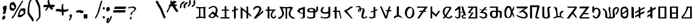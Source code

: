 SplineFontDB: 3.2
FontName: Mukdum-Final-Unicode
FullName: Mukdum Final Unicode
FamilyName: MukdumFinal
Weight: Regular
Copyright: 
UComments: "Derived from Mukdum-Final on 1-Apr-2022."
Version: 1.000
ItalicAngle: 0
UnderlinePosition: -125
UnderlineWidth: 50
Ascent: 750
Descent: 250
InvalidEm: 0
sfntRevision: 0x00010000
LayerCount: 2
Layer: 0 1 "Back" 1
Layer: 1 1 "Fore" 0
XUID: [1021 341 221541093 10624490]
StyleMap: 0x0040
FSType: 4
OS2Version: 4
OS2_WeightWidthSlopeOnly: 0
OS2_UseTypoMetrics: 1
CreationTime: 1602149481
ModificationTime: 1648870742
PfmFamily: 81
TTFWeight: 400
TTFWidth: 5
LineGap: 100
VLineGap: 0
Panose: 0 0 0 0 0 0 0 0 0 0
OS2TypoAscent: 750
OS2TypoAOffset: 0
OS2TypoDescent: -250
OS2TypoDOffset: 0
OS2TypoLinegap: 100
OS2WinAscent: 750
OS2WinAOffset: 0
OS2WinDescent: 250
OS2WinDOffset: 0
HheadAscent: 750
HheadAOffset: 0
HheadDescent: -250
HheadDOffset: 0
OS2SubXSize: 650
OS2SubYSize: 600
OS2SubXOff: 0
OS2SubYOff: 75
OS2SupXSize: 650
OS2SupYSize: 600
OS2SupXOff: 0
OS2SupYOff: 350
OS2StrikeYSize: 50
OS2StrikeYPos: 300
OS2CapHeight: 700
OS2XHeight: 500
OS2Vendor: 'MOJI'
OS2CodePages: 00000001.00000000
OS2UnicodeRanges: 80000003.00000000.00000000.00000000
MarkAttachClasses: 1
DEI: 91125
TtTable: prep
PUSHW_1
 0
CALL
SVTCA[y-axis]
PUSHW_3
 1
 3
 2
CALL
SVTCA[x-axis]
PUSHW_3
 4
 3
 2
CALL
SVTCA[x-axis]
PUSHW_8
 4
 84
 69
 54
 44
 22
 0
 8
CALL
PUSHW_8
 5
 91
 69
 54
 44
 22
 0
 8
CALL
PUSHW_8
 6
 77
 69
 54
 32
 22
 0
 8
CALL
SVTCA[y-axis]
PUSHW_8
 1
 102
 87
 68
 44
 29
 0
 8
CALL
PUSHW_8
 2
 110
 87
 68
 44
 29
 0
 8
CALL
PUSHW_8
 3
 62
 50
 39
 32
 22
 0
 8
CALL
SVTCA[y-axis]
PUSHW_3
 7
 3
 7
CALL
PUSHW_1
 0
DUP
RCVT
RDTG
ROUND[Black]
RTG
WCVTP
EndTTInstrs
TtTable: fpgm
PUSHW_1
 0
FDEF
MPPEM
PUSHW_1
 9
LT
IF
PUSHB_2
 1
 1
INSTCTRL
EIF
PUSHW_1
 511
SCANCTRL
PUSHW_1
 68
SCVTCI
PUSHW_2
 9
 3
SDS
SDB
ENDF
PUSHW_1
 1
FDEF
DUP
DUP
RCVT
ROUND[Black]
WCVTP
PUSHB_1
 1
ADD
ENDF
PUSHW_1
 2
FDEF
PUSHW_1
 1
LOOPCALL
POP
ENDF
PUSHW_1
 3
FDEF
DUP
GC[cur]
PUSHB_1
 3
CINDEX
GC[cur]
GT
IF
SWAP
EIF
DUP
ROLL
DUP
ROLL
MD[grid]
ABS
ROLL
DUP
GC[cur]
DUP
ROUND[Grey]
SUB
ABS
PUSHB_1
 4
CINDEX
GC[cur]
DUP
ROUND[Grey]
SUB
ABS
GT
IF
SWAP
NEG
ROLL
EIF
MDAP[rnd]
DUP
PUSHB_1
 0
GTEQ
IF
ROUND[Black]
DUP
PUSHB_1
 0
EQ
IF
POP
PUSHB_1
 64
EIF
ELSE
ROUND[Black]
DUP
PUSHB_1
 0
EQ
IF
POP
PUSHB_1
 64
NEG
EIF
EIF
MSIRP[no-rp0]
ENDF
PUSHW_1
 4
FDEF
DUP
GC[cur]
PUSHB_1
 4
CINDEX
GC[cur]
GT
IF
SWAP
ROLL
EIF
DUP
GC[cur]
DUP
ROUND[White]
SUB
ABS
PUSHB_1
 4
CINDEX
GC[cur]
DUP
ROUND[White]
SUB
ABS
GT
IF
SWAP
ROLL
EIF
MDAP[rnd]
MIRP[rp0,min,rnd,black]
ENDF
PUSHW_1
 5
FDEF
MPPEM
DUP
PUSHB_1
 3
MINDEX
LT
IF
LTEQ
IF
PUSHB_1
 128
WCVTP
ELSE
PUSHB_1
 64
WCVTP
EIF
ELSE
POP
POP
DUP
RCVT
PUSHB_1
 192
LT
IF
PUSHB_1
 192
WCVTP
ELSE
POP
EIF
EIF
ENDF
PUSHW_1
 6
FDEF
DUP
DUP
RCVT
ROUND[Black]
WCVTP
PUSHB_1
 1
ADD
DUP
DUP
RCVT
RDTG
ROUND[Black]
RTG
WCVTP
PUSHB_1
 1
ADD
ENDF
PUSHW_1
 7
FDEF
PUSHW_1
 6
LOOPCALL
ENDF
PUSHW_1
 8
FDEF
MPPEM
DUP
PUSHB_1
 3
MINDEX
GTEQ
IF
PUSHB_1
 64
ELSE
PUSHB_1
 0
EIF
ROLL
ROLL
DUP
PUSHB_1
 3
MINDEX
GTEQ
IF
SWAP
POP
PUSHB_1
 128
ROLL
ROLL
ELSE
ROLL
SWAP
EIF
DUP
PUSHB_1
 3
MINDEX
GTEQ
IF
SWAP
POP
PUSHW_1
 192
ROLL
ROLL
ELSE
ROLL
SWAP
EIF
DUP
PUSHB_1
 3
MINDEX
GTEQ
IF
SWAP
POP
PUSHW_1
 256
ROLL
ROLL
ELSE
ROLL
SWAP
EIF
DUP
PUSHB_1
 3
MINDEX
GTEQ
IF
SWAP
POP
PUSHW_1
 320
ROLL
ROLL
ELSE
ROLL
SWAP
EIF
DUP
PUSHW_1
 3
MINDEX
GTEQ
IF
PUSHB_1
 3
CINDEX
RCVT
PUSHW_1
 384
LT
IF
SWAP
POP
PUSHW_1
 384
SWAP
POP
ELSE
PUSHB_1
 3
CINDEX
RCVT
SWAP
POP
SWAP
POP
EIF
ELSE
POP
EIF
WCVTP
ENDF
PUSHW_1
 9
FDEF
MPPEM
GTEQ
IF
RCVT
WCVTP
ELSE
POP
POP
EIF
ENDF
EndTTInstrs
ShortTable: cvt  13
  10
  54
  50
  90
  66
  61
  72
  0
  20
  742
  0
  544
  0
EndShort
ShortTable: maxp 16
  1
  0
  75
  255
  5
  0
  0
  1
  0
  0
  10
  0
  512
  390
  0
  0
EndShort
LangName: 1033 "" "" "" "" "" "Version 1.000" "" "" "Kaatich Ukusu" "Uttam Kumar Sunuwar " "It very easy to type Mobile, PC, and Laptop." "www.sunuwar.org.np" "www.sunuwar.org"
GaspTable: 1 65535 15 1
Encoding: Custom
UnicodeInterp: none
NameList: AGL For New Fonts
DisplaySize: -96
AntiAlias: 1
FitToEm: 0
WinInfo: 16 8 6
BeginPrivate: 0
EndPrivate
AnchorClass2: "Tilde""" 
BeginChars: 77 70

StartChar: .notdef
Encoding: 0 -1 0
Width: 250
Flags: W
LayerCount: 2
Fore
Validated: 1
EndChar

StartChar: space
Encoding: 1 32 1
Width: 300
GlyphClass: 2
Flags: W
LayerCount: 2
Fore
Validated: 1
EndChar

StartChar: p
Encoding: 2 72649 2
Width: 545
GlyphClass: 2
Flags: W
TtInstrs:
PUSHW_1
 0
CALL
SVTCA[y-axis]
RDTG
PUSHW_1
 11
MDAP[rnd]
RTG
PUSHW_1
 10
MDRP[rp0,min,rnd,grey]
IUP[y]
IUP[x]
EndTTInstrs
LayerCount: 2
Fore
SplineSet
5 360 m 2,0,1
 6 384 6 384 24 400 c 128,-1,2
 42 416 42 416 67 426 c 128,-1,3
 92 436 92 436 119.5 440.5 c 128,-1,4
 147 445 147 445 168 445 c 0,5,6
 192 445 192 445 217 440.5 c 128,-1,7
 242 436 242 436 263.5 428 c 128,-1,8
 285 420 285 420 302.5 407.5 c 128,-1,9
 320 395 320 395 330 378 c 1,10,-1
 330 327 l 1,11,12
 351 330 351 330 361 343 c 128,-1,13
 371 356 371 356 374.5 373.5 c 128,-1,14
 378 391 378 391 377.5 412 c 128,-1,15
 377 433 377 433 377 452 c 256,16,17
 377 471 377 471 376.5 484 c 128,-1,18
 376 497 376 497 376 498 c 2,19,-1
 441 500 l 1,20,-1
 444 393 l 2,21,22
 446 347 446 347 428.5 319.5 c 128,-1,23
 411 292 411 292 389 278 c 0,24,25
 363 262 363 262 330 256 c 1,26,27
 330 199 330 199 330 162.5 c 128,-1,28
 330 126 330 126 329 103 c 0,29,30
 329 78 329 78 328 64 c 0,31,32
 325 57 325 57 320 49 c 0,33,34
 315 43 315 43 308.5 36.5 c 128,-1,35
 302 30 302 30 292 25 c 0,36,37
 263 11 263 11 223.5 3 c 128,-1,38
 184 -5 184 -5 143 -5 c 0,39,40
 98 -5 98 -5 59 5.5 c 128,-1,41
 20 16 20 16 0 40 c 1,42,-1
 0 98 l 1,43,44
 21 79 21 79 41.5 69 c 128,-1,45
 62 59 62 59 81.5 54.5 c 128,-1,46
 101 50 101 50 118 49.5 c 128,-1,47
 135 49 135 49 148 49 c 0,48,49
 159 49 159 49 174.5 50.5 c 128,-1,50
 190 52 190 52 205 55.5 c 128,-1,51
 220 59 220 59 231.5 64.5 c 128,-1,52
 243 70 243 70 246 78 c 0,53,54
 246 79 246 79 248 82 c 128,-1,55
 250 85 250 85 251 89 c 0,56,57
 252 95 252 95 252 117 c 128,-1,58
 252 139 252 139 252 165.5 c 128,-1,59
 252 192 252 192 251.5 217.5 c 128,-1,60
 251 243 251 243 250 256 c 1,61,62
 240 256 240 256 218 256 c 128,-1,63
 196 256 196 256 170.5 256.5 c 128,-1,64
 145 257 145 257 119 258.5 c 128,-1,65
 93 260 93 260 75 263 c 0,66,67
 60 265 60 265 46.5 270 c 128,-1,68
 33 275 33 275 23.5 284 c 128,-1,69
 14 293 14 293 8.5 308.5 c 128,-1,70
 3 324 3 324 4 347 c 2,71,-1
 5 360 l 2,0,1
145 303 m 0,72,73
 199 303 199 303 226 306.5 c 128,-1,74
 253 310 253 310 253 327 c 0,75,76
 253 362 253 362 231 377.5 c 128,-1,77
 209 393 209 393 167 393 c 0,78,79
 160 393 160 393 153.5 392.5 c 128,-1,80
 147 392 147 392 139 391 c 0,81,82
 105 379 105 379 92 367.5 c 128,-1,83
 79 356 79 356 79 345 c 256,84,85
 79 334 79 334 88 326 c 128,-1,86
 97 318 97 318 108.5 313 c 128,-1,87
 120 308 120 308 131 305.5 c 128,-1,88
 142 303 142 303 145 303 c 0,72,73
EndSplineSet
Validated: 33
EndChar

StartChar: a
Encoding: 3 72648 3
Width: 407
GlyphClass: 2
Flags: W
TtInstrs:
PUSHW_1
 0
CALL
SVTCA[y-axis]
PUSHW_1
 0
RCVT
IF
PUSHW_1
 9
MDAP[rnd]
ELSE
PUSHW_2
 9
 7
MIAP[no-rnd]
EIF
SVTCA[x-axis]
PUSHW_3
 2
 14
 3
CALL
PUSHW_1
 2
SRP0
PUSHW_1
 0
MDRP[rp0,grey]
PUSHW_1
 0
MDAP[rnd]
PUSHW_1
 2
SRP0
PUSHW_1
 4
MDRP[rp0,grey]
PUSHW_1
 4
MDAP[rnd]
PUSHW_1
 14
SRP0
PUSHW_1
 27
MDRP[rp0,grey]
IUP[y]
IUP[x]
EndTTInstrs
AnchorPoint: "Tilde" 176 546 basechar 0
LayerCount: 2
Fore
SplineSet
305 500 m 1,0,-1
 307 171 l 1,1,-1
 307 80 l 2,2,3
 306 61 306 61 306 46 c 1,4,5
 295 31 295 31 279 21.5 c 128,-1,6
 263 12 263 12 237.5 7.5 c 128,-1,7
 212 3 212 3 175.5 1.5 c 128,-1,8
 139 0 139 0 86 0 c 1,9,10
 102 11 102 11 123.5 15.5 c 128,-1,11
 145 20 145 20 165.5 25.5 c 128,-1,12
 186 31 186 31 202.5 40.5 c 128,-1,13
 219 50 219 50 225 70 c 1,14,-1
 225 199 l 1,15,16
 206 197 206 197 179 201.5 c 128,-1,17
 152 206 152 206 123.5 216 c 128,-1,18
 95 226 95 226 68.5 240.5 c 128,-1,19
 42 255 42 255 24.5 273.5 c 128,-1,20
 7 292 7 292 2 313 c 128,-1,21
 -3 334 -3 334 10 356 c 0,22,23
 33 395 33 395 69 414 c 128,-1,24
 105 433 105 433 145.5 444.5 c 128,-1,25
 186 456 186 456 228 466.5 c 128,-1,26
 270 477 270 477 305 500 c 1,0,-1
225 228 m 1,27,-1
 225 393 l 1,28,29
 214 386 214 386 193 380 c 128,-1,30
 172 374 172 374 151.5 365.5 c 128,-1,31
 131 357 131 357 115.5 345 c 128,-1,32
 100 333 100 333 100 313 c 0,33,34
 100 278 100 278 119.5 261 c 128,-1,35
 139 244 139 244 163 236 c 0,36,37
 190 227 190 227 225 228 c 1,27,-1
EndSplineSet
Validated: 33
EndChar

StartChar: b
Encoding: 4 72654 4
Width: 430
GlyphClass: 2
Flags: W
TtInstrs:
PUSHW_1
 0
CALL
SVTCA[y-axis]
PUSHW_1
 0
RCVT
IF
PUSHW_1
 10
MDAP[rnd]
ELSE
PUSHW_2
 10
 7
MIAP[no-rnd]
EIF
PUSHW_1
 18
MDRP[rp0,min,rnd,grey]
NPUSHW
 27
 7
 18
 23
 18
 39
 18
 55
 18
 71
 18
 87
 18
 103
 18
 119
 18
 135
 18
 151
 18
 167
 18
 183
 18
 199
 18
 13
DELTAP1
NPUSHW
 5
 214
 18
 230
 18
 2
DELTAP1
SVTCA[x-axis]
PUSHW_3
 5
 21
 3
CALL
PUSHW_1
 5
SRP0
PUSHW_1
 0
MDRP[rp0,grey]
PUSHW_3
 1
 21
 5
SRP1
SRP2
IP
PUSHW_1
 21
SRP0
PUSHW_1
 25
MDRP[rp0,grey]
IUP[y]
IUP[x]
EndTTInstrs
LayerCount: 2
Fore
SplineSet
240 484 m 1,0,-1
 239 359 l 1,1,-1
 329 391 l 1,2,-1
 329 345 l 1,3,-1
 240 314 l 1,4,-1
 240 43 l 1,5,6
 230 36 230 36 206.5 28 c 128,-1,7
 183 20 183 20 155.5 14 c 128,-1,8
 128 8 128 8 99 4 c 128,-1,9
 70 0 70 0 47 0 c 0,10,11
 23 0 23 0 13.5 8.5 c 128,-1,12
 4 17 4 17 1 30 c 128,-1,13
 -2 43 -2 43 -0.5 57.5 c 128,-1,14
 1 72 1 72 -1 84 c 1,15,16
 10 77 10 77 26 64 c 128,-1,17
 42 51 42 51 57 51 c 0,18,19
 95 51 95 51 124.5 62 c 128,-1,20
 154 73 154 73 168 83 c 1,21,-1
 168 288 l 1,22,-1
 60 241 l 1,23,-1
 60 292 l 1,24,-1
 168 333 l 1,25,-1
 168 492 l 1,26,-1
 240 484 l 1,0,-1
EndSplineSet
Validated: 1
EndChar

StartChar: c
Encoding: 5 72652 5
Width: 490
GlyphClass: 2
Flags: W
TtInstrs:
PUSHW_1
 0
CALL
SVTCA[y-axis]
PUSHW_1
 0
RCVT
IF
PUSHW_1
 0
MDAP[rnd]
ELSE
PUSHW_2
 0
 7
MIAP[no-rnd]
EIF
SVTCA[x-axis]
PUSHW_3
 8
 2
 3
CALL
PUSHW_3
 0
 2
 8
SRP1
SRP2
IP
IUP[y]
IUP[x]
EndTTInstrs
LayerCount: 2
Fore
SplineSet
360 -1 m 1,0,-1
 310 -1 l 1,1,-1
 0 321 l 1,2,3
 69 351 69 351 119 381 c 128,-1,4
 169 411 169 411 201.5 436 c 128,-1,5
 234 461 234 461 251 478 c 128,-1,6
 268 495 268 495 272 499 c 2,7,-1
 390 500 l 1,8,9
 386 497 386 497 360.5 476.5 c 128,-1,10
 335 456 335 456 297.5 427.5 c 128,-1,11
 260 399 260 399 213.5 368 c 128,-1,12
 167 337 167 337 120 314 c 1,13,-1
 360 -1 l 1,0,-1
EndSplineSet
Validated: 1
EndChar

StartChar: d
Encoding: 6 72640 6
Width: 490
GlyphClass: 2
Flags: W
TtInstrs:
PUSHW_1
 0
CALL
SVTCA[y-axis]
PUSHW_1
 0
RCVT
IF
PUSHW_1
 5
MDAP[rnd]
ELSE
PUSHW_2
 5
 7
MIAP[no-rnd]
EIF
PUSHW_1
 0
RCVT
IF
PUSHW_1
 13
MDAP[rnd]
ELSE
PUSHW_2
 13
 7
MIAP[no-rnd]
EIF
PUSHW_3
 41
 10
 3
CALL
PUSHW_3
 29
 52
 3
CALL
PUSHW_1
 52
SRP0
PUSHW_1
 16
MDRP[rp0,grey]
PUSHW_1
 16
MDAP[rnd]
PUSHW_1
 52
SRP0
PUSHW_1
 18
MDRP[rp0,grey]
PUSHW_1
 41
SRP0
PUSHW_1
 38
MDRP[rp0,grey]
PUSHW_1
 38
MDAP[rnd]
PUSHW_3
 46
 10
 41
SRP1
SRP2
IP
SVTCA[x-axis]
PUSHW_3
 52
 15
 3
CALL
IUP[y]
IUP[x]
EndTTInstrs
LayerCount: 2
Fore
SplineSet
389 498 m 1,0,1
 382 432 382 432 379.5 371 c 128,-1,2
 377 310 377 310 377.5 249 c 128,-1,3
 378 188 378 188 381.5 127 c 128,-1,4
 385 66 385 66 390 0 c 1,5,6
 362 6 362 6 339 12.5 c 128,-1,7
 316 19 316 19 295.5 24 c 128,-1,8
 275 29 275 29 254.5 32 c 128,-1,9
 234 35 234 35 210 35 c 0,10,11
 175 35 175 35 125.5 27.5 c 128,-1,12
 76 20 76 20 0 0 c 1,13,-1
 0 57 l 1,14,-1
 120 78 l 1,15,-1
 121 428 l 1,16,-1
 98 428 l 1,17,-1
 56 430 l 2,18,19
 44 431 44 431 33.5 439.5 c 128,-1,20
 23 448 23 448 15.5 458.5 c 128,-1,21
 8 469 8 469 3.5 478.5 c 128,-1,22
 -1 488 -1 488 -1 491 c 2,23,-1
 -1 497 l 2,24,25
 -1 499 -1 499 -1 499 c 1,26,27
 54 491 54 491 104 485.5 c 128,-1,28
 154 480 154 480 194 480 c 0,29,30
 236 480 236 480 279 481 c 128,-1,31
 322 482 322 482 364 494 c 2,32,-1
 385 500 l 2,33,34
 388 502 388 502 388 499 c 1,35,36
 389 499 389 499 389 498 c 1,37,-1
 389 498 l 1,0,1
180 86 m 1,38,39
 200 88 200 88 213.5 88.5 c 128,-1,40
 227 89 227 89 238 89 c 0,41,42
 248 89 248 89 256 88.5 c 128,-1,43
 264 88 264 88 273 86.5 c 128,-1,44
 282 85 282 85 293.5 83 c 128,-1,45
 305 81 305 81 320 78 c 1,46,47
 314 108 314 108 310 158.5 c 128,-1,48
 306 209 306 209 305 261.5 c 128,-1,49
 304 314 304 314 304.5 360.5 c 128,-1,50
 305 407 305 407 308 430 c 1,51,-1
 178 430 l 1,52,-1
 180 86 l 1,38,39
EndSplineSet
Validated: 37
EndChar

StartChar: e
Encoding: 7 72642 7
Width: 472
GlyphClass: 2
Flags: W
TtInstrs:
PUSHW_1
 0
CALL
SVTCA[y-axis]
PUSHW_1
 0
RCVT
IF
PUSHW_1
 7
MDAP[rnd]
ELSE
PUSHW_2
 7
 7
MIAP[no-rnd]
EIF
PUSHW_3
 13
 12
 3
CALL
PUSHW_1
 13
SRP0
PUSHW_1
 1
MDRP[rp0,grey]
PUSHW_1
 12
SRP0
PUSHW_1
 3
MDRP[rp0,grey]
PUSHW_1
 3
MDAP[rnd]
PUSHW_1
 7
SRP0
PUSHW_1
 5
MDRP[rp0,min,rnd,grey]
PUSHW_1
 9
MDRP[rp0,grey]
PUSHW_1
 10
MDRP[rp0,grey]
SVTCA[x-axis]
PUSHW_3
 5
 10
 3
CALL
PUSHW_1
 5
SRP0
PUSHW_1
 0
MDRP[rp0,grey]
PUSHW_1
 10
SRP0
PUSHW_1
 14
MDRP[rp0,grey]
IUP[y]
IUP[x]
EndTTInstrs
AnchorPoint: "Tilde" 201 570 basechar 0
LayerCount: 2
Fore
SplineSet
241 502 m 1,0,-1
 241 361 l 1,1,-1
 340 362 l 1,2,-1
 340 315 l 1,3,-1
 241 315 l 1,4,-1
 241 51 l 1,5,-1
 370 50 l 1,6,-1
 371 1 l 1,7,-1
 0 0 l 1,8,-1
 0 51 l 1,9,-1
 172 51 l 1,10,-1
 172 315 l 1,11,-1
 50 314 l 1,12,-1
 51 361 l 1,13,-1
 172 361 l 1,14,-1
 172 502 l 1,15,-1
 241 502 l 1,0,-1
EndSplineSet
Validated: 1
EndChar

StartChar: f
Encoding: 8 72665 8
Width: 490
GlyphClass: 2
Flags: W
TtInstrs:
PUSHW_1
 0
CALL
SVTCA[y-axis]
PUSHW_1
 50
MDAP[rnd]
PUSHW_3
 27
 40
 3
CALL
IUP[y]
IUP[x]
EndTTInstrs
LayerCount: 2
Fore
SplineSet
390 521 m 1,0,-1
 390 382 l 1,1,2
 381 365 381 365 372 345 c 0,3,4
 364 328 364 328 353.5 306 c 128,-1,5
 343 284 343 284 332 259 c 1,6,-1
 390 144 l 1,7,-1
 390 5 l 1,8,-1
 311 184 l 1,9,10
 299 134 299 134 288 100.5 c 128,-1,11
 277 67 277 67 262 46.5 c 128,-1,12
 247 26 247 26 225.5 16.5 c 128,-1,13
 204 7 204 7 170 5 c 0,14,15
 140 4 140 4 109 8.5 c 128,-1,16
 78 13 78 13 53.5 31 c 128,-1,17
 29 49 29 49 13.5 84.5 c 128,-1,18
 -2 120 -2 120 -2 180 c 0,19,20
 -2 200 -2 200 -2 233.5 c 128,-1,21
 -2 267 -2 267 0 295 c 0,22,23
 4 347 4 347 18 387.5 c 128,-1,24
 32 428 32 428 54.5 456 c 128,-1,25
 77 484 77 484 106.5 498.5 c 128,-1,26
 136 513 136 513 170 513 c 256,27,28
 204 513 204 513 225.5 499 c 128,-1,29
 247 485 247 485 262 462 c 128,-1,30
 277 439 277 439 286.5 408 c 128,-1,31
 296 377 296 377 306 343 c 1,32,-1
 390 521 l 1,0,-1
260 259 m 0,33,34
 254 310 254 310 241 350 c 0,35,36
 236 367 236 367 229 384 c 128,-1,37
 222 401 222 401 213 414 c 128,-1,38
 204 427 204 427 192.5 435.5 c 128,-1,39
 181 444 181 444 167 444 c 0,40,41
 147 445 147 445 130.5 428 c 128,-1,42
 114 411 114 411 102.5 384 c 128,-1,43
 91 357 91 357 83.5 323 c 128,-1,44
 76 289 76 289 73 255.5 c 128,-1,45
 70 222 70 222 72 192.5 c 128,-1,46
 74 163 74 163 80 144 c 0,47,48
 93 103 93 103 112.5 82.5 c 128,-1,49
 132 62 132 62 154 62 c 0,50,51
 183 62 183 62 210 98 c 128,-1,52
 237 134 237 134 250 208 c 0,53,54
 252 222 252 222 254 231 c 128,-1,55
 256 240 256 240 257 247 c 0,56,57
 259 254 259 254 260 259 c 0,33,34
EndSplineSet
Validated: 33
EndChar

StartChar: g
Encoding: 9 72650 9
Width: 504
GlyphClass: 2
Flags: W
TtInstrs:
PUSHW_1
 0
CALL
SVTCA[y-axis]
PUSHW_1
 39
MDAP[rnd]
PUSHW_1
 0
RCVT
IF
PUSHW_1
 11
MDAP[rnd]
ELSE
PUSHW_2
 11
 7
MIAP[no-rnd]
EIF
PUSHW_3
 21
 11
 39
SRP1
SRP2
IP
PUSHW_1
 26
MDRP[rp0,min,rnd,grey]
NPUSHW
 27
 7
 26
 23
 26
 39
 26
 55
 26
 71
 26
 87
 26
 103
 26
 119
 26
 135
 26
 151
 26
 167
 26
 183
 26
 199
 26
 13
DELTAP1
NPUSHW
 5
 214
 26
 230
 26
 2
DELTAP1
IUP[y]
IUP[x]
EndTTInstrs
LayerCount: 2
Fore
SplineSet
392 500 m 1,0,-1
 396 143 l 2,1,2
 397 123 397 123 392 104 c 0,3,4
 388 88 388 88 378 70 c 128,-1,5
 368 52 368 52 348 38 c 0,6,7
 327 24 327 24 303.5 16.5 c 128,-1,8
 280 9 280 9 258 5.5 c 128,-1,9
 236 2 236 2 217.5 1.5 c 128,-1,10
 199 1 199 1 188 1 c 0,11,12
 164 2 164 2 131 7 c 128,-1,13
 98 12 98 12 68 18.5 c 128,-1,14
 38 25 38 25 18 31 c 128,-1,15
 -2 37 -2 37 0 39 c 256,16,17
 2 41 2 41 2.5 48.5 c 128,-1,18
 3 56 3 56 2 65 c 0,19,20
 1 75 1 75 0 88 c 1,21,22
 9 85 9 85 28.5 79.5 c 128,-1,23
 48 74 48 74 73.5 68 c 128,-1,24
 99 62 99 62 128.5 58 c 128,-1,25
 158 54 158 54 187 54 c 0,26,27
 221 54 221 54 250.5 61.5 c 128,-1,28
 280 69 280 69 300 88 c 0,29,30
 311 99 311 99 315 122.5 c 128,-1,31
 319 146 319 146 319 170 c 0,32,33
 319 198 319 198 316 230 c 1,34,35
 297 225 297 225 276 221 c 0,36,37
 257 218 257 218 233 215 c 128,-1,38
 209 212 209 212 182 212 c 0,39,40
 156 212 156 212 129 216 c 128,-1,41
 102 220 102 220 78 230 c 128,-1,42
 54 240 54 240 35.5 257.5 c 128,-1,43
 17 275 17 275 6 302 c 0,44,45
 -1 320 -1 320 -1.5 340 c 128,-1,46
 -2 360 -2 360 6 384 c 128,-1,47
 14 408 14 408 32 436.5 c 128,-1,48
 50 465 50 465 80 500 c 1,49,-1
 145 464 l 1,50,51
 110 435 110 435 93.5 410.5 c 128,-1,52
 77 386 77 386 74 365.5 c 128,-1,53
 71 345 71 345 77 329 c 128,-1,54
 83 313 83 313 94 301.5 c 128,-1,55
 105 290 105 290 116.5 283.5 c 128,-1,56
 128 277 128 277 135 275 c 0,57,58
 158 270 158 270 188.5 274 c 128,-1,59
 219 278 219 278 247 285 c 0,60,61
 280 293 280 293 315 305 c 1,62,-1
 315 499 l 1,63,-1
 392 500 l 1,0,-1
EndSplineSet
Validated: 33
EndChar

StartChar: h
Encoding: 10 72651 10
Width: 454
GlyphClass: 2
Flags: W
TtInstrs:
PUSHW_1
 0
CALL
SVTCA[y-axis]
PUSHW_1
 0
RCVT
IF
PUSHW_1
 4
MDAP[rnd]
ELSE
PUSHW_2
 4
 7
MIAP[no-rnd]
EIF
PUSHW_1
 0
RCVT
IF
PUSHW_1
 8
MDAP[rnd]
ELSE
PUSHW_2
 8
 7
MIAP[no-rnd]
EIF
PUSHW_3
 3
 6
 3
CALL
PUSHW_1
 6
SRP0
PUSHW_1
 10
MDRP[rp0,grey]
PUSHW_1
 3
SRP0
PUSHW_1
 12
MDRP[rp0,grey]
SVTCA[x-axis]
PUSHW_3
 8
 9
 3
CALL
PUSHW_1
 9
SRP0
PUSHW_1
 0
MDRP[rp0,grey]
PUSHW_1
 0
MDAP[rnd]
PUSHW_1
 8
SRP0
PUSHW_1
 1
MDRP[rp0,grey]
IUP[y]
IUP[x]
EndTTInstrs
LayerCount: 2
Fore
SplineSet
72 500 m 1,0,-1
 157 500 l 1,1,-1
 155 334 l 1,2,-1
 288 334 l 1,3,-1
 353 0 l 1,4,-1
 313 0 l 1,5,-1
 246 277 l 1,6,-1
 157 277 l 1,7,-1
 157 0 l 1,8,-1
 74 0 l 1,9,-1
 74 277 l 1,10,-1
 3 278 l 1,11,-1
 3 334 l 1,12,-1
 72 334 l 1,13,-1
 72 500 l 1,0,-1
EndSplineSet
Validated: 1
EndChar

StartChar: i
Encoding: 11 72643 11
Width: 341
GlyphClass: 2
Flags: W
TtInstrs:
PUSHW_1
 0
CALL
SVTCA[y-axis]
PUSHW_1
 0
RCVT
IF
PUSHW_1
 5
MDAP[rnd]
ELSE
PUSHW_2
 5
 7
MIAP[no-rnd]
EIF
SVTCA[x-axis]
PUSHW_3
 5
 6
 3
CALL
PUSHW_1
 5
SRP0
PUSHW_1
 0
MDRP[rp0,grey]
PUSHW_1
 6
SRP0
PUSHW_1
 10
MDRP[rp0,grey]
IUP[y]
IUP[x]
EndTTInstrs
AnchorPoint: "Tilde" 124 574 basechar 0
LayerCount: 2
Fore
SplineSet
151 506 m 1,0,-1
 153 398 l 1,1,-1
 239 425 l 1,2,-1
 240 366 l 1,3,-1
 151 338 l 1,4,-1
 151 0 l 1,5,-1
 78 0 l 1,6,-1
 78 313 l 1,7,-1
 0 284 l 1,8,-1
 -1 347 l 1,9,-1
 78 373 l 1,10,-1
 81 506 l 1,11,-1
 151 506 l 1,0,-1
EndSplineSet
Validated: 1
EndChar

StartChar: j
Encoding: 12 72655 12
Width: 571
GlyphClass: 2
Flags: W
TtInstrs:
PUSHW_1
 0
CALL
SVTCA[y-axis]
PUSHW_1
 0
RCVT
IF
PUSHW_1
 5
MDAP[rnd]
ELSE
PUSHW_2
 5
 7
MIAP[no-rnd]
EIF
PUSHW_3
 2
 3
 3
CALL
PUSHW_1
 3
SRP0
PUSHW_1
 10
MDRP[rp0,grey]
PUSHW_1
 2
SRP0
PUSHW_1
 12
MDRP[rp0,grey]
PUSHW_1
 12
MDAP[rnd]
SVTCA[x-axis]
PUSHW_3
 3
 11
 3
CALL
PUSHW_3
 0
 11
 3
SRP1
SRP2
IP
PUSHW_3
 1
 11
 3
SRP1
SRP2
IP
IUP[y]
IUP[x]
EndTTInstrs
LayerCount: 2
Fore
SplineSet
439 499 m 1,0,-1
 393 347 l 1,1,-1
 470 345 l 1,2,-1
 468 296 l 1,3,-1
 372 296 l 1,4,-1
 289 0 l 1,5,-1
 218 0 l 1,6,-1
 2 501 l 1,7,-1
 70 501 l 1,8,-1
 253 86 l 1,9,-1
 308 296 l 1,10,-1
 253 296 l 1,11,-1
 254 347 l 1,12,-1
 323 348 l 1,13,-1
 372 501 l 1,14,-1
 439 499 l 1,0,-1
EndSplineSet
Validated: 1
EndChar

StartChar: k
Encoding: 13 72646 13
Width: 499
GlyphClass: 2
Flags: W
TtInstrs:
PUSHW_1
 0
CALL
SVTCA[y-axis]
PUSHW_3
 12
 25
 3
CALL
PUSHW_3
 1
 36
 3
CALL
PUSHW_1
 25
SRP0
PUSHW_1
 37
MDRP[rp0,grey]
PUSHW_1
 37
MDAP[rnd]
PUSHW_1
 36
SRP0
PUSHW_1
 39
MDRP[rp0,grey]
PUSHW_1
 1
SRP0
PUSHW_1
 41
MDRP[rp0,grey]
IUP[y]
IUP[x]
EndTTInstrs
LayerCount: 2
Fore
SplineSet
151 496 m 1,0,-1
 154 375 l 1,1,-1
 429 375 l 1,2,3
 368 332 368 332 327 285 c 0,4,5
 309 265 309 265 294.5 242.5 c 128,-1,6
 280 220 280 220 272 196.5 c 128,-1,7
 264 173 264 173 265 148.5 c 128,-1,8
 266 124 266 124 280 100 c 0,9,10
 291 80 291 80 302.5 71.5 c 128,-1,11
 314 63 314 63 325 63 c 0,12,13
 347 63 347 63 364.5 90.5 c 128,-1,14
 382 118 382 118 393 163 c 1,15,16
 413 134 413 134 418 107 c 0,17,18
 420 95 420 95 419 82.5 c 128,-1,19
 418 70 418 70 411.5 58 c 128,-1,20
 405 46 405 46 392 35 c 128,-1,21
 379 24 379 24 358 15 c 0,22,23
 347 10 347 10 337 8.5 c 128,-1,24
 327 7 327 7 318 7 c 0,25,26
 295 7 295 7 277 17 c 128,-1,27
 259 27 259 27 245.5 41.5 c 128,-1,28
 232 56 232 56 224 71.5 c 128,-1,29
 216 87 216 87 213 98 c 0,30,31
 201 139 201 139 206 173 c 128,-1,32
 211 207 211 207 224.5 235.5 c 128,-1,33
 238 264 238 264 256 287 c 128,-1,34
 274 310 274 310 289 329 c 1,35,-1
 154 329 l 1,36,-1
 154 3 l 1,37,-1
 84 4 l 1,38,-1
 80 329 l 1,39,-1
 0 329 l 1,40,-1
 0 375 l 1,41,-1
 80 375 l 1,42,-1
 80 496 l 1,43,-1
 151 496 l 1,0,-1
EndSplineSet
Validated: 33
EndChar

StartChar: m
Encoding: 14 72647 14
Width: 802
GlyphClass: 2
Flags: W
TtInstrs:
PUSHW_1
 0
CALL
SVTCA[y-axis]
PUSHW_3
 75
 32
 3
CALL
PUSHW_3
 0
 32
 75
SRP1
SRP2
IP
PUSHW_1
 32
SRP0
PUSHW_1
 28
MDRP[rp0,grey]
SVTCA[x-axis]
PUSHW_1
 81
MDAP[rnd]
PUSHW_1
 23
MDAP[rnd]
NPUSHW
 5
 218
 23
 234
 23
 2
DELTAP1
NPUSHW
 27
 9
 23
 25
 23
 41
 23
 57
 23
 73
 23
 89
 23
 105
 23
 121
 23
 137
 23
 153
 23
 169
 23
 185
 23
 201
 23
 13
DELTAP1
PUSHW_1
 8
MDRP[rp0,min,rnd,grey]
PUSHW_1
 28
MDRP[rp0,grey]
PUSHW_1
 28
MDAP[rnd]
PUSHW_1
 81
SRP0
PUSHW_1
 31
MDRP[rp0,grey]
PUSHW_1
 31
MDAP[rnd]
PUSHW_1
 30
MDRP[rp0,min,rnd,grey]
PUSHW_1
 31
SRP0
PUSHW_1
 75
MDRP[rp0,grey]
PUSHW_1
 75
MDAP[rnd]
PUSHW_1
 8
SRP0
PUSHW_1
 80
MDRP[rp0,grey]
PUSHW_1
 80
MDAP[rnd]
IUP[y]
IUP[x]
EndTTInstrs
LayerCount: 2
Fore
SplineSet
630 463 m 1,0,1
 604 429 604 429 583 398 c 0,2,3
 565 372 565 372 548.5 345 c 128,-1,4
 532 318 532 318 527 301 c 0,5,6
 517 269 517 269 515.5 244 c 128,-1,7
 514 219 514 219 514 195 c 0,8,9
 515 157 515 157 536.5 130 c 128,-1,10
 558 103 558 103 586.5 84.5 c 128,-1,11
 615 66 615 66 643 54.5 c 128,-1,12
 671 43 671 43 685 35 c 0,13,14
 706 23 706 23 701 16 c 128,-1,15
 696 9 696 9 680.5 6 c 128,-1,16
 665 3 665 3 645 3 c 128,-1,17
 625 3 625 3 615 4 c 0,18,19
 591 8 591 8 560.5 25 c 128,-1,20
 530 42 530 42 504 69 c 128,-1,21
 478 96 478 96 460 130 c 128,-1,22
 442 164 442 164 442 203 c 0,23,24
 442 232 442 232 446.5 258 c 128,-1,25
 451 284 451 284 460.5 311.5 c 128,-1,26
 470 339 470 339 484 369.5 c 128,-1,27
 498 400 498 400 516 437 c 1,28,-1
 378 437 l 1,29,-1
 378 3 l 1,30,-1
 316 3 l 1,31,-1
 316 437 l 1,32,-1
 189 437 l 1,33,34
 194 416 194 416 202.5 393 c 128,-1,35
 211 370 211 370 220.5 345.5 c 128,-1,36
 230 321 230 321 238.5 294 c 128,-1,37
 247 267 247 267 251 238 c 0,38,39
 256 210 256 210 250.5 186.5 c 128,-1,40
 245 163 245 163 235 144.5 c 128,-1,41
 225 126 225 126 211.5 110.5 c 128,-1,42
 198 95 198 95 186 82 c 256,43,44
 174 69 174 69 164.5 56.5 c 128,-1,45
 155 44 155 44 144 33.5 c 128,-1,46
 133 23 133 23 119 15 c 128,-1,47
 105 7 105 7 85 4 c 0,48,49
 78 3 78 3 62.5 4 c 128,-1,50
 47 5 47 5 32 8.5 c 128,-1,51
 17 12 17 12 7 18 c 128,-1,52
 -3 24 -3 24 -0.5 33 c 128,-1,53
 2 42 2 42 21.5 53.5 c 128,-1,54
 41 65 41 65 86 80 c 0,55,56
 97 87 97 87 112 96.5 c 128,-1,57
 127 106 127 106 140.5 121 c 128,-1,58
 154 136 154 136 163.5 158 c 128,-1,59
 173 180 173 180 173 210 c 0,60,61
 173 225 173 225 172 237 c 128,-1,62
 171 249 171 249 168.5 260 c 128,-1,63
 166 271 166 271 163 282.5 c 128,-1,64
 160 294 160 294 157 309 c 0,65,66
 151 333 151 333 140 358 c 128,-1,67
 129 383 129 383 116 407 c 128,-1,68
 103 431 103 431 90 455 c 128,-1,69
 77 479 77 479 67 502 c 1,70,71
 75 502 75 502 102 498.5 c 128,-1,72
 129 495 129 495 165.5 490.5 c 128,-1,73
 202 486 202 486 243.5 482.5 c 128,-1,74
 285 479 285 479 322 479 c 0,75,76
 349 479 349 479 380.5 481.5 c 128,-1,77
 412 484 412 484 440.5 488 c 128,-1,78
 469 492 469 492 490.5 495.5 c 128,-1,79
 512 499 512 499 518 502 c 1,80,-1
 630 463 l 1,0,1
EndSplineSet
Validated: 33
EndChar

StartChar: l
Encoding: 15 72656 15
Width: 450
GlyphClass: 2
Flags: W
TtInstrs:
PUSHW_1
 0
CALL
SVTCA[y-axis]
PUSHW_1
 0
RCVT
IF
PUSHW_1
 7
MDAP[rnd]
ELSE
PUSHW_2
 7
 7
MIAP[no-rnd]
EIF
PUSHW_1
 0
RCVT
IF
PUSHW_1
 19
MDAP[rnd]
ELSE
PUSHW_2
 19
 7
MIAP[no-rnd]
EIF
IUP[y]
IUP[x]
EndTTInstrs
LayerCount: 2
Fore
SplineSet
118 500 m 1,0,-1
 204 500 l 1,1,-1
 200 132 l 1,2,3
 229 126 229 126 256 110 c 0,4,5
 280 96 280 96 305.5 69 c 128,-1,6
 331 42 331 42 350 -5 c 0,7,8
 351 -7 351 -7 334.5 5 c 128,-1,9
 318 17 318 17 292 31 c 128,-1,10
 266 45 266 45 233 57.5 c 128,-1,11
 200 70 200 70 168 70 c 0,12,13
 141 70 141 70 120 60 c 0,14,15
 106 53 106 53 85.5 42.5 c 128,-1,16
 65 32 65 32 46 21 c 0,17,18
 24 8 24 8 0 -5 c 1,19,20
 0 11 0 11 1 25 c 2,21,-1
 1 66 l 2,22,23
 1 75 1 75 19 86 c 128,-1,24
 37 97 37 97 60 108 c 0,25,26
 86 120 86 120 120 132 c 1,27,-1
 118 500 l 1,0,-1
EndSplineSet
Validated: 1
EndChar

StartChar: w
Encoding: 16 72659 16
Width: 492
GlyphClass: 2
Flags: W
TtInstrs:
PUSHW_1
 0
CALL
SVTCA[y-axis]
PUSHW_1
 0
RCVT
IF
PUSHW_1
 12
MDAP[rnd]
ELSE
PUSHW_2
 12
 7
MIAP[no-rnd]
EIF
SVTCA[x-axis]
PUSHW_3
 11
 12
 3
CALL
PUSHW_1
 11
SRP0
PUSHW_1
 0
MDRP[rp0,grey]
PUSHW_1
 0
MDAP[rnd]
IUP[y]
IUP[x]
EndTTInstrs
LayerCount: 2
Fore
SplineSet
66 505 m 1,0,-1
 66 314 l 1,1,-1
 220 169 l 1,2,-1
 323 319 l 1,3,-1
 391 319 l 1,4,5
 374 287 374 287 353 255 c 128,-1,6
 332 223 332 223 310.5 191.5 c 128,-1,7
 289 160 289 160 269 128.5 c 128,-1,8
 249 97 249 97 234 65 c 1,9,-1
 65 223 l 1,10,-1
 65 0 l 1,11,-1
 1 1 l 1,12,-1
 1 505 l 1,13,-1
 66 505 l 1,0,-1
EndSplineSet
Validated: 1
EndChar

StartChar: n
Encoding: 17 72653 17
Width: 551
GlyphClass: 2
Flags: W
TtInstrs:
PUSHW_1
 0
CALL
SVTCA[y-axis]
PUSHW_1
 55
MDAP[rnd]
PUSHW_1
 15
MDAP[rnd]
PUSHW_1
 18
MDAP[rnd]
PUSHW_1
 20
MDAP[rnd]
PUSHW_1
 0
RCVT
IF
PUSHW_1
 3
MDAP[rnd]
ELSE
PUSHW_2
 3
 7
MIAP[no-rnd]
EIF
PUSHW_3
 81
 27
 3
CALL
PUSHW_1
 3
SRP0
PUSHW_1
 77
MDRP[rp0,min,rnd,grey]
NPUSHW
 27
 7
 77
 23
 77
 39
 77
 55
 77
 71
 77
 87
 77
 103
 77
 119
 77
 135
 77
 151
 77
 167
 77
 183
 77
 199
 77
 13
DELTAP1
NPUSHW
 5
 214
 77
 230
 77
 2
DELTAP1
PUSHW_3
 80
 3
 55
SRP1
SRP2
IP
IUP[y]
IUP[x]
EndTTInstrs
LayerCount: 2
Fore
SplineSet
449 44 m 1,0,1
 401 21 401 21 365 11.5 c 128,-1,2
 329 2 329 2 303 2 c 0,3,4
 267 2 267 2 248 18 c 128,-1,5
 229 34 229 34 222.5 58 c 128,-1,6
 216 82 216 82 218 111 c 128,-1,7
 220 140 220 140 225.5 166 c 128,-1,8
 231 192 231 192 237.5 211.5 c 128,-1,9
 244 231 244 231 245 236 c 0,10,11
 253 273 253 273 260 301 c 128,-1,12
 267 329 267 329 270 347.5 c 128,-1,13
 273 366 273 366 269.5 376.5 c 128,-1,14
 266 387 266 387 253 388 c 0,15,16
 242 390 242 390 233 389.5 c 128,-1,17
 224 389 224 389 218 387 c 0,18,19
 211 386 211 386 206 384 c 1,20,21
 207 360 207 360 203 339 c 0,22,23
 200 321 200 321 192.5 302.5 c 128,-1,24
 185 284 185 284 169 273 c 0,25,26
 159 266 159 266 138 266 c 0,27,28
 121 266 121 266 104 275 c 128,-1,29
 87 284 87 284 81 310 c 0,30,31
 73 344 73 344 81.5 364.5 c 128,-1,32
 90 385 90 385 104 396 c 0,33,34
 120 410 120 410 142 416 c 1,35,36
 141 433 141 433 137 448 c 0,37,38
 134 461 134 461 127.5 472.5 c 128,-1,39
 121 484 121 484 110 489 c 0,40,41
 98 494 98 494 83 490 c 128,-1,42
 68 486 68 486 53.5 479.5 c 128,-1,43
 39 473 39 473 27 467 c 128,-1,44
 15 461 15 461 9 461 c 0,45,46
 4 461 4 461 4 466 c 0,47,48
 4 472 4 472 3.5 477 c 128,-1,49
 3 482 3 482 2 487 c 256,50,51
 1 492 1 492 0 496 c 0,52,53
 37 516 37 516 65 524.5 c 128,-1,54
 93 533 93 533 114 533 c 0,55,56
 148 533 148 533 165 516 c 128,-1,57
 182 499 182 499 190 479 c 0,58,59
 198 455 198 455 198 425 c 1,60,61
 211 428 211 428 226 430 c 0,62,63
 238 432 238 432 253.5 433 c 128,-1,64
 269 434 269 434 283 432 c 0,65,66
 317 430 317 430 331.5 412 c 128,-1,67
 346 394 346 394 349 367 c 128,-1,68
 352 340 352 340 345.5 307.5 c 128,-1,69
 339 275 339 275 330 244 c 128,-1,70
 321 213 321 213 312 187 c 128,-1,71
 303 161 303 161 300 147 c 0,72,73
 297 134 297 134 294 118 c 128,-1,74
 291 102 291 102 292.5 88 c 128,-1,75
 294 74 294 74 301.5 64 c 128,-1,76
 309 54 309 54 326 54 c 256,77,78
 343 54 343 54 373 66.5 c 128,-1,79
 403 79 403 79 450 110 c 1,80,-1
 449 44 l 1,0,1
138 302 m 0,81,82
 148 302 148 302 154 311.5 c 128,-1,83
 160 321 160 321 160 333 c 0,84,85
 160 340 160 340 159.5 346.5 c 128,-1,86
 159 353 159 353 158 358 c 0,87,88
 157 364 157 364 156 369 c 1,89,90
 146 367 146 367 137 362 c 0,91,92
 130 358 130 358 123.5 351 c 128,-1,93
 117 344 117 344 115 333 c 0,94,95
 115 321 115 321 119.5 311.5 c 128,-1,96
 124 302 124 302 138 302 c 0,81,82
EndSplineSet
Validated: 33
EndChar

StartChar: o
Encoding: 18 72657 18
Width: 488
GlyphClass: 2
Flags: W
TtInstrs:
PUSHW_1
 0
CALL
SVTCA[y-axis]
PUSHW_3
 40
 10
 3
CALL
IUP[y]
IUP[x]
EndTTInstrs
AnchorPoint: "Tilde" 223 548 basechar 0
LayerCount: 2
Fore
SplineSet
178 497 m 0,0,1
 253 490 253 490 296 457 c 128,-1,2
 339 424 339 424 360 380.5 c 128,-1,3
 381 337 381 337 385 289.5 c 128,-1,4
 389 242 389 242 386 205 c 0,5,6
 381 165 381 165 367 129.5 c 128,-1,7
 353 94 353 94 328.5 67 c 128,-1,8
 304 40 304 40 267 23.5 c 128,-1,9
 230 7 230 7 178 3 c 0,10,11
 144 3 144 3 113 24.5 c 128,-1,12
 82 46 82 46 58 75 c 128,-1,13
 34 104 34 104 19.5 134 c 128,-1,14
 5 164 5 164 5 180 c 2,15,-1
 2 195 l 2,16,17
 1 203 1 203 1 211 c 128,-1,18
 1 219 1 219 0 228 c 0,19,20
 0 231 0 231 -0.5 233.5 c 128,-1,21
 -1 236 -1 236 -1 239 c 0,22,23
 -1 266 -1 266 3.5 295.5 c 128,-1,24
 8 325 8 325 18 354 c 128,-1,25
 28 383 28 383 43.5 408.5 c 128,-1,26
 59 434 59 434 80 452 c 0,27,28
 87 459 87 459 91.5 464 c 128,-1,29
 96 469 96 469 103 473 c 0,30,31
 106 476 106 476 113 479.5 c 128,-1,32
 120 483 120 483 129 486.5 c 128,-1,33
 138 490 138 490 146 492.5 c 128,-1,34
 154 495 154 495 158 496 c 256,35,36
 162 497 162 497 167.5 497.5 c 128,-1,37
 173 498 173 498 178 497 c 0,0,1
120 95 m 0,38,39
 157 62 157 62 191 62 c 0,40,41
 223 62 223 62 246.5 90 c 128,-1,42
 270 118 270 118 285 160.5 c 128,-1,43
 300 203 300 203 306 252.5 c 128,-1,44
 312 302 312 302 309 344.5 c 128,-1,45
 306 387 306 387 294.5 416.5 c 128,-1,46
 283 446 283 446 262 447 c 0,47,48
 218 456 218 456 185 438 c 128,-1,49
 152 420 152 420 129.5 387 c 128,-1,50
 107 354 107 354 95 310.5 c 128,-1,51
 83 267 83 267 82 225 c 128,-1,52
 81 183 81 183 90.5 147.5 c 128,-1,53
 100 112 100 112 120 95 c 0,38,39
EndSplineSet
Validated: 33
EndChar

StartChar: r
Encoding: 19 72644 19
Width: 534
GlyphClass: 2
Flags: W
TtInstrs:
PUSHW_1
 0
CALL
SVTCA[y-axis]
PUSHW_1
 0
RCVT
IF
PUSHW_1
 5
MDAP[rnd]
ELSE
PUSHW_2
 5
 7
MIAP[no-rnd]
EIF
PUSHW_1
 0
RCVT
IF
PUSHW_1
 9
MDAP[rnd]
ELSE
PUSHW_2
 9
 7
MIAP[no-rnd]
EIF
SVTCA[x-axis]
PUSHW_1
 14
MDAP[rnd]
PUSHW_1
 6
MDAP[rnd]
PUSHW_1
 5
MDRP[rp0,min,rnd,grey]
PUSHW_1
 0
MDRP[rp0,grey]
PUSHW_1
 14
SRP0
PUSHW_1
 10
MDRP[rp0,grey]
PUSHW_1
 10
MDAP[rnd]
PUSHW_1
 9
MDRP[rp0,min,rnd,grey]
PUSHW_1
 6
SRP0
PUSHW_1
 12
MDRP[rp0,grey]
IUP[y]
IUP[x]
EndTTInstrs
LayerCount: 2
Fore
SplineSet
309 506 m 1,0,-1
 309 245 l 1,1,-1
 433 137 l 1,2,-1
 434 64 l 1,3,-1
 309 176 l 1,4,-1
 309 2 l 1,5,-1
 241 1 l 1,6,-1
 241 221 l 1,7,-1
 78 359 l 1,8,-1
 78 0 l 1,9,-1
 0 0 l 1,10,-1
 0 499 l 1,11,-1
 241 292 l 1,12,-1
 241 506 l 1,13,-1
 309 506 l 1,0,-1
EndSplineSet
Validated: 1
EndChar

StartChar: shyele
Encoding: 20 72658 20
Width: 545
GlyphClass: 2
Flags: W
TtInstrs:
PUSHW_1
 0
CALL
SVTCA[y-axis]
PUSHW_1
 0
RCVT
IF
PUSHW_1
 5
MDAP[rnd]
ELSE
PUSHW_2
 5
 7
MIAP[no-rnd]
EIF
PUSHW_3
 0
 11
 3
CALL
PUSHW_3
 2
 3
 3
CALL
PUSHW_1
 3
SRP0
PUSHW_1
 7
MDRP[rp0,grey]
PUSHW_1
 2
SRP0
PUSHW_1
 9
MDRP[rp0,grey]
SVTCA[x-axis]
PUSHW_3
 2
 1
 3
CALL
PUSHW_3
 11
 1
 2
SRP1
SRP2
IP
IUP[y]
IUP[x]
EndTTInstrs
LayerCount: 2
Fore
SplineSet
440 500 m 1,0,-1
 309 321 l 1,1,-1
 354 322 l 1,2,-1
 355 271 l 1,3,-1
 270 272 l 1,4,-1
 80 0 l 1,5,-1
 0 0 l 1,6,-1
 185 271 l 1,7,-1
 89 271 l 1,8,-1
 92 322 l 1,9,-1
 221 322 l 1,10,-1
 311 450 l 1,11,-1
 0 450 l 1,12,-1
 -1 501 l 1,13,-1
 440 500 l 1,0,-1
EndSplineSet
Validated: 1
EndChar

StartChar: t
Encoding: 21 72641 21
Width: 507
GlyphClass: 2
Flags: W
TtInstrs:
PUSHW_1
 0
CALL
SVTCA[y-axis]
PUSHW_3
 5
 41
 3
CALL
IUP[y]
IUP[x]
EndTTInstrs
LayerCount: 2
Fore
SplineSet
-2 416 m 1,0,1
 30 445 30 445 66 468 c 0,2,3
 97 487 97 487 136 503 c 128,-1,4
 175 519 175 519 216 519 c 0,5,6
 254 519 254 519 290 501 c 128,-1,7
 326 483 326 483 356 435 c 0,8,9
 368 417 368 417 375.5 393 c 128,-1,10
 383 369 383 369 382.5 336 c 128,-1,11
 382 303 382 303 372 259.5 c 128,-1,12
 362 216 362 216 338 159 c 1,13,-1
 407 88 l 1,14,-1
 407 3 l 1,15,-1
 307 96 l 1,16,17
 297 72 297 72 284.5 57 c 128,-1,18
 272 42 272 42 258 32.5 c 128,-1,19
 244 23 244 23 229 17.5 c 128,-1,20
 214 12 214 12 198 7 c 0,21,22
 187 4 187 4 172 4.5 c 128,-1,23
 157 5 157 5 141.5 7 c 128,-1,24
 126 9 126 9 112.5 12.5 c 128,-1,25
 99 16 99 16 90 20 c 0,26,27
 52 36 52 36 27 58.5 c 128,-1,28
 2 81 2 81 2 95 c 1,29,-1
 188 289 l 1,30,-1
 279 204 l 1,31,32
 287 236 287 236 294.5 267.5 c 128,-1,33
 302 299 302 299 306 322 c 0,34,35
 311 354 311 354 305 378 c 128,-1,36
 299 402 299 402 288 419 c 128,-1,37
 277 436 277 436 263.5 445.5 c 128,-1,38
 250 455 250 455 240 458 c 0,39,40
 222 463 222 463 207 463 c 0,41,42
 177 463 177 463 149 450.5 c 128,-1,43
 121 438 121 438 100 423 c 0,44,45
 74 405 74 405 52 382 c 1,46,-1
 -2 416 l 1,0,1
172 206 m 1,47,-1
 73 104 l 1,48,49
 76 100 76 100 90.5 91.5 c 128,-1,50
 105 83 105 83 122 74.5 c 128,-1,51
 139 66 139 66 153 60.5 c 128,-1,52
 167 55 167 55 170 58 c 0,53,54
 184 57 184 57 197 67.5 c 128,-1,55
 210 78 210 78 220.5 92.5 c 128,-1,56
 231 107 231 107 238 122 c 128,-1,57
 245 137 245 137 246 144 c 1,58,-1
 172 206 l 1,47,-1
EndSplineSet
Validated: 33
EndChar

StartChar: u
Encoding: 22 72645 22
Width: 501
GlyphClass: 2
Flags: W
TtInstrs:
PUSHW_1
 0
CALL
SVTCA[y-axis]
PUSHW_1
 3
MDAP[rnd]
PUSHW_1
 0
RCVT
IF
PUSHW_1
 24
MDAP[rnd]
ELSE
PUSHW_2
 24
 7
MIAP[no-rnd]
EIF
PUSHW_3
 13
 24
 3
SRP1
SRP2
IP
PUSHW_3
 18
 24
 3
SRP1
SRP2
IP
PUSHW_3
 37
 24
 3
SRP1
SRP2
IP
SVTCA[x-axis]
PUSHW_3
 18
 37
 3
CALL
PUSHW_1
 18
SRP0
PUSHW_1
 8
MDRP[rp0,min,rnd,grey]
PUSHW_3
 13
 37
 18
SRP1
SRP2
IP
IUP[y]
IUP[x]
EndTTInstrs
AnchorPoint: "Tilde" 186 589 basechar 0
LayerCount: 2
Fore
SplineSet
0 423 m 1,0,1
 25 473 25 473 70.5 495.5 c 128,-1,2
 116 518 116 518 164 518 c 0,3,4
 195 518 195 518 224.5 509.5 c 128,-1,5
 254 501 254 501 276.5 484.5 c 128,-1,6
 299 468 299 468 312.5 445.5 c 128,-1,7
 326 423 326 423 325 394 c 0,8,9
 325 375 325 375 317 352.5 c 128,-1,10
 309 330 309 330 292.5 300.5 c 128,-1,11
 276 271 276 271 250.5 234 c 128,-1,12
 225 197 225 197 190 149 c 1,13,14
 216 171 216 171 251.5 203 c 128,-1,15
 287 235 287 235 319.5 265 c 128,-1,16
 352 295 352 295 375 317 c 128,-1,17
 398 339 398 339 400 341 c 1,18,-1
 400 253 l 1,19,20
 360 218 360 218 328 192 c 128,-1,21
 296 166 296 166 263.5 139.5 c 128,-1,22
 231 113 231 113 194.5 80.5 c 128,-1,23
 158 48 158 48 110 0 c 1,24,-1
 0 0 l 1,25,26
 15 17 15 17 45 54 c 128,-1,27
 75 91 75 91 108.5 137 c 128,-1,28
 142 183 142 183 173 233 c 128,-1,29
 204 283 204 283 222.5 327.5 c 128,-1,30
 241 372 241 372 240.5 406 c 128,-1,31
 240 440 240 440 210 453 c 1,32,33
 178 461 178 461 141 447 c 128,-1,34
 104 433 104 433 72.5 410.5 c 128,-1,35
 41 388 41 388 20.5 364 c 128,-1,36
 0 340 0 340 0 327 c 1,37,-1
 0 423 l 1,0,1
EndSplineSet
Validated: 33
EndChar

StartChar: v
Encoding: 23 72672 23
Width: 437
GlyphClass: 2
Flags: W
TtInstrs:
PUSHW_1
 0
CALL
SVTCA[y-axis]
PUSHW_1
 0
RCVT
IF
PUSHW_1
 11
MDAP[rnd]
ELSE
PUSHW_2
 11
 7
MIAP[no-rnd]
EIF
PUSHW_3
 4
 34
 3
CALL
PUSHW_1
 11
SRP0
PUSHW_1
 22
MDRP[rp0,min,rnd,grey]
NPUSHW
 27
 7
 22
 23
 22
 39
 22
 55
 22
 71
 22
 87
 22
 103
 22
 119
 22
 135
 22
 151
 22
 167
 22
 183
 22
 199
 22
 13
DELTAP1
NPUSHW
 5
 214
 22
 230
 22
 2
DELTAP1
SVTCA[x-axis]
PUSHW_3
 40
 41
 3
CALL
PUSHW_1
 40
SRP0
PUSHW_1
 0
MDRP[rp0,grey]
IUP[y]
IUP[x]
EndTTInstrs
LayerCount: 2
Fore
SplineSet
70 500 m 1,0,-1
 70 391 l 1,1,2
 80 412 80 412 105 429 c 128,-1,3
 130 446 130 446 152 446 c 0,4,5
 224 446 224 446 266 413 c 128,-1,6
 308 380 308 380 324 330.5 c 128,-1,7
 340 281 340 281 333.5 223.5 c 128,-1,8
 327 166 327 166 302.5 116.5 c 128,-1,9
 278 67 278 67 237 34 c 128,-1,10
 196 1 196 1 145 1 c 0,11,12
 93 1 93 1 58.5 35 c 128,-1,13
 24 69 24 69 7 117 c 0,14,15
 9 119 9 119 18 122 c 128,-1,16
 27 125 27 125 38 129 c 0,17,18
 50 133 50 133 66 138 c 1,19,20
 85 93 85 93 104 74 c 128,-1,21
 123 55 123 55 141 55 c 0,22,23
 157 55 157 55 171.5 66.5 c 128,-1,24
 186 78 186 78 199 96.5 c 128,-1,25
 212 115 212 115 222.5 138 c 128,-1,26
 233 161 233 161 240.5 183 c 128,-1,27
 248 205 248 205 252.5 224 c 128,-1,28
 257 243 257 243 257 254 c 0,29,30
 257 275 257 275 251.5 299 c 128,-1,31
 246 323 246 323 235 344 c 128,-1,32
 224 365 224 365 207 378.5 c 128,-1,33
 190 392 190 392 168 392 c 0,34,35
 156 392 156 392 142 385.5 c 128,-1,36
 128 379 128 379 115 369 c 128,-1,37
 102 359 102 359 90.5 347.5 c 128,-1,38
 79 336 79 336 70 325 c 1,39,-1
 70 240 l 1,40,-1
 -4 240 l 1,41,-1
 -4 499 l 1,42,-1
 70 500 l 1,0,-1
EndSplineSet
Validated: 33
EndChar

StartChar: y
Encoding: 24 72660 24
Width: 508
GlyphClass: 2
Flags: W
TtInstrs:
PUSHW_1
 0
CALL
SVTCA[y-axis]
PUSHW_1
 0
MDAP[rnd]
PUSHW_1
 0
RCVT
IF
PUSHW_1
 26
MDAP[rnd]
ELSE
PUSHW_2
 26
 7
MIAP[no-rnd]
EIF
PUSHW_1
 0
RCVT
IF
PUSHW_1
 32
MDAP[rnd]
ELSE
PUSHW_2
 32
 7
MIAP[no-rnd]
EIF
PUSHW_1
 26
SRP0
PUSHW_1
 9
MDRP[rp0,min,rnd,grey]
NPUSHW
 27
 7
 9
 23
 9
 39
 9
 55
 9
 71
 9
 87
 9
 103
 9
 119
 9
 135
 9
 151
 9
 167
 9
 183
 9
 199
 9
 13
DELTAP1
NPUSHW
 5
 214
 9
 230
 9
 2
DELTAP1
PUSHW_3
 13
 32
 0
SRP1
SRP2
IP
PUSHW_3
 59
 32
 0
SRP1
SRP2
IP
SVTCA[x-axis]
PUSHW_3
 34
 39
 3
CALL
PUSHW_1
 34
SRP0
PUSHW_1
 54
MDRP[rp0,grey]
PUSHW_1
 54
MDAP[rnd]
IUP[y]
IUP[x]
EndTTInstrs
LayerCount: 2
Fore
SplineSet
219 500 m 0,0,1
 236 500 236 500 257 498 c 128,-1,2
 278 496 278 496 297.5 489 c 128,-1,3
 317 482 317 482 334 470 c 128,-1,4
 351 458 351 458 361 438 c 1,5,-1
 151 106 l 1,6,7
 168 85 168 85 195.5 71 c 128,-1,8
 223 57 223 57 251 57 c 0,9,10
 277 57 277 57 298.5 72 c 128,-1,11
 320 87 320 87 330 122 c 1,12,-1
 403 92 l 1,13,-1
 398 87 l 2,14,15
 398 86 398 86 396 84 c 2,16,17
 396 84 396 84 394 81 c 0,18,19
 392 80 392 80 392 80 c 1,20,-1
 391 79 l 2,21,22
 379 66 379 66 365.5 52 c 128,-1,23
 352 38 352 38 336.5 26.5 c 128,-1,24
 321 15 321 15 302.5 8 c 128,-1,25
 284 1 284 1 261 1 c 0,26,27
 242 1 242 1 220.5 5.5 c 128,-1,28
 199 10 199 10 178.5 18 c 128,-1,29
 158 26 158 26 139.5 36 c 128,-1,30
 121 46 121 46 109 56 c 1,31,-1
 70 0 l 1,32,-1
 0 0 l 1,33,-1
 68 99 l 1,34,35
 47 129 47 129 34 155 c 128,-1,36
 21 181 21 181 14 204.5 c 128,-1,37
 7 228 7 228 5 249 c 128,-1,38
 3 270 3 270 3 289 c 0,39,40
 3 347 3 347 21 387.5 c 128,-1,41
 39 428 39 428 69 453 c 128,-1,42
 99 478 99 478 138 489 c 128,-1,43
 177 500 177 500 219 500 c 0,0,1
280 423 m 2,44,45
 279 424 279 424 275 429 c 128,-1,46
 271 434 271 434 261.5 439.5 c 128,-1,47
 252 445 252 445 236 449 c 128,-1,48
 220 453 220 453 193 452 c 0,49,50
 158 451 158 451 133.5 429.5 c 128,-1,51
 109 408 109 408 94.5 377.5 c 128,-1,52
 80 347 80 347 74.5 312.5 c 128,-1,53
 69 278 69 278 70 250 c 0,54,55
 71 226 71 226 76.5 207 c 128,-1,56
 82 188 82 188 89 174.5 c 128,-1,57
 96 161 96 161 102 153.5 c 128,-1,58
 108 146 108 146 109 144 c 1,59,-1
 280 423 l 2,44,45
EndSplineSet
Validated: 33
EndChar

StartChar: z
Encoding: 25 771 25
Width: 11
GlyphClass: 2
Flags: W
TtInstrs:
PUSHW_1
 0
CALL
SVTCA[y-axis]
PUSHW_3
 20
 10
 3
CALL
PUSHW_3
 0
 10
 20
SRP1
SRP2
IP
SVTCA[x-axis]
PUSHW_3
 0
 15
 3
CALL
NPUSHW
 27
 6
 0
 22
 0
 38
 0
 54
 0
 70
 0
 86
 0
 102
 0
 118
 0
 134
 0
 150
 0
 166
 0
 182
 0
 198
 0
 13
DELTAP1
NPUSHW
 5
 213
 0
 229
 0
 2
DELTAP1
IUP[y]
IUP[x]
EndTTInstrs
AnchorPoint: "Tilde" -264 466 mark 0
LayerCount: 2
Fore
SplineSet
-66 585 m 1,0,1
 -78 562 -78 562 -95 544 c 0,2,3
 -109 528 -109 528 -129.5 515 c 128,-1,4
 -150 502 -150 502 -177 502 c 0,5,6
 -190 502 -190 502 -208 507 c 0,7,8
 -252 520 -252 520 -287.5 525 c 128,-1,9
 -323 530 -323 530 -351 530 c 0,10,11
 -376 530 -376 530 -394 527.5 c 128,-1,12
 -412 525 -412 525 -424 522 c 0,13,14
 -438 518 -438 518 -448 513 c 1,15,16
 -425 544 -425 544 -397 568 c 0,17,18
 -374 589 -374 589 -342.5 606 c 128,-1,19
 -311 623 -311 623 -275 623 c 0,20,21
 -251 623 -251 623 -228 613 c 0,22,23
 -190 597 -190 597 -160 591 c 128,-1,24
 -130 585 -130 585 -109 583 c 0,25,26
 -85 582 -85 582 -66 585 c 1,0,1
EndSplineSet
Validated: 33
EndChar

StartChar: _1
Encoding: 26 -1 26
Width: 333
Flags: W
LayerCount: 2
Fore
Validated: 1
EndChar

StartChar: A
Encoding: 27 72662 27
Width: 485
GlyphClass: 2
Flags: W
TtInstrs:
PUSHW_1
 0
CALL
SVTCA[y-axis]
PUSHW_1
 0
RCVT
IF
PUSHW_1
 1
MDAP[rnd]
ELSE
PUSHW_2
 1
 7
MIAP[no-rnd]
EIF
PUSHW_1
 0
RCVT
IF
PUSHW_1
 0
MDAP[rnd]
ELSE
PUSHW_2
 0
 7
MIAP[no-rnd]
EIF
PUSHW_3
 6
 4
 3
CALL
PUSHW_3
 11
 2
 3
CALL
PUSHW_1
 0
SRP0
PUSHW_1
 8
MDRP[rp0,min,rnd,grey]
PUSHW_1
 4
SRP0
PUSHW_1
 9
MDRP[rp0,grey]
PUSHW_1
 9
MDAP[rnd]
PUSHW_1
 8
SRP0
PUSHW_1
 13
MDRP[rp0,grey]
SVTCA[x-axis]
PUSHW_3
 7
 9
 3
CALL
IUP[y]
IUP[x]
EndTTInstrs
AnchorPoint: "Tilde" 208 550 entry 0
AnchorPoint: "Tilde" 0 0 basechar 0
LayerCount: 2
Fore
SplineSet
385 -10 m 1,0,-1
 0 -2 l 1,1,-1
 160 233 l 1,2,-1
 0 233 l 1,3,-1
 150 439 l 1,4,-1
 0 441 l 1,5,-1
 0 490 l 1,6,-1
 385 490 l 1,7,-1
 385 -10 l 1,0,-1
315 47 m 1,8,-1
 314 443 l 1,9,-1
 231 441 l 1,10,-1
 90 261 l 1,11,-1
 245 261 l 1,12,-1
 100 47 l 1,13,-1
 315 47 l 1,8,-1
EndSplineSet
Validated: 1
EndChar

StartChar: B
Encoding: 28 72661 28
Width: 525
GlyphClass: 2
Flags: W
TtInstrs:
PUSHW_1
 0
CALL
SVTCA[y-axis]
PUSHW_1
 4
MDAP[rnd]
PUSHW_1
 0
RCVT
IF
PUSHW_1
 40
MDAP[rnd]
ELSE
PUSHW_2
 40
 7
MIAP[no-rnd]
EIF
PUSHW_1
 0
RCVT
IF
PUSHW_1
 46
MDAP[rnd]
ELSE
PUSHW_2
 46
 7
MIAP[no-rnd]
EIF
PUSHW_1
 0
RCVT
IF
PUSHW_1
 67
MDAP[rnd]
ELSE
PUSHW_2
 67
 7
MIAP[no-rnd]
EIF
PUSHW_1
 0
RCVT
IF
PUSHW_1
 43
MDAP[rnd]
ELSE
PUSHW_2
 43
 7
MIAP[no-rnd]
EIF
PUSHW_3
 5
 57
 3
CALL
PUSHW_1
 43
SRP0
PUSHW_1
 35
MDRP[rp0,min,rnd,grey]
PUSHW_1
 67
SRP0
PUSHW_1
 82
MDRP[rp0,min,rnd,grey]
NPUSHW
 27
 7
 82
 23
 82
 39
 82
 55
 82
 71
 82
 87
 82
 103
 82
 119
 82
 135
 82
 151
 82
 167
 82
 183
 82
 199
 82
 13
DELTAP1
NPUSHW
 5
 214
 82
 230
 82
 2
DELTAP1
SVTCA[x-axis]
PUSHW_3
 58
 90
 3
CALL
PUSHW_1
 58
SRP0
PUSHW_1
 3
MDRP[rp0,grey]
PUSHW_1
 3
MDAP[rnd]
PUSHW_1
 90
SRP0
PUSHW_1
 92
MDRP[rp0,grey]
PUSHW_1
 92
MDAP[rnd]
IUP[y]
IUP[x]
EndTTInstrs
LayerCount: 2
Fore
SplineSet
0 304 m 1,0,-1
 0 366 l 1,1,-1
 150 500 l 1,2,-1
 220 500 l 1,3,-1
 215 271 l 1,4,-1
 319 271 l 1,5,6
 304 333 304 333 291 383 c 0,7,8
 286 404 286 404 281 424.5 c 128,-1,9
 276 445 276 445 271.5 461 c 128,-1,10
 267 477 267 477 264 488 c 128,-1,11
 261 499 261 499 260 500 c 1,12,-1
 330 500 l 1,13,14
 360 404 360 404 385 327 c 0,15,16
 396 294 396 294 406.5 262 c 128,-1,17
 417 230 417 230 426 203.5 c 128,-1,18
 435 177 435 177 442 159.5 c 128,-1,19
 449 142 449 142 452 137 c 0,20,21
 458 129 458 129 452.5 126 c 128,-1,22
 447 123 447 123 435.5 122.5 c 128,-1,23
 424 122 424 122 410.5 122.5 c 128,-1,24
 397 123 397 123 386 121 c 0,25,26
 365 117 365 117 351 108 c 128,-1,27
 337 99 337 99 335 80 c 0,28,29
 334 71 334 71 336.5 59.5 c 128,-1,30
 339 48 339 48 344 39 c 128,-1,31
 349 30 349 30 356 25.5 c 128,-1,32
 363 21 363 21 372 25 c 0,33,34
 411 41 411 41 430 41 c 0,35,36
 444 41 444 41 448 32.5 c 128,-1,37
 452 24 452 24 452 8 c 0,38,39
 452 -6 452 -6 448 -6 c 256,40,41
 444 -6 444 -6 435 -1.5 c 128,-1,42
 426 3 426 3 407 3 c 0,43,44
 399 3 399 3 390 2 c 128,-1,45
 381 1 381 1 370 -2 c 0,46,47
 348 -8 348 -8 328 -0.5 c 128,-1,48
 308 7 308 7 294 21.5 c 128,-1,49
 280 36 280 36 273 55 c 128,-1,50
 266 74 266 74 270 91 c 0,51,52
 273 105 273 105 286.5 117.5 c 128,-1,53
 300 130 300 130 316 140 c 0,54,55
 333 151 333 151 355 161 c 1,56,-1
 331 240 l 1,57,-1
 216 240 l 1,58,-1
 224 91 l 2,59,60
 226 78 226 78 221 64 c 0,61,62
 217 52 217 52 205.5 37 c 128,-1,63
 194 22 194 22 168 8 c 0,64,65
 154 0 154 0 140.5 -3.5 c 128,-1,66
 127 -7 127 -7 113 -7 c 0,67,68
 96 -7 96 -7 81 -2.5 c 128,-1,69
 66 2 66 2 53.5 8.5 c 128,-1,70
 41 15 41 15 32.5 22.5 c 128,-1,71
 24 30 24 30 20 35 c 0,72,73
 15 42 15 42 9.5 52.5 c 128,-1,74
 4 63 4 63 1 72.5 c 128,-1,75
 -2 82 -2 82 -2 88.5 c 128,-1,76
 -2 95 -2 95 4 95 c 0,77,78
 12 95 12 95 31 80 c 0,79,80
 51 63 51 63 68.5 57 c 128,-1,81
 86 51 86 51 100 51 c 0,82,83
 120 51 120 51 133 60.5 c 128,-1,84
 146 70 146 70 151 78 c 0,85,86
 153 82 153 82 154 97.5 c 128,-1,87
 155 113 155 113 155 136 c 128,-1,88
 155 159 155 159 155 186.5 c 128,-1,89
 155 214 155 214 154 242 c 0,90,91
 152 309 152 309 149 391 c 1,92,-1
 0 304 l 1,0,-1
EndSplineSet
Validated: 33
EndChar

StartChar: C
Encoding: 29 72669 29
Width: 540
GlyphClass: 2
Flags: W
TtInstrs:
PUSHW_1
 0
CALL
SVTCA[y-axis]
PUSHW_1
 0
RCVT
IF
PUSHW_1
 40
MDAP[rnd]
ELSE
PUSHW_2
 40
 7
MIAP[no-rnd]
EIF
PUSHW_1
 0
RCVT
IF
PUSHW_1
 52
MDAP[rnd]
ELSE
PUSHW_2
 52
 7
MIAP[no-rnd]
EIF
PUSHW_3
 14
 45
 3
CALL
PUSHW_1
 14
SRP0
PUSHW_1
 12
MDRP[rp0,grey]
PUSHW_1
 12
MDAP[rnd]
IUP[y]
IUP[x]
EndTTInstrs
LayerCount: 2
Fore
SplineSet
2 503 m 0,0,1
 -3 506 -3 506 1 506.5 c 128,-1,2
 5 507 5 507 15 505 c 128,-1,3
 25 503 25 503 38.5 499.5 c 128,-1,4
 52 496 52 496 67 492 c 0,5,6
 102 482 102 482 150 467 c 1,7,8
 156 415 156 415 160 370 c 128,-1,9
 164 325 164 325 168 283 c 128,-1,10
 172 241 172 241 177 200 c 128,-1,11
 182 159 182 159 190 115 c 1,12,13
 211 116 211 116 227 116 c 0,14,15
 242 117 242 117 255 117 c 128,-1,16
 268 117 268 117 270 115 c 1,17,18
 268 129 268 129 266 144 c 0,19,20
 264 157 264 157 263 172.5 c 128,-1,21
 262 188 262 188 260 205 c 0,22,23
 258 232 258 232 270 255.5 c 128,-1,24
 282 279 282 279 298 296 c 0,25,26
 316 317 316 317 340 334 c 1,27,-1
 440 325 l 1,28,29
 412 304 412 304 390 285 c 0,30,31
 370 269 370 269 352.5 252.5 c 128,-1,32
 335 236 335 236 330 227 c 0,33,34
 322 210 322 210 319.5 188.5 c 128,-1,35
 317 167 317 167 317 147 c 0,36,37
 317 124 317 124 320 101 c 1,38,-1
 420 32 l 1,39,-1
 424 -17 l 1,40,41
 402 4 402 4 370 21 c 0,42,43
 344 35 344 35 304 47 c 128,-1,44
 264 59 264 59 210 59 c 0,45,46
 202 59 202 59 189 55.5 c 128,-1,47
 176 52 176 52 159.5 46.5 c 128,-1,48
 143 41 143 41 125 34 c 128,-1,49
 107 27 107 27 89 20 c 0,50,51
 48 2 48 2 0 -20 c 1,52,-1
 0 40 l 1,53,-1
 120 101 l 1,54,55
 125 184 125 184 115 260 c 0,56,57
 111 293 111 293 103 327 c 128,-1,58
 95 361 95 361 81.5 393.5 c 128,-1,59
 68 426 68 426 48.5 454 c 128,-1,60
 29 482 29 482 2 503 c 0,0,1
EndSplineSet
Validated: 33
EndChar

StartChar: D
Encoding: 30 72663 30
Width: 421
GlyphClass: 2
Flags: W
TtInstrs:
PUSHW_1
 0
CALL
SVTCA[y-axis]
PUSHW_1
 32
MDAP[rnd]
PUSHW_1
 35
MDAP[rnd]
PUSHW_1
 37
MDAP[rnd]
PUSHW_1
 0
RCVT
IF
PUSHW_1
 12
MDAP[rnd]
ELSE
PUSHW_2
 12
 7
MIAP[no-rnd]
EIF
PUSHW_3
 40
 39
 3
CALL
PUSHW_1
 39
SRP0
PUSHW_1
 0
MDRP[rp0,grey]
PUSHW_1
 40
SRP0
PUSHW_1
 44
MDRP[rp0,grey]
PUSHW_1
 44
MDAP[rnd]
IUP[y]
IUP[x]
EndTTInstrs
LayerCount: 2
Fore
SplineSet
321 355 m 1,0,-1
 197 356 l 1,1,-1
 141 278 l 1,2,3
 175 274 175 274 211 268 c 128,-1,4
 247 262 247 262 274 243 c 128,-1,5
 301 224 301 224 313 186.5 c 128,-1,6
 325 149 325 149 310 82 c 0,7,8
 304 52 304 52 283 35 c 128,-1,9
 262 18 262 18 239 10.5 c 128,-1,10
 216 3 216 3 196 1.5 c 128,-1,11
 176 0 176 0 171 0 c 0,12,13
 125 0 125 0 93 13.5 c 128,-1,14
 61 27 61 27 40.5 43.5 c 128,-1,15
 20 60 20 60 10.5 75.5 c 128,-1,16
 1 91 1 91 1 97 c 0,17,18
 1 107 1 107 11 107 c 0,19,20
 22 107 22 107 43 97 c 128,-1,21
 64 87 64 87 88.5 76 c 128,-1,22
 113 65 113 65 138 56 c 128,-1,23
 163 47 163 47 181 50 c 0,24,25
 218 55 218 55 230 76 c 128,-1,26
 242 97 242 97 244 132 c 0,27,28
 245 156 245 156 233.5 172.5 c 128,-1,29
 222 189 222 189 205 199.5 c 128,-1,30
 188 210 188 210 169.5 216 c 128,-1,31
 151 222 151 222 137 226 c 0,32,33
 131 228 131 228 111 229.5 c 128,-1,34
 91 231 91 231 69 232 c 0,35,36
 43 233 43 233 13 234 c 1,37,-1
 116 356 l 1,38,-1
 1 355 l 1,39,-1
 1 390 l 1,40,-1
 146 391 l 1,41,-1
 218 492 l 1,42,-1
 300 490 l 1,43,-1
 219 392 l 1,44,-1
 321 391 l 1,45,-1
 321 355 l 1,0,-1
EndSplineSet
Validated: 33
EndChar

StartChar: K
Encoding: 31 72667 31
Width: 489
GlyphClass: 2
Flags: W
TtInstrs:
PUSHW_1
 0
CALL
SVTCA[y-axis]
PUSHW_1
 0
RCVT
IF
PUSHW_1
 4
MDAP[rnd]
ELSE
PUSHW_2
 4
 11
MIAP[no-rnd]
EIF
PUSHW_1
 0
RCVT
IF
PUSHW_1
 2
MDAP[rnd]
ELSE
PUSHW_2
 2
 7
MIAP[no-rnd]
EIF
PUSHW_1
 0
RCVT
IF
PUSHW_1
 24
MDAP[rnd]
ELSE
PUSHW_2
 24
 7
MIAP[no-rnd]
EIF
PUSHW_1
 0
RCVT
IF
PUSHW_1
 26
MDAP[rnd]
ELSE
PUSHW_2
 26
 7
MIAP[no-rnd]
EIF
PUSHW_1
 4
SRP0
PUSHW_1
 0
MDRP[rp0,min,rnd,grey]
SVTCA[x-axis]
PUSHW_3
 2
 3
 3
CALL
IUP[y]
IUP[x]
EndTTInstrs
LayerCount: 2
Fore
SplineSet
294 465 m 1,0,-1
 79 464 l 1,1,-1
 79 -3 l 1,2,-1
 -3 -3 l 1,3,-1
 -3 544 l 1,4,-1
 326 544 l 2,5,6
 354 541 354 541 368 535.5 c 128,-1,7
 382 530 382 530 386.5 520.5 c 128,-1,8
 391 511 391 511 388 497.5 c 128,-1,9
 385 484 385 484 380 464 c 0,10,11
 366 411 366 411 354.5 367.5 c 128,-1,12
 343 324 343 324 332 282 c 128,-1,13
 321 240 321 240 309.5 196.5 c 128,-1,14
 298 153 298 153 284 99 c 0,15,16
 277 83 277 83 278 73 c 128,-1,17
 279 63 279 63 284.5 57 c 128,-1,18
 290 51 290 51 299 49 c 128,-1,19
 308 47 308 47 318 47 c 0,20,21
 331 47 331 47 342.5 49 c 128,-1,22
 354 51 354 51 360 53 c 1,23,-1
 365 -2 l 1,24,25
 322 -6 322 -6 287 -3 c 0,26,27
 272 -2 272 -2 258 1.5 c 128,-1,28
 244 5 244 5 233 10.5 c 128,-1,29
 222 16 222 16 215 24.5 c 128,-1,30
 208 33 208 33 208 45 c 2,31,-1
 294 465 l 1,0,-1
EndSplineSet
Validated: 33
EndChar

StartChar: N
Encoding: 32 72666 32
Width: 559
GlyphClass: 2
Flags: W
TtInstrs:
PUSHW_1
 0
CALL
SVTCA[y-axis]
PUSHW_1
 31
MDAP[rnd]
PUSHW_3
 18
 15
 3
CALL
IUP[y]
IUP[x]
EndTTInstrs
LayerCount: 2
Fore
SplineSet
0 162 m 1,0,1
 15 152 15 152 55 133.5 c 128,-1,2
 95 115 95 115 142 97 c 128,-1,3
 189 79 189 79 232 67.5 c 128,-1,4
 275 56 275 56 296 60 c 0,5,6
 342 71 342 71 360 91 c 128,-1,7
 378 111 378 111 376 135 c 128,-1,8
 374 159 374 159 356.5 185 c 128,-1,9
 339 211 339 211 315 233.5 c 128,-1,10
 291 256 291 256 264.5 271.5 c 128,-1,11
 238 287 238 287 218 291 c 1,12,-1
 171 258 l 1,13,-1
 75 258 l 1,14,-1
 326 436 l 1,15,-1
 -1 438 l 1,16,-1
 0 500 l 1,17,-1
 412 500 l 2,18,19
 449 500 449 500 457 481 c 128,-1,20
 465 462 465 462 441 443 c 0,21,22
 410 419 410 419 371.5 397 c 128,-1,23
 333 375 333 375 280 336 c 1,24,25
 411 260 411 260 435 202 c 0,26,27
 450 166 450 166 450.5 130 c 128,-1,28
 451 94 451 94 433 65.5 c 128,-1,29
 415 37 415 37 377.5 19.5 c 128,-1,30
 340 2 340 2 280 3 c 0,31,32
 240 3 240 3 194.5 17 c 128,-1,33
 149 31 149 31 109 49.5 c 128,-1,34
 69 68 69 68 39 87 c 128,-1,35
 9 106 9 106 0 116 c 1,36,-1
 0 162 l 1,0,1
EndSplineSet
Validated: 33
EndChar

StartChar: T
Encoding: 33 72664 33
Width: 590
GlyphClass: 2
Flags: W
TtInstrs:
PUSHW_1
 0
CALL
SVTCA[y-axis]
PUSHW_1
 42
MDAP[rnd]
PUSHW_1
 12
MDAP[rnd]
PUSHW_1
 18
MDAP[rnd]
PUSHW_3
 17
 14
 3
CALL
PUSHW_1
 18
SRP0
PUSHW_1
 13
MDRP[rp0,grey]
PUSHW_1
 18
SRP0
PUSHW_1
 34
MDRP[rp0,min,rnd,grey]
PUSHW_1
 52
MDRP[rp0,grey]
SVTCA[x-axis]
PUSHW_3
 37
 7
 3
CALL
PUSHW_3
 34
 13
 3
CALL
PUSHW_3
 28
 29
 3
CALL
PUSHW_1
 7
SRP0
PUSHW_1
 15
MDRP[rp0,grey]
PUSHW_1
 15
MDAP[rnd]
PUSHW_1
 34
SRP0
PUSHW_1
 17
MDRP[rp0,grey]
PUSHW_1
 17
MDAP[rnd]
NPUSHW
 27
 6
 37
 22
 37
 38
 37
 54
 37
 70
 37
 86
 37
 102
 37
 118
 37
 134
 37
 150
 37
 166
 37
 182
 37
 198
 37
 13
DELTAP1
NPUSHW
 5
 213
 37
 229
 37
 2
DELTAP1
PUSHW_1
 13
SRP0
PUSHW_1
 47
MDRP[rp0,grey]
PUSHW_1
 47
MDAP[rnd]
PUSHW_1
 13
SRP0
PUSHW_1
 49
MDRP[rp0,grey]
PUSHW_1
 49
MDAP[rnd]
PUSHW_1
 13
SRP0
PUSHW_1
 52
MDRP[rp0,grey]
PUSHW_1
 52
MDAP[rnd]
IUP[y]
IUP[x]
EndTTInstrs
LayerCount: 2
Fore
SplineSet
248 9 m 0,0,1
 207 6 207 6 174 6.5 c 128,-1,2
 141 7 141 7 114 16 c 128,-1,3
 87 25 87 25 65.5 43.5 c 128,-1,4
 44 62 44 62 25 93 c 0,5,6
 7 131 7 131 7 182 c 0,7,8
 7 219 7 219 16 243.5 c 128,-1,9
 25 268 25 268 39 284 c 128,-1,10
 53 300 53 300 71.5 308.5 c 128,-1,11
 90 317 90 317 108 323 c 1,12,-1
 252 325 l 1,13,-1
 253 446 l 1,14,-1
 3 446 l 1,15,-1
 2 500 l 1,16,-1
 335 499 l 1,17,-1
 335 325 l 1,18,19
 378 325 378 325 404 323 c 128,-1,20
 430 321 430 321 445.5 315.5 c 128,-1,21
 461 310 461 310 468.5 301 c 128,-1,22
 476 292 476 292 482 278 c 256,23,24
 488 264 488 264 489 230.5 c 128,-1,25
 490 197 490 197 489 156.5 c 128,-1,26
 488 116 488 116 486.5 76 c 128,-1,27
 485 36 485 36 486 9 c 1,28,-1
 411 9 l 1,29,30
 411 70 411 70 414.5 119 c 128,-1,31
 418 168 418 168 414 202 c 128,-1,32
 410 236 410 236 392.5 253 c 128,-1,33
 375 270 375 270 334 266 c 1,34,35
 333 136 333 136 314.5 75 c 128,-1,36
 296 14 296 14 248 9 c 0,0,1
91 204 m 0,37,38
 91 157 91 157 98 130.5 c 128,-1,39
 105 104 105 104 120 92 c 128,-1,40
 135 80 135 80 157 78 c 128,-1,41
 179 76 179 76 209 78 c 0,42,43
 223 80 223 80 230 86.5 c 128,-1,44
 237 93 237 93 242 101 c 0,45,46
 246 110 246 110 248 121 c 0,47,48
 250 140 250 140 251 164 c 0,49,50
 252 184 252 184 253 210 c 128,-1,51
 254 236 254 236 253 266 c 1,52,53
 222 267 222 267 192.5 268.5 c 128,-1,54
 163 270 163 270 140.5 265.5 c 128,-1,55
 118 261 118 261 104.5 247 c 128,-1,56
 91 233 91 233 91 204 c 0,37,38
EndSplineSet
Validated: 33
EndChar

StartChar: q
Encoding: 34 72670 34
Width: 525
GlyphClass: 2
Flags: W
TtInstrs:
PUSHW_1
 0
CALL
SVTCA[y-axis]
PUSHW_1
 0
RCVT
IF
PUSHW_1
 0
MDAP[rnd]
ELSE
PUSHW_2
 0
 7
MIAP[no-rnd]
EIF
PUSHW_1
 0
RCVT
IF
PUSHW_1
 2
MDAP[rnd]
ELSE
PUSHW_2
 2
 7
MIAP[no-rnd]
EIF
PUSHW_3
 6
 5
 3
CALL
IUP[y]
IUP[x]
EndTTInstrs
LayerCount: 2
Fore
SplineSet
400 0 m 1,0,-1
 240 195 l 1,1,-1
 100 0 l 1,2,-1
 0 0 l 1,3,-1
 330 456 l 1,4,-1
 61 455 l 1,5,-1
 4 503 l 1,6,-1
 397 504 l 1,7,-1
 424 459 l 1,8,-1
 280 239 l 1,9,-1
 398 95 l 1,10,-1
 400 0 l 1,0,-1
EndSplineSet
Validated: 1
EndChar

StartChar: shyer
Encoding: 35 72668 35
Width: 451
GlyphClass: 2
Flags: W
TtInstrs:
PUSHW_1
 0
CALL
SVTCA[y-axis]
PUSHW_1
 0
RCVT
IF
PUSHW_1
 42
MDAP[rnd]
ELSE
PUSHW_2
 42
 7
MIAP[no-rnd]
EIF
PUSHW_3
 28
 29
 3
CALL
PUSHW_1
 28
SRP0
PUSHW_1
 0
MDRP[rp0,grey]
PUSHW_1
 42
SRP0
PUSHW_1
 13
MDRP[rp0,min,rnd,grey]
NPUSHW
 27
 7
 13
 23
 13
 39
 13
 55
 13
 71
 13
 87
 13
 103
 13
 119
 13
 135
 13
 151
 13
 167
 13
 183
 13
 199
 13
 13
DELTAP1
NPUSHW
 5
 214
 13
 230
 13
 2
DELTAP1
SVTCA[x-axis]
PUSHW_3
 3
 0
 3
CALL
IUP[y]
IUP[x]
EndTTInstrs
LayerCount: 2
Fore
SplineSet
2 499 m 1,0,-1
 81 499 l 1,1,2
 80 400 80 400 80 320 c 0,3,4
 80 286 80 286 80 253 c 128,-1,5
 80 220 80 220 80.5 193.5 c 128,-1,6
 81 167 81 167 81.5 149 c 128,-1,7
 82 131 82 131 83 127 c 0,8,9
 85 121 85 121 85.5 109.5 c 128,-1,10
 86 98 86 98 92.5 87 c 128,-1,11
 99 76 99 76 115 68.5 c 128,-1,12
 131 61 131 61 164 61 c 0,13,14
 187 62 187 62 199.5 69.5 c 128,-1,15
 212 77 212 77 218 90 c 128,-1,16
 224 103 224 103 225 119.5 c 128,-1,17
 226 136 226 136 226 155 c 0,18,19
 223 200 223 200 219 234.5 c 128,-1,20
 215 269 215 269 211.5 300.5 c 128,-1,21
 208 332 208 332 207 365.5 c 128,-1,22
 206 399 206 399 210 444 c 0,23,24
 212 465 212 465 231.5 476 c 128,-1,25
 251 487 251 487 275.5 492 c 128,-1,26
 300 497 300 497 322 498 c 128,-1,27
 344 499 344 499 350 499 c 1,28,-1
 350 464 l 1,29,-1
 287 420 l 2,30,31
 281 416 281 416 281.5 390 c 128,-1,32
 282 364 282 364 286 326.5 c 128,-1,33
 290 289 290 289 295.5 245 c 128,-1,34
 301 201 301 201 305 161.5 c 128,-1,35
 309 122 309 122 309.5 91 c 128,-1,36
 310 60 310 60 303 48 c 0,37,38
 293 30 293 30 270 20.5 c 128,-1,39
 247 11 247 11 221 6.5 c 128,-1,40
 195 2 195 2 171.5 1 c 128,-1,41
 148 0 148 0 137 0 c 0,42,43
 123 0 123 0 103 3.5 c 128,-1,44
 83 7 83 7 62.5 15.5 c 128,-1,45
 42 24 42 24 25.5 39 c 128,-1,46
 9 54 9 54 2 76 c 1,47,-1
 2 499 l 1,0,-1
EndSplineSet
Validated: 33
EndChar

StartChar: StressMark
Encoding: 36 781 36
Width: 0
GlyphClass: 2
Flags: W
TtInstrs:
PUSHW_1
 0
CALL
SVTCA[y-axis]
PUSHW_3
 1
 2
 3
CALL
SVTCA[x-axis]
PUSHW_3
 1
 0
 3
CALL
IUP[y]
IUP[x]
EndTTInstrs
LayerCount: 2
Fore
SplineSet
-343 698 m 1,0,-1
 -213 698 l 1,1,-1
 -258 558 l 1,2,-1
 -303 558 l 1,3,-1
 -343 698 l 1,0,-1
EndSplineSet
Validated: 1
EndChar

StartChar: H
Encoding: 37 72 37
Width: 741
GlyphClass: 2
Flags: W
LayerCount: 2
Fore
Validated: 1
EndChar

StartChar: Q
Encoding: 38 72671 38
Width: 515
GlyphClass: 2
Flags: W
TtInstrs:
PUSHW_1
 0
CALL
SVTCA[y-axis]
PUSHW_1
 0
RCVT
IF
PUSHW_1
 18
MDAP[rnd]
ELSE
PUSHW_2
 18
 7
MIAP[no-rnd]
EIF
PUSHW_3
 8
 1
 3
CALL
PUSHW_3
 13
 14
 3
CALL
PUSHW_1
 8
SRP0
PUSHW_1
 3
MDRP[rp0,grey]
PUSHW_1
 3
MDAP[rnd]
PUSHW_1
 8
SRP0
PUSHW_1
 10
MDRP[rp0,grey]
PUSHW_1
 18
SRP0
PUSHW_1
 16
MDRP[rp0,min,rnd,grey]
SVTCA[x-axis]
PUSHW_3
 16
 0
 3
CALL
PUSHW_1
 0
SRP0
PUSHW_1
 2
MDRP[rp0,grey]
IUP[y]
IUP[x]
EndTTInstrs
LayerCount: 2
Fore
SplineSet
0 71 m 1,0,-1
 260 415 l 1,1,-1
 0 415 l 1,2,-1
 0 501 l 1,3,4
 15 501 15 501 39 500.5 c 128,-1,5
 63 500 63 500 92 500 c 128,-1,6
 121 500 121 500 152.5 500 c 128,-1,7
 184 500 184 500 215 500 c 0,8,9
 288 500 288 500 370 500 c 2,10,-1
 410 500 l 1,11,-1
 202 236 l 1,12,-1
 365 235 l 1,13,-1
 365 178 l 1,14,-1
 161 180 l 1,15,-1
 67 53 l 1,16,-1
 400 56 l 1,17,-1
 402 1 l 1,18,-1
 0 0 l 1,19,-1
 0 71 l 1,0,-1
EndSplineSet
Validated: 1
EndChar

StartChar: HighToLowTone
Encoding: 39 768 39
Width: 0
GlyphClass: 2
Flags: W
TtInstrs:
PUSHW_1
 0
CALL
SVTCA[y-axis]
PUSHW_3
 3
 1
 3
CALL
SVTCA[x-axis]
PUSHW_3
 0
 2
 3
CALL
IUP[y]
IUP[x]
EndTTInstrs
LayerCount: 2
Fore
SplineSet
-222 590 m 1,0,-1
 -249 527 l 1,1,-1
 -364 658 l 1,2,-1
 -321 770 l 1,3,-1
 -222 590 l 1,0,-1
EndSplineSet
Validated: 1
EndChar

StartChar: LowToHighTone
Encoding: 40 769 40
Width: 0
GlyphClass: 2
Flags: W
TtInstrs:
PUSHW_1
 0
CALL
SVTCA[y-axis]
PUSHW_1
 0
RCVT
IF
PUSHW_1
 1
MDAP[rnd]
ELSE
PUSHW_2
 1
 9
MIAP[no-rnd]
EIF
SVTCA[x-axis]
PUSHW_3
 2
 0
 3
CALL
IUP[y]
IUP[x]
EndTTInstrs
LayerCount: 2
Fore
SplineSet
-288 634 m 1,0,-1
 -224 742 l 1,1,-1
 -86 696 l 1,2,-1
 -202 596 l 1,3,-1
 -288 634 l 1,0,-1
EndSplineSet
Validated: 1
EndChar

StartChar: colon
Encoding: 41 58 41
Width: 150
GlyphClass: 2
Flags: W
TtInstrs:
PUSHW_1
 0
CALL
SVTCA[y-axis]
PUSHW_3
 15
 21
 3
CALL
PUSHW_3
 3
 9
 3
CALL
SVTCA[x-axis]
PUSHW_3
 6
 0
 3
CALL
NPUSHW
 27
 6
 6
 22
 6
 38
 6
 54
 6
 70
 6
 86
 6
 102
 6
 118
 6
 134
 6
 150
 6
 166
 6
 182
 6
 198
 6
 13
DELTAP1
NPUSHW
 5
 213
 6
 229
 6
 2
DELTAP1
PUSHW_1
 0
SRP0
PUSHW_1
 12
MDRP[rp0,grey]
PUSHW_1
 6
SRP0
PUSHW_1
 18
MDRP[rp0,grey]
IUP[y]
IUP[x]
EndTTInstrs
LayerCount: 2
Fore
SplineSet
1 424 m 0,0,1
 1 444 1 444 14.5 458.5 c 128,-1,2
 28 473 28 473 47 473 c 0,3,4
 67 473 67 473 80.5 458.5 c 128,-1,5
 94 444 94 444 94 424 c 0,6,7
 94 403 94 403 80.5 388.5 c 128,-1,8
 67 374 67 374 47 374 c 0,9,10
 28 374 28 374 14.5 388.5 c 128,-1,11
 1 403 1 403 1 424 c 0,0,1
1 61 m 0,12,13
 1 81 1 81 14.5 95.5 c 128,-1,14
 28 110 28 110 47 110 c 0,15,16
 67 110 67 110 80.5 95.5 c 128,-1,17
 94 81 94 81 94 61 c 0,18,19
 94 40 94 40 80.5 25.5 c 128,-1,20
 67 11 67 11 47 11 c 0,21,22
 28 11 28 11 14.5 25.5 c 128,-1,23
 1 40 1 40 1 61 c 0,12,13
EndSplineSet
Validated: 1
EndChar

StartChar: one
Encoding: 42 72689 42
Width: 160
GlyphClass: 2
Flags: W
TtInstrs:
PUSHW_1
 0
CALL
SVTCA[y-axis]
PUSHW_1
 0
RCVT
IF
PUSHW_1
 1
MDAP[rnd]
ELSE
PUSHW_2
 1
 7
MIAP[no-rnd]
EIF
IUP[y]
IUP[x]
EndTTInstrs
LayerCount: 2
Fore
SplineSet
95 461 m 1,0,-1
 100 0 l 1,1,-1
 0 39 l 1,2,-1
 0 502 l 1,3,-1
 95 461 l 1,0,-1
EndSplineSet
Validated: 1
EndChar

StartChar: two
Encoding: 43 72690 43
Width: 500
GlyphClass: 2
Flags: W
TtInstrs:
PUSHW_1
 0
CALL
SVTCA[y-axis]
PUSHW_1
 0
RCVT
IF
PUSHW_1
 9
MDAP[rnd]
ELSE
PUSHW_2
 9
 7
MIAP[no-rnd]
EIF
SVTCA[x-axis]
PUSHW_3
 9
 10
 3
CALL
PUSHW_1
 9
SRP0
PUSHW_1
 0
MDRP[rp0,grey]
PUSHW_1
 0
MDAP[rnd]
PUSHW_1
 9
SRP0
PUSHW_1
 4
MDRP[rp0,grey]
PUSHW_1
 10
SRP0
PUSHW_1
 14
MDRP[rp0,grey]
PUSHW_1
 10
SRP0
PUSHW_1
 18
MDRP[rp0,grey]
IUP[y]
IUP[x]
EndTTInstrs
LayerCount: 2
Fore
SplineSet
208 460 m 1,0,-1
 213 390 l 1,1,-1
 380 485 l 1,2,-1
 380 419 l 1,3,-1
 213 331 l 1,4,-1
 213 228 l 1,5,-1
 380 312 l 1,6,-1
 380 236 l 1,7,-1
 213 159 l 1,8,-1
 213 0 l 1,9,-1
 145 39 l 1,10,-1
 144 121 l 1,11,-1
 1 44 l 1,12,-1
 1 112 l 1,13,-1
 145 190 l 1,14,-1
 145 291 l 1,15,-1
 1 205 l 1,16,-1
 1 274 l 1,17,-1
 145 354 l 1,18,-1
 145 501 l 1,19,-1
 208 460 l 1,0,-1
EndSplineSet
Validated: 1
EndChar

StartChar: three
Encoding: 44 72691 44
Width: 442
GlyphClass: 2
Flags: W
TtInstrs:
PUSHW_1
 0
CALL
SVTCA[y-axis]
PUSHW_1
 0
RCVT
IF
PUSHW_1
 6
MDAP[rnd]
ELSE
PUSHW_2
 6
 7
MIAP[no-rnd]
EIF
SVTCA[x-axis]
PUSHW_3
 5
 12
 3
CALL
PUSHW_1
 5
SRP0
PUSHW_1
 1
MDRP[rp0,grey]
PUSHW_1
 1
MDAP[rnd]
PUSHW_1
 12
SRP0
PUSHW_1
 7
MDRP[rp0,grey]
PUSHW_1
 7
MDAP[rnd]
PUSHW_3
 2
 7
 1
SRP1
SRP2
IP
PUSHW_1
 12
SRP0
PUSHW_1
 15
MDRP[rp0,grey]
PUSHW_1
 15
MDAP[rnd]
IUP[y]
IUP[x]
EndTTInstrs
LayerCount: 2
Fore
SplineSet
159 480 m 1,0,-1
 207 459 l 1,1,-1
 206 404 l 1,2,-1
 343 484 l 1,3,-1
 342 401 l 1,4,-1
 206 331 l 1,5,-1
 206 0 l 1,6,-1
 118 39 l 1,7,-1
 117 121 l 1,8,-1
 0 44 l 1,9,-1
 0 121 l 1,10,-1
 122 197 l 1,11,-1
 122 291 l 1,12,-1
 0 228 l 1,13,-1
 0 304 l 1,14,-1
 118 367 l 1,15,-1
 118 500 l 1,16,-1
 159 480 l 1,0,-1
EndSplineSet
Validated: 1
EndChar

StartChar: four
Encoding: 45 72692 45
Width: 472
GlyphClass: 2
Flags: W
TtInstrs:
PUSHW_1
 0
CALL
SVTCA[y-axis]
PUSHW_1
 0
RCVT
IF
PUSHW_1
 2
MDAP[rnd]
ELSE
PUSHW_2
 2
 7
MIAP[no-rnd]
EIF
PUSHW_3
 0
 8
 3
CALL
PUSHW_1
 2
SRP0
PUSHW_1
 6
MDRP[rp0,min,rnd,grey]
SVTCA[x-axis]
PUSHW_1
 10
MDAP[rnd]
PUSHW_1
 7
MDAP[rnd]
PUSHW_1
 1
MDRP[rp0,min,rnd,grey]
PUSHW_1
 10
SRP0
PUSHW_1
 5
MDRP[rp0,grey]
PUSHW_1
 5
MDAP[rnd]
PUSHW_1
 3
MDRP[rp0,grey]
PUSHW_1
 3
MDAP[rnd]
PUSHW_1
 5
SRP0
PUSHW_1
 9
MDRP[rp0,min,rnd,grey]
IUP[y]
IUP[x]
EndTTInstrs
LayerCount: 2
Fore
SplineSet
328 502 m 1,0,-1
 326 272 l 1,1,-1
 328 0 l 1,2,-1
 0 2 l 1,3,-1
 -2 322 l 1,4,-1
 -2 502 l 1,5,-1
 328 502 l 1,0,-1
73 56 m 1,6,-1
 255 56 l 1,7,-1
 256 456 l 1,8,-1
 70 458 l 1,9,-1
 73 56 l 1,6,-1
EndSplineSet
Validated: 1
EndChar

StartChar: five
Encoding: 46 72693 46
Width: 472
GlyphClass: 2
Flags: W
TtInstrs:
PUSHW_1
 0
CALL
SVTCA[y-axis]
PUSHW_1
 0
RCVT
IF
PUSHW_1
 2
MDAP[rnd]
ELSE
PUSHW_2
 2
 7
MIAP[no-rnd]
EIF
PUSHW_3
 0
 9
 3
CALL
PUSHW_3
 7
 14
 3
CALL
PUSHW_1
 2
SRP0
PUSHW_1
 11
MDRP[rp0,min,rnd,grey]
SVTCA[x-axis]
PUSHW_1
 16
MDAP[rnd]
PUSHW_1
 9
MDAP[rnd]
PUSHW_1
 0
MDRP[rp0,min,rnd,grey]
PUSHW_1
 2
MDRP[rp0,grey]
PUSHW_1
 16
SRP0
PUSHW_1
 4
MDRP[rp0,grey]
PUSHW_1
 4
MDAP[rnd]
PUSHW_1
 15
MDRP[rp0,min,rnd,grey]
PUSHW_1
 6
MDRP[rp0,grey]
PUSHW_1
 6
MDAP[rnd]
PUSHW_1
 9
SRP0
PUSHW_1
 7
MDRP[rp0,grey]
PUSHW_1
 7
MDAP[rnd]
PUSHW_1
 9
SRP0
PUSHW_1
 12
MDRP[rp0,grey]
PUSHW_1
 9
SRP0
PUSHW_1
 14
MDRP[rp0,grey]
PUSHW_1
 14
MDAP[rnd]
IUP[y]
IUP[x]
EndTTInstrs
LayerCount: 2
Fore
SplineSet
330 500 m 1,0,-1
 328 271 l 1,1,-1
 330 0 l 1,2,-1
 2 2 l 1,3,-1
 0 321 l 1,4,-1
 0 500 l 1,5,-1
 330 500 l 1,0,-1
78 264 m 1,6,-1
 252 264 l 1,7,-1
 249 339 l 1,8,-1
 257 444 l 1,9,-1
 69 446 l 1,10,-1
 78 264 l 1,6,-1
80 57 m 1,11,-1
 257 59 l 1,12,-1
 257 155 l 1,13,-1
 255 207 l 1,14,-1
 80 207 l 1,15,-1
 80 57 l 1,11,-1
EndSplineSet
Validated: 1
EndChar

StartChar: six
Encoding: 47 72694 47
Width: 503
GlyphClass: 2
Flags: W
TtInstrs:
PUSHW_1
 0
CALL
SVTCA[y-axis]
PUSHW_1
 0
RCVT
IF
PUSHW_1
 2
MDAP[rnd]
ELSE
PUSHW_2
 2
 7
MIAP[no-rnd]
EIF
PUSHW_3
 0
 16
 3
CALL
PUSHW_3
 11
 16
 0
SRP1
SRP2
IP
PUSHW_1
 2
SRP0
PUSHW_1
 13
MDRP[rp0,min,rnd,grey]
SVTCA[x-axis]
PUSHW_3
 13
 4
 3
CALL
PUSHW_3
 1
 15
 3
CALL
PUSHW_3
 11
 4
 1
SRP1
SRP2
IP
IUP[y]
IUP[x]
EndTTInstrs
LayerCount: 2
Fore
SplineSet
195 500 m 1,0,-1
 419 500 l 1,1,-1
 420 0 l 1,2,-1
 1 1 l 1,3,-1
 1 72 l 1,4,5
 117 215 117 215 146 280 c 0,6,7
 161 313 161 313 179 358 c 0,8,9
 188 381 188 381 198 406.5 c 128,-1,10
 208 432 208 432 219 461 c 1,11,-1
 195 461 l 1,12,-1
 195 500 l 1,0,-1
45 53 m 1,13,-1
 351 53 l 1,14,-1
 351 445 l 1,15,-1
 282 444 l 1,16,17
 266 407 266 407 251.5 374.5 c 128,-1,18
 237 342 237 342 224 315 c 0,19,20
 204 275 204 275 182.5 236 c 128,-1,21
 161 197 161 197 137 159 c 0,22,23
 121 132 121 132 110 114 c 0,24,25
 87 79 87 79 45 53 c 1,13,-1
EndSplineSet
Validated: 1
EndChar

StartChar: seven
Encoding: 48 72695 48
Width: 593
GlyphClass: 2
Flags: W
TtInstrs:
PUSHW_1
 0
CALL
SVTCA[y-axis]
PUSHW_1
 0
RCVT
IF
PUSHW_1
 0
MDAP[rnd]
ELSE
PUSHW_2
 0
 7
MIAP[no-rnd]
EIF
PUSHW_3
 2
 20
 3
CALL
PUSHW_1
 0
SRP0
PUSHW_1
 9
MDRP[rp0,min,rnd,grey]
PUSHW_1
 14
MDRP[rp0,grey]
PUSHW_1
 15
MDRP[rp0,grey]
PUSHW_1
 20
SRP0
PUSHW_1
 21
MDRP[rp0,grey]
PUSHW_1
 15
SRP0
PUSHW_1
 24
MDRP[rp0,grey]
PUSHW_1
 25
MDRP[rp0,grey]
SVTCA[x-axis]
PUSHW_1
 27
MDAP[rnd]
PUSHW_1
 21
MDAP[rnd]
PUSHW_1
 27
SRP0
PUSHW_1
 0
MDRP[rp0,grey]
PUSHW_1
 0
MDAP[rnd]
PUSHW_1
 21
SRP0
PUSHW_1
 12
MDRP[rp0,min,rnd,grey]
PUSHW_1
 14
MDRP[rp0,grey]
PUSHW_1
 14
MDAP[rnd]
PUSHW_1
 0
SRP0
PUSHW_1
 23
MDRP[rp0,min,rnd,grey]
PUSHW_1
 21
SRP0
PUSHW_1
 25
MDRP[rp0,grey]
PUSHW_1
 25
MDAP[rnd]
IUP[y]
IUP[x]
EndTTInstrs
LayerCount: 2
Fore
SplineSet
1 0 m 1,0,-1
 1 503 l 1,1,-1
 303 503 l 2,2,3
 364 503 364 503 349 461 c 0,4,5
 334 420 334 420 318 335 c 0,6,7
 310 293 310 293 327 218.5 c 128,-1,8
 344 144 344 144 389 59 c 1,9,-1
 419 59 l 1,10,-1
 455 0 l 1,11,-1
 1 0 l 1,0,-1
183 441 m 1,12,-1
 183 293 l 1,13,-1
 178 59 l 1,14,-1
 329 59 l 1,15,16
 299 95 299 95 280.5 141 c 128,-1,17
 262 187 262 187 255.5 238 c 128,-1,18
 249 289 249 289 253.5 341 c 128,-1,19
 258 393 258 393 273 441 c 1,20,-1
 183 441 l 1,12,-1
122 441 m 1,21,-1
 62 441 l 1,22,-1
 62 168 l 1,23,-1
 57 59 l 1,24,-1
 117 59 l 1,25,-1
 122 293 l 1,26,-1
 122 441 l 1,21,-1
EndSplineSet
Validated: 33
EndChar

StartChar: eight
Encoding: 49 72696 49
Width: 444
GlyphClass: 2
Flags: W
TtInstrs:
PUSHW_1
 0
CALL
SVTCA[y-axis]
PUSHW_1
 0
RCVT
IF
PUSHW_1
 3
MDAP[rnd]
ELSE
PUSHW_2
 3
 7
MIAP[no-rnd]
EIF
PUSHW_1
 0
RCVT
IF
PUSHW_1
 6
MDAP[rnd]
ELSE
PUSHW_2
 6
 7
MIAP[no-rnd]
EIF
IUP[y]
IUP[x]
EndTTInstrs
LayerCount: 2
Fore
SplineSet
379 510 m 1,0,-1
 219 254 l 1,1,-1
 300 116 l 1,2,-1
 372 0 l 1,3,-1
 294 0 l 1,4,-1
 181 186 l 1,5,-1
 76 0 l 1,6,-1
 0 0 l 1,7,-1
 54 100 l 1,8,-1
 141 246 l 1,9,-1
 0 504 l 1,10,-1
 79 504 l 1,11,-1
 184 317 l 1,12,-1
 246 425 l 1,13,-1
 298 511 l 1,14,-1
 379 510 l 1,0,-1
EndSplineSet
Validated: 1
EndChar

StartChar: nine
Encoding: 50 72697 50
Width: 374
GlyphClass: 2
Flags: W
TtInstrs:
PUSHW_1
 0
CALL
SVTCA[y-axis]
PUSHW_1
 0
RCVT
IF
PUSHW_1
 9
MDAP[rnd]
ELSE
PUSHW_2
 9
 7
MIAP[no-rnd]
EIF
PUSHW_3
 2
 7
 3
CALL
SVTCA[x-axis]
PUSHW_1
 12
MDAP[rnd]
PUSHW_1
 3
MDAP[rnd]
PUSHW_1
 12
SRP0
PUSHW_1
 10
MDRP[rp0,grey]
PUSHW_1
 10
MDAP[rnd]
PUSHW_1
 8
MDRP[rp0,min,rnd,grey]
PUSHW_1
 0
MDRP[rp0,grey]
PUSHW_1
 0
MDAP[rnd]
PUSHW_1
 3
SRP0
PUSHW_1
 4
MDRP[rp0,min,rnd,grey]
PUSHW_1
 3
SRP0
PUSHW_1
 6
MDRP[rp0,grey]
IUP[y]
IUP[x]
EndTTInstrs
LayerCount: 2
Fore
SplineSet
84 462 m 1,0,-1
 85 346 l 1,1,-1
 173 346 l 1,2,-1
 173 423 l 1,3,-1
 242 385 l 1,4,-1
 242 114 l 1,5,-1
 173 152 l 1,6,-1
 173 270 l 1,7,-1
 85 270 l 1,8,-1
 88 0 l 1,9,-1
 0 39 l 1,10,-1
 0 503 l 1,11,-1
 84 462 l 1,0,-1
EndSplineSet
Validated: 1
EndChar

StartChar: zero
Encoding: 51 72688 51
Width: 439
GlyphClass: 2
Flags: W
TtInstrs:
PUSHW_1
 0
CALL
SVTCA[y-axis]
PUSHW_1
 21
MDAP[rnd]
PUSHW_1
 0
RCVT
IF
PUSHW_1
 5
MDAP[rnd]
ELSE
PUSHW_2
 5
 7
MIAP[no-rnd]
EIF
PUSHW_3
 0
 15
 3
CALL
SVTCA[x-axis]
PUSHW_3
 2
 13
 3
CALL
PUSHW_1
 13
SRP0
PUSHW_1
 18
MDRP[rp0,grey]
IUP[y]
IUP[x]
EndTTInstrs
LayerCount: 2
Fore
SplineSet
162 506 m 256,0,1
 273 506 273 506 318 370 c 1,2,-1
 318 144 l 1,3,4
 292 -14 292 -14 162 -2 c 0,5,6
 30 7 30 7 6 142 c 1,7,-1
 1 364 l 1,8,9
 51 506 51 506 162 506 c 256,0,1
71 232 m 1,10,-1
 252 371 l 1,11,-1
 253 368 l 1,12,-1
 253 370 l 1,13,14
 229 435 229 435 162 437 c 0,15,16
 95 440 95 440 71 370 c 1,17,-1
 71 232 l 1,10,-1
253 288 m 1,18,-1
 76 167 l 1,19,20
 102 74 102 74 162 74 c 0,21,22
 229 74 229 74 253 144 c 1,23,-1
 253 288 l 1,18,-1
74 179 m 1,24,-1
 71 211 l 1,25,-1
 71 189 l 2,26,27
 72 185 72 185 74 179 c 1,24,-1
EndSplineSet
Validated: 33
EndChar

StartChar: period
Encoding: 52 46 52
Width: 402
GlyphClass: 2
Flags: W
TtInstrs:
PUSHW_1
 0
CALL
SVTCA[y-axis]
PUSHW_1
 0
RCVT
IF
PUSHW_1
 2
MDAP[rnd]
ELSE
PUSHW_2
 2
 7
MIAP[no-rnd]
EIF
PUSHW_1
 0
MDRP[rp0,min,rnd,grey]
SVTCA[x-axis]
PUSHW_3
 1
 0
 3
CALL
IUP[y]
IUP[x]
EndTTInstrs
LayerCount: 2
Fore
SplineSet
3 172 m 1,0,-1
 154 172 l 1,1,-1
 154 -2 l 1,2,-1
 3 -2 l 1,3,-1
 3 172 l 1,0,-1
EndSplineSet
Validated: 1
EndChar

StartChar: P
Encoding: 53 72673 53
Width: 729
GlyphClass: 2
Flags: W
TtInstrs:
PUSHW_1
 0
CALL
SVTCA[y-axis]
PUSHW_3
 11
 82
 3
CALL
PUSHW_3
 25
 1
 3
CALL
PUSHW_1
 11
SRP0
PUSHW_1
 36
MDRP[rp0,grey]
PUSHW_1
 36
MDAP[rnd]
PUSHW_1
 25
SRP0
PUSHW_1
 48
MDRP[rp0,grey]
PUSHW_1
 48
MDAP[rnd]
PUSHW_1
 1
SRP0
PUSHW_1
 67
MDRP[rp0,grey]
PUSHW_1
 67
MDAP[rnd]
IUP[y]
IUP[x]
EndTTInstrs
LayerCount: 2
Fore
SplineSet
0 373 m 1,0,-1
 0 429 l 1,1,2
 57 421 57 421 100 382 c 0,3,4
 118 365 118 365 134.5 340 c 128,-1,5
 151 315 151 315 163 279 c 128,-1,6
 175 243 175 243 180 195 c 128,-1,7
 185 147 185 147 180 84 c 0,8,9
 179 73 179 73 198.5 65.5 c 128,-1,10
 218 58 218 58 238 58 c 0,11,12
 268 58 268 58 274.5 75 c 128,-1,13
 281 92 281 92 281 118 c 0,14,15
 281 129 281 129 281.5 144.5 c 128,-1,16
 282 160 282 160 280 170 c 0,17,18
 277 202 277 202 270 230.5 c 128,-1,19
 263 259 263 259 255.5 287.5 c 128,-1,20
 248 316 248 316 242 345 c 128,-1,21
 236 374 236 374 236 405 c 0,22,23
 236 430 236 430 242 448 c 128,-1,24
 248 466 248 466 256 477 c 0,25,26
 264 491 264 491 275 501 c 1,27,-1
 317 439 l 1,28,29
 311 423 311 423 307 405 c 0,30,31
 303 390 303 390 301.5 370 c 128,-1,32
 300 350 300 350 304 328 c 0,33,34
 315 263 315 263 324 195.5 c 128,-1,35
 333 128 333 128 330 62 c 1,36,37
 366 63 366 63 384.5 72 c 128,-1,38
 403 81 403 81 410.5 96 c 128,-1,39
 418 111 418 111 417 132.5 c 128,-1,40
 416 154 416 154 412 180 c 128,-1,41
 408 206 408 206 404 237 c 128,-1,42
 400 268 400 268 402 302 c 0,43,44
 404 344 404 344 417.5 379.5 c 128,-1,45
 431 415 431 415 455 439 c 128,-1,46
 479 463 479 463 513 474.5 c 128,-1,47
 547 486 547 486 591 480 c 0,48,49
 616 477 616 477 632 460 c 128,-1,50
 648 443 648 443 655.5 419 c 128,-1,51
 663 395 663 395 662 369 c 128,-1,52
 661 343 661 343 652 323 c 0,53,54
 640 296 640 296 629.5 273 c 128,-1,55
 619 250 619 250 607 229 c 128,-1,56
 595 208 595 208 580 188 c 128,-1,57
 565 168 565 168 545 147 c 1,58,-1
 519 182 l 1,59,60
 540 222 540 222 556 255 c 0,61,62
 570 284 570 284 582.5 309.5 c 128,-1,63
 595 335 595 335 597 342 c 0,64,65
 608 379 608 379 601 404.5 c 128,-1,66
 594 430 594 430 567 427 c 0,67,68
 548 425 548 425 532 414 c 128,-1,69
 516 403 516 403 503.5 387 c 128,-1,70
 491 371 491 371 483 353.5 c 128,-1,71
 475 336 475 336 472 322 c 0,72,73
 469 307 469 307 473 284 c 128,-1,74
 477 261 477 261 483 233.5 c 128,-1,75
 489 206 489 206 494.5 177 c 128,-1,76
 500 148 500 148 500 120.5 c 128,-1,77
 500 93 500 93 491 70 c 128,-1,78
 482 47 482 47 460 33 c 1,79,80
 434 22 434 22 388 15 c 128,-1,81
 342 8 342 8 291 8 c 0,82,83
 255 8 255 8 220 12 c 128,-1,84
 185 16 185 16 158 25 c 128,-1,85
 131 34 131 34 115 48.5 c 128,-1,86
 99 63 99 63 100 84 c 0,87,88
 102 116 102 116 102.5 144 c 128,-1,89
 103 172 103 172 100.5 199 c 128,-1,90
 98 226 98 226 93 254.5 c 128,-1,91
 88 283 88 283 80 314 c 0,92,93
 77 328 77 328 64 338.5 c 128,-1,94
 51 349 51 349 37 357 c 0,95,96
 20 366 20 366 0 373 c 1,0,-1
EndSplineSet
Validated: 33
EndChar

StartChar: comma
Encoding: 54 44 54
Width: 268
GlyphClass: 2
Flags: W
TtInstrs:
PUSHW_1
 0
CALL
SVTCA[y-axis]
PUSHW_1
 0
RCVT
IF
PUSHW_1
 34
MDAP[rnd]
ELSE
PUSHW_2
 34
 7
MIAP[no-rnd]
EIF
PUSHW_3
 13
 5
 3
CALL
IUP[y]
IUP[x]
EndTTInstrs
LayerCount: 2
Fore
SplineSet
54 56 m 0,0,1
 54 61 54 61 52 67 c 0,2,3
 51 83 51 83 48 84.5 c 128,-1,4
 45 86 45 86 30 87 c 0,5,6
 22 88 22 88 18.5 93.5 c 128,-1,7
 15 99 15 99 15 107 c 0,8,9
 15 116 15 116 19 128 c 128,-1,10
 23 140 23 140 30.5 151 c 128,-1,11
 38 162 38 162 47.5 169.5 c 128,-1,12
 57 177 57 177 67 177 c 0,13,14
 84 177 84 177 94.5 171 c 128,-1,15
 105 165 105 165 111 155.5 c 128,-1,16
 117 146 117 146 119 132.5 c 128,-1,17
 121 119 121 119 121 104 c 256,18,19
 121 89 121 89 114.5 67.5 c 128,-1,20
 108 46 108 46 98.5 24 c 128,-1,21
 89 2 89 2 77.5 -18 c 128,-1,22
 66 -38 66 -38 57 -50 c 0,23,24
 49 -60 49 -60 40 -72 c 128,-1,25
 31 -84 31 -84 16 -84 c 0,26,27
 8 -84 8 -84 4.5 -77.5 c 128,-1,28
 1 -71 1 -71 1 -64 c 0,29,30
 1 -58 1 -58 4 -48 c 128,-1,31
 7 -38 7 -38 11.5 -28.5 c 128,-1,32
 16 -19 16 -19 21.5 -10.5 c 128,-1,33
 27 -2 27 -2 32 1 c 0,34,35
 32 3 32 3 35 10 c 128,-1,36
 38 17 38 17 42.5 26 c 128,-1,37
 47 35 47 35 50.5 43.5 c 128,-1,38
 54 52 54 52 54 56 c 0,0,1
EndSplineSet
Validated: 1
EndChar

StartChar: question
Encoding: 55 63 55
Width: 434
GlyphClass: 2
Flags: W
TtInstrs:
PUSHW_1
 0
CALL
SVTCA[y-axis]
PUSHW_3
 20
 0
 3
CALL
PUSHW_3
 14
 5
 3
CALL
PUSHW_3
 66
 71
 3
CALL
SVTCA[x-axis]
PUSHW_3
 37
 49
 3
CALL
PUSHW_3
 26
 56
 3
CALL
NPUSHW
 27
 6
 37
 22
 37
 38
 37
 54
 37
 70
 37
 86
 37
 102
 37
 118
 37
 134
 37
 150
 37
 166
 37
 182
 37
 198
 37
 13
DELTAP1
NPUSHW
 5
 213
 37
 229
 37
 2
DELTAP1
PUSHW_1
 37
SRP0
PUSHW_1
 34
MDRP[rp0,grey]
PUSHW_1
 34
MDAP[rnd]
PUSHW_1
 49
SRP0
PUSHW_1
 44
MDRP[rp0,grey]
PUSHW_1
 44
MDAP[rnd]
PUSHW_1
 49
SRP0
PUSHW_1
 46
MDRP[rp0,grey]
PUSHW_1
 46
MDAP[rnd]
NPUSHW
 5
 218
 56
 234
 56
 2
DELTAP1
NPUSHW
 27
 9
 56
 25
 56
 41
 56
 57
 56
 73
 56
 89
 56
 105
 56
 121
 56
 137
 56
 153
 56
 169
 56
 185
 56
 201
 56
 13
DELTAP1
PUSHW_3
 74
 49
 37
SRP1
SRP2
IP
PUSHW_1
 74
MDAP[rnd]
PUSHW_1
 69
MDRP[rp0,grey]
PUSHW_1
 69
MDAP[rnd]
PUSHW_1
 74
SRP0
PUSHW_1
 86
MDRP[rp0,min,rnd,grey]
IUP[y]
IUP[x]
EndTTInstrs
LayerCount: 2
Fore
SplineSet
192 446 m 0,0,1
 173 446 173 446 153.5 442.5 c 128,-1,2
 134 439 134 439 115.5 434.5 c 128,-1,3
 97 430 97 430 80 426 c 128,-1,4
 63 422 63 422 47 422 c 0,5,6
 39 422 39 422 36 425.5 c 128,-1,7
 33 429 33 429 33 434 c 0,8,9
 33 445 33 445 44.5 457.5 c 128,-1,10
 56 470 56 470 72 475 c 0,11,12
 77 477 77 477 83 477 c 128,-1,13
 89 477 89 477 95 478 c 0,14,15
 101 480 101 480 107.5 481 c 128,-1,16
 114 482 114 482 120 483 c 0,17,18
 148 490 148 490 171.5 495 c 128,-1,19
 195 500 195 500 226 500 c 0,20,21
 265 500 265 500 294 494 c 128,-1,22
 323 488 323 488 341 464 c 0,23,24
 351 450 351 450 360.5 435 c 128,-1,25
 370 420 370 420 370 405 c 0,26,27
 370 382 370 382 353.5 360 c 128,-1,28
 337 338 337 338 313.5 317 c 128,-1,29
 290 296 290 296 264 276.5 c 128,-1,30
 238 257 238 257 219 239 c 0,31,32
 217 237 217 237 211.5 231 c 128,-1,33
 206 225 206 225 206 223 c 0,34,35
 206 213 206 213 209 204 c 128,-1,36
 212 195 212 195 212 185 c 0,37,38
 212 179 212 179 208.5 171 c 128,-1,39
 205 163 205 163 198.5 155.5 c 128,-1,40
 192 148 192 148 183 142.5 c 128,-1,41
 174 137 174 137 163 137 c 0,42,43
 149 137 149 137 149 151 c 1,44,-1
 150 154 l 1,45,-1
 150 156 l 2,46,47
 150 165 150 165 147 174.5 c 128,-1,48
 144 184 144 184 144 194 c 0,49,50
 144 211 144 211 156 228 c 128,-1,51
 168 245 168 245 186.5 262 c 128,-1,52
 205 279 205 279 226 295.5 c 128,-1,53
 247 312 247 312 265.5 326.5 c 128,-1,54
 284 341 284 341 296 353.5 c 128,-1,55
 308 366 308 366 308 375 c 0,56,57
 308 382 308 382 303 390.5 c 128,-1,58
 298 399 298 399 293 405 c 0,59,60
 284 419 284 419 275.5 427 c 128,-1,61
 267 435 267 435 256 439 c 128,-1,62
 245 443 245 443 230 444.5 c 128,-1,63
 215 446 215 446 192 446 c 0,0,1
161 60 m 1,64,65
 168 69 168 69 177 69 c 0,66,67
 182 69 182 69 184.5 64.5 c 128,-1,68
 187 60 187 60 187 56 c 0,69,70
 187 53 187 53 185 47 c 1,71,72
 189 44 189 44 189.5 38.5 c 128,-1,73
 190 33 190 33 190 28 c 0,74,75
 190 19 190 19 187.5 7 c 128,-1,76
 185 -5 185 -5 180 -16.5 c 128,-1,77
 175 -28 175 -28 167 -36 c 128,-1,78
 159 -44 159 -44 148 -44 c 0,79,80
 135 -44 135 -44 132.5 -37.5 c 128,-1,81
 130 -31 130 -31 125 -25 c 0,82,83
 122 -20 122 -20 119.5 -18.5 c 128,-1,84
 117 -17 117 -17 117 -10 c 2,85,-1
 117 2 l 2,86,87
 117 22 117 22 130.5 37 c 128,-1,88
 144 52 144 52 161 60 c 1,64,65
EndSplineSet
Validated: 1
EndChar

StartChar: parenleft
Encoding: 56 40 56
Width: 300
GlyphClass: 2
Flags: W
TtInstrs:
PUSHW_1
 0
CALL
SVTCA[y-axis]
PUSHW_3
 15
 46
 3
CALL
SVTCA[x-axis]
PUSHW_3
 28
 0
 3
CALL
NPUSHW
 27
 6
 28
 22
 28
 38
 28
 54
 28
 70
 28
 86
 28
 102
 28
 118
 28
 134
 28
 150
 28
 166
 28
 182
 28
 198
 28
 13
DELTAP1
NPUSHW
 5
 213
 28
 229
 28
 2
DELTAP1
IUP[y]
IUP[x]
EndTTInstrs
LayerCount: 2
Fore
SplineSet
31 269 m 0,0,1
 31 296 31 296 33 333 c 128,-1,2
 35 370 35 370 39 412 c 128,-1,3
 43 454 43 454 49 498 c 128,-1,4
 55 542 55 542 63 582.5 c 128,-1,5
 71 623 71 623 80.5 657.5 c 128,-1,6
 90 692 90 692 101 715 c 0,7,8
 114 741 114 741 131.5 762.5 c 128,-1,9
 149 784 149 784 169 804 c 0,10,11
 173 809 173 809 179 815.5 c 128,-1,12
 185 822 185 822 192 828 c 128,-1,13
 199 834 199 834 206 838 c 128,-1,14
 213 842 213 842 219 842 c 0,15,16
 227 842 227 842 230.5 835 c 128,-1,17
 234 828 234 828 234 822 c 0,18,19
 234 800 234 800 223 784 c 128,-1,20
 212 768 212 768 197 754 c 128,-1,21
 182 740 182 740 168 726 c 128,-1,22
 154 712 154 712 148 694 c 0,23,24
 135 656 135 656 125.5 605.5 c 128,-1,25
 116 555 116 555 109.5 501 c 128,-1,26
 103 447 103 447 100 395.5 c 128,-1,27
 97 344 97 344 97 303 c 0,28,29
 97 287 97 287 97.5 271 c 128,-1,30
 98 255 98 255 103 240 c 0,31,32
 108 220 108 220 124 193.5 c 128,-1,33
 140 167 140 167 159.5 140 c 128,-1,34
 179 113 179 113 198.5 87.5 c 128,-1,35
 218 62 218 62 231 43 c 0,36,37
 237 35 237 35 245.5 20.5 c 128,-1,38
 254 6 254 6 262 -10 c 128,-1,39
 270 -26 270 -26 276 -41.5 c 128,-1,40
 282 -57 282 -57 282 -66 c 256,41,42
 282 -75 282 -75 278 -87 c 128,-1,43
 274 -99 274 -99 266.5 -110 c 128,-1,44
 259 -121 259 -121 250 -128.5 c 128,-1,45
 241 -136 241 -136 230 -136 c 0,46,47
 225 -136 225 -136 222 -133 c 128,-1,48
 219 -130 219 -130 217 -125 c 0,49,50
 208 -102 208 -102 198.5 -81.5 c 128,-1,51
 189 -61 189 -61 175 -40 c 0,52,53
 149 2 149 2 118 40.5 c 128,-1,54
 87 79 87 79 62 122 c 0,55,56
 40 159 40 159 35.5 192.5 c 128,-1,57
 31 226 31 226 31 269 c 0,0,1
EndSplineSet
Validated: 1
EndChar

StartChar: hyphen
Encoding: 57 45 57
Width: 322
GlyphClass: 2
Flags: W
TtInstrs:
PUSHW_1
 0
CALL
SVTCA[y-axis]
PUSHW_3
 28
 42
 3
CALL
PUSHW_3
 22
 48
 3
CALL
PUSHW_3
 16
 0
 3
CALL
PUSHW_1
 48
SRP0
PUSHW_1
 5
MDRP[rp0,grey]
PUSHW_1
 5
MDAP[rnd]
PUSHW_1
 16
SRP0
PUSHW_1
 19
MDRP[rp0,grey]
PUSHW_1
 19
MDAP[rnd]
PUSHW_1
 22
SRP0
PUSHW_1
 25
MDRP[rp0,grey]
PUSHW_1
 25
MDAP[rnd]
PUSHW_1
 28
SRP0
PUSHW_1
 31
MDRP[rp0,grey]
PUSHW_1
 31
MDAP[rnd]
PUSHW_1
 42
SRP0
PUSHW_1
 39
MDRP[rp0,grey]
PUSHW_1
 39
MDAP[rnd]
PUSHW_1
 48
SRP0
PUSHW_1
 51
MDRP[rp0,grey]
PUSHW_1
 51
MDAP[rnd]
SVTCA[x-axis]
PUSHW_3
 34
 8
 3
CALL
NPUSHW
 27
 6
 34
 22
 34
 38
 34
 54
 34
 70
 34
 86
 34
 102
 34
 118
 34
 134
 34
 150
 34
 166
 34
 182
 34
 198
 34
 13
DELTAP1
NPUSHW
 5
 213
 34
 229
 34
 2
DELTAP1
IUP[y]
IUP[x]
EndTTInstrs
LayerCount: 2
Fore
SplineSet
85 263 m 0,0,1
 79 263 79 263 63.5 262 c 128,-1,2
 48 261 48 261 44 259 c 0,3,4
 34 252 34 252 26 252 c 256,5,6
 18 252 18 252 14.5 258.5 c 128,-1,7
 11 265 11 265 11 272 c 0,8,9
 11 285 11 285 16 297.5 c 128,-1,10
 21 310 21 310 30 320.5 c 128,-1,11
 39 331 39 331 50.5 338.5 c 128,-1,12
 62 346 62 346 74 349 c 0,13,14
 84 351 84 351 93.5 352 c 128,-1,15
 103 353 103 353 114 353 c 0,16,17
 122 353 122 353 129 352.5 c 128,-1,18
 136 352 136 352 144 351 c 0,19,20
 154 349 154 349 162 343 c 128,-1,21
 170 337 170 337 179 337 c 0,22,23
 185 337 185 337 191 338 c 128,-1,24
 197 339 197 339 204 339 c 0,25,26
 219 339 219 339 231 333 c 128,-1,27
 243 327 243 327 259 327 c 0,28,29
 270 327 270 327 281.5 328 c 128,-1,30
 293 329 293 329 305 329 c 0,31,32
 313 329 313 329 316 322.5 c 128,-1,33
 319 316 319 316 319 309 c 0,34,35
 319 300 319 300 315 288 c 128,-1,36
 311 276 311 276 304 265.5 c 128,-1,37
 297 255 297 255 288 247.5 c 128,-1,38
 279 240 279 240 269 239 c 0,39,40
 258 238 258 238 246 237.5 c 128,-1,41
 234 237 234 237 223 237 c 0,42,43
 215 237 215 237 207.5 237 c 128,-1,44
 200 237 200 237 193 240 c 0,45,46
 187 242 187 242 181.5 245.5 c 128,-1,47
 176 249 176 249 170 249 c 0,48,49
 162 249 162 249 155.5 248 c 128,-1,50
 149 247 149 247 141 247 c 256,51,52
 133 247 133 247 127 249.5 c 128,-1,53
 121 252 121 252 115 255 c 128,-1,54
 109 258 109 258 102 260.5 c 128,-1,55
 95 263 95 263 85 263 c 0,0,1
EndSplineSet
Validated: 1
EndChar

StartChar: plus
Encoding: 58 43 58
Width: 572
GlyphClass: 2
Flags: W
TtInstrs:
PUSHW_1
 0
CALL
SVTCA[y-axis]
PUSHW_3
 24
 50
 3
CALL
PUSHW_3
 90
 82
 3
CALL
PUSHW_1
 24
SRP0
PUSHW_1
 21
MDRP[rp0,grey]
PUSHW_1
 21
MDAP[rnd]
PUSHW_1
 24
SRP0
PUSHW_1
 102
MDRP[rp0,grey]
PUSHW_1
 102
MDAP[rnd]
PUSHW_1
 30
MDRP[rp0,grey]
PUSHW_1
 30
MDAP[rnd]
PUSHW_1
 90
SRP0
PUSHW_1
 36
MDRP[rp0,grey]
PUSHW_1
 50
SRP0
PUSHW_1
 70
MDRP[rp0,grey]
PUSHW_1
 70
MDAP[rnd]
PUSHW_1
 82
SRP0
PUSHW_1
 79
MDRP[rp0,grey]
PUSHW_1
 79
MDAP[rnd]
PUSHW_1
 90
SRP0
PUSHW_1
 93
MDRP[rp0,grey]
PUSHW_1
 93
MDAP[rnd]
SVTCA[x-axis]
PUSHW_3
 15
 0
 3
CALL
PUSHW_3
 67
 0
 15
SRP1
SRP2
IP
PUSHW_1
 67
MDAP[rnd]
NPUSHW
 5
 218
 67
 234
 67
 2
DELTAP1
NPUSHW
 27
 9
 67
 25
 67
 41
 67
 57
 67
 73
 67
 89
 67
 105
 67
 121
 67
 137
 67
 153
 67
 169
 67
 185
 67
 201
 67
 13
DELTAP1
PUSHW_1
 3
MDRP[rp0,grey]
PUSHW_1
 3
MDAP[rnd]
PUSHW_1
 67
SRP0
PUSHW_1
 54
MDRP[rp0,min,rnd,grey]
PUSHW_1
 21
MDRP[rp0,grey]
PUSHW_1
 21
MDAP[rnd]
PUSHW_1
 67
SRP0
PUSHW_1
 70
MDRP[rp0,grey]
PUSHW_1
 70
MDAP[rnd]
PUSHW_1
 0
SRP0
PUSHW_1
 102
MDRP[rp0,grey]
PUSHW_1
 102
MDAP[rnd]
IUP[y]
IUP[x]
EndTTInstrs
LayerCount: 2
Fore
SplineSet
271 483 m 2,0,1
 271 495 271 495 274.5 507 c 128,-1,2
 278 519 278 519 279 531 c 0,3,4
 280 540 280 540 284.5 552 c 128,-1,5
 289 564 289 564 295.5 575 c 128,-1,6
 302 586 302 586 311 593.5 c 128,-1,7
 320 601 320 601 331 601 c 0,8,9
 339 601 339 601 342.5 594.5 c 128,-1,10
 346 588 346 588 346 582 c 0,11,12
 346 568 346 568 341.5 556 c 128,-1,13
 337 544 337 544 337 531 c 2,14,-1
 337 442 l 2,15,16
 337 432 337 432 340.5 423 c 128,-1,17
 344 414 344 414 346 405 c 0,18,19
 349 394 349 394 350 382.5 c 128,-1,20
 351 371 351 371 352 359 c 1,21,22
 366 358 366 358 378.5 358 c 128,-1,23
 391 358 391 358 405 358 c 256,24,25
 419 358 419 358 430 359 c 128,-1,26
 441 360 441 360 454 365 c 0,27,28
 459 367 459 367 464.5 369 c 128,-1,29
 470 371 470 371 475 372 c 0,30,31
 484 374 484 374 493.5 375.5 c 128,-1,32
 503 377 503 377 511 380 c 0,33,34
 518 382 518 382 524 386.5 c 128,-1,35
 530 391 530 391 538 391 c 256,36,37
 546 391 546 391 549 384 c 128,-1,38
 552 377 552 377 552 371 c 0,39,40
 552 342 552 342 533 321 c 128,-1,41
 514 300 514 300 488 292 c 0,42,43
 479 288 479 288 469 287 c 128,-1,44
 459 286 459 286 449 283 c 0,45,46
 436 280 436 280 428 277 c 128,-1,47
 420 274 420 274 412.5 272 c 128,-1,48
 405 270 405 270 395.5 269 c 128,-1,49
 386 268 386 268 371 268 c 2,50,-1
 347 268 l 1,51,52
 348 245 348 245 353.5 222.5 c 128,-1,53
 359 200 359 200 359 177 c 0,54,55
 359 168 359 168 355 156 c 128,-1,56
 351 144 351 144 343.5 133 c 128,-1,57
 336 122 336 122 327 114.5 c 128,-1,58
 318 107 318 107 307 107 c 0,59,60
 300 107 300 107 297 112.5 c 128,-1,61
 294 118 294 118 292.5 125.5 c 128,-1,62
 291 133 291 133 291 141 c 128,-1,63
 291 149 291 149 290 153 c 0,64,65
 288 171 288 171 284.5 188.5 c 128,-1,66
 281 206 281 206 281 225 c 0,67,68
 281 236 281 236 282 248 c 128,-1,69
 283 260 283 260 284 271 c 1,70,71
 265 273 265 273 246.5 275 c 128,-1,72
 228 277 228 277 210 279 c 0,73,74
 198 281 198 281 185.5 283 c 128,-1,75
 173 285 173 285 162 289 c 0,76,77
 157 291 157 291 152.5 293.5 c 128,-1,78
 148 296 148 296 143 297 c 0,79,80
 119 301 119 301 93.5 299.5 c 128,-1,81
 68 298 68 298 44 300 c 0,82,83
 36 301 36 301 32.5 307 c 128,-1,84
 29 313 29 313 29 320 c 0,85,86
 29 329 29 329 33 341 c 128,-1,87
 37 353 37 353 44.5 364.5 c 128,-1,88
 52 376 52 376 61.5 383.5 c 128,-1,89
 71 391 71 391 81 391 c 0,90,91
 106 391 106 391 131.5 390 c 128,-1,92
 157 389 157 389 182 387 c 0,93,94
 189 386 189 386 193.5 383.5 c 128,-1,95
 198 381 198 381 203 379 c 0,96,97
 210 376 210 376 217.5 375 c 128,-1,98
 225 374 225 374 233 372 c 0,99,100
 243 370 243 370 253 368.5 c 128,-1,101
 263 367 263 367 273 365 c 1,102,103
 272 372 272 372 271.5 378 c 128,-1,104
 271 384 271 384 271 391 c 2,105,-1
 271 483 l 2,0,1
EndSplineSet
Validated: 33
EndChar

StartChar: asterisk
Encoding: 59 42 59
Width: 551
GlyphClass: 2
Flags: W
TtInstrs:
PUSHW_1
 0
CALL
SVTCA[y-axis]
PUSHW_1
 75
MDAP[rnd]
PUSHW_3
 104
 93
 3
CALL
PUSHW_3
 27
 35
 3
CALL
PUSHW_1
 104
SRP0
PUSHW_1
 23
MDRP[rp0,grey]
PUSHW_1
 23
MDAP[rnd]
PUSHW_3
 36
 93
 104
SRP1
SRP2
IP
PUSHW_1
 93
SRP0
PUSHW_1
 59
MDRP[rp0,grey]
PUSHW_1
 59
MDAP[rnd]
PUSHW_1
 93
SRP0
PUSHW_1
 61
MDRP[rp0,grey]
PUSHW_1
 61
MDAP[rnd]
PUSHW_3
 90
 93
 104
SRP1
SRP2
IP
PUSHW_1
 93
SRP0
PUSHW_1
 96
MDRP[rp0,grey]
PUSHW_1
 96
MDAP[rnd]
PUSHW_1
 104
SRP0
PUSHW_1
 107
MDRP[rp0,grey]
PUSHW_1
 107
MDAP[rnd]
PUSHW_1
 104
SRP0
PUSHW_1
 110
MDRP[rp0,grey]
PUSHW_1
 110
MDAP[rnd]
PUSHW_1
 104
SRP0
PUSHW_1
 113
MDRP[rp0,grey]
PUSHW_1
 113
MDAP[rnd]
SVTCA[x-axis]
PUSHW_3
 13
 3
 3
CALL
PUSHW_1
 13
SRP0
PUSHW_1
 15
MDRP[rp0,grey]
PUSHW_1
 15
MDAP[rnd]
IUP[y]
IUP[x]
EndTTInstrs
LayerCount: 2
Fore
SplineSet
254 671 m 0,0,1
 254 680 254 680 249 688.5 c 128,-1,2
 244 697 244 697 244 707 c 0,3,4
 244 716 244 716 248.5 728 c 128,-1,5
 253 740 253 740 260 751 c 128,-1,6
 267 762 267 762 276.5 769.5 c 128,-1,7
 286 777 286 777 296 777 c 0,8,9
 303 777 303 777 307.5 769.5 c 128,-1,10
 312 762 312 762 315 751.5 c 128,-1,11
 318 741 318 741 319 730.5 c 128,-1,12
 320 720 320 720 320 715 c 2,13,-1
 319 707 l 1,14,-1
 319 703 l 2,15,16
 319 700 319 700 322.5 691.5 c 128,-1,17
 326 683 326 683 328 680 c 0,18,19
 331 671 331 671 333.5 654.5 c 128,-1,20
 336 638 336 638 338.5 621 c 128,-1,21
 341 604 341 604 343.5 590 c 128,-1,22
 346 576 346 576 350 570 c 1,23,-1
 353 570 l 1,24,25
 362 579 362 579 375 579 c 2,26,-1
 529 579 l 2,27,28
 537 579 537 579 540 572.5 c 128,-1,29
 543 566 543 566 543 560 c 0,30,31
 543 551 543 551 539 539 c 128,-1,32
 535 527 535 527 528 515.5 c 128,-1,33
 521 504 521 504 511.5 496.5 c 128,-1,34
 502 489 502 489 492 489 c 2,35,-1
 425 489 l 1,36,37
 436 478 436 478 450 463.5 c 128,-1,38
 464 449 464 449 464 432 c 0,39,40
 464 423 464 423 460 411 c 128,-1,41
 456 399 456 399 449 388 c 128,-1,42
 442 377 442 377 432.5 369.5 c 128,-1,43
 423 362 423 362 413 362 c 0,44,45
 405 362 405 362 403 367 c 128,-1,46
 401 372 401 372 397 377 c 0,47,48
 395 382 395 382 392 385 c 128,-1,49
 389 388 389 388 385 392 c 0,50,51
 375 403 375 403 364 412 c 128,-1,52
 353 421 353 421 342 432 c 0,53,54
 336 438 336 438 332 445.5 c 128,-1,55
 328 453 328 453 323 460 c 0,56,57
 317 468 317 468 312 472.5 c 128,-1,58
 307 477 307 477 302 481 c 1,59,-1
 300 481 l 1,60,-1
 298 481 l 1,61,62
 296 477 296 477 293 473.5 c 128,-1,63
 290 470 290 470 288 467 c 0,64,65
 284 462 284 462 282 456.5 c 128,-1,66
 280 451 280 451 277 446 c 0,67,68
 268 432 268 432 258 419 c 128,-1,69
 248 406 248 406 237 393 c 0,70,71
 230 385 230 385 223.5 374.5 c 128,-1,72
 217 364 217 364 209.5 354 c 128,-1,73
 202 344 202 344 193 337.5 c 128,-1,74
 184 331 184 331 171 331 c 0,75,76
 163 331 163 331 159.5 337.5 c 128,-1,77
 156 344 156 344 156 351 c 0,78,79
 156 364 156 364 162 377.5 c 128,-1,80
 168 391 168 391 176 401 c 0,81,82
 178 404 178 404 180.5 406 c 128,-1,83
 183 408 183 408 185 411 c 0,84,85
 194 422 194 422 201.5 433 c 128,-1,86
 209 444 209 444 220 455 c 0,87,88
 223 461 223 461 227 466.5 c 128,-1,89
 231 472 231 472 236 478 c 1,90,91
 228 476 228 476 219.5 475.5 c 128,-1,92
 211 475 211 475 203 475 c 0,93,94
 176 475 176 475 144.5 474.5 c 128,-1,95
 113 474 113 474 87 476 c 0,96,97
 79 477 79 477 76 483 c 128,-1,98
 73 489 73 489 73 496 c 0,99,100
 73 505 73 505 77 517 c 128,-1,101
 81 529 81 529 88.5 540 c 128,-1,102
 96 551 96 551 105.5 558.5 c 128,-1,103
 115 566 115 566 125 566 c 0,104,105
 146 566 146 566 167 565.5 c 128,-1,106
 188 565 188 565 209 565 c 0,107,108
 223 565 223 565 237.5 565 c 128,-1,109
 252 565 252 565 265 569 c 0,110,111
 267 569 267 569 269 569.5 c 128,-1,112
 271 570 271 570 273 570 c 1,113,114
 272 587 272 587 267 603 c 0,115,116
 264 616 264 616 258 627.5 c 128,-1,117
 252 639 252 639 252 653 c 2,118,-1
 252 657 l 1,119,-1
 253 666 l 2,120,121
 253 668 253 668 253.5 668.5 c 128,-1,122
 254 669 254 669 254 671 c 0,0,1
EndSplineSet
Validated: 33
EndChar

StartChar: asciicircum
Encoding: 60 94 60
Width: 572
GlyphClass: 2
Flags: W
TtInstrs:
PUSHW_1
 0
CALL
SVTCA[y-axis]
PUSHW_3
 33
 11
 3
CALL
PUSHW_3
 0
 11
 33
SRP1
SRP2
IP
IUP[y]
IUP[x]
EndTTInstrs
LayerCount: 2
Fore
SplineSet
276 560 m 1,0,1
 268 544 268 544 259.5 527.5 c 128,-1,2
 251 511 251 511 240 497 c 0,3,4
 234 488 234 488 227 480 c 128,-1,5
 220 472 220 472 214 463 c 0,6,7
 205 448 205 448 190 413.5 c 128,-1,8
 175 379 175 379 157 343 c 128,-1,9
 139 307 139 307 120 279.5 c 128,-1,10
 101 252 101 252 83 252 c 0,11,12
 75 252 75 252 72 258.5 c 128,-1,13
 69 265 69 265 69 272 c 0,14,15
 69 285 69 285 74 298 c 0,16,17
 80 312 80 312 88.5 324.5 c 128,-1,18
 97 337 97 337 104 351 c 0,19,20
 121 386 121 386 136 421 c 128,-1,21
 151 456 151 456 171 489 c 0,22,23
 179 502 179 502 188 512.5 c 128,-1,24
 197 523 197 523 205 535 c 0,25,26
 220 558 220 558 230.5 582 c 128,-1,27
 241 606 241 606 249 632 c 0,28,29
 252 641 252 641 256.5 652 c 128,-1,30
 261 663 261 663 267.5 672 c 128,-1,31
 274 681 274 681 283 687.5 c 128,-1,32
 292 694 292 694 303 694 c 0,33,34
 313 694 313 694 317.5 689 c 128,-1,35
 322 684 322 684 324 677 c 128,-1,36
 326 670 326 670 326.5 661.5 c 128,-1,37
 327 653 327 653 330 647 c 0,38,39
 335 635 335 635 343.5 624.5 c 128,-1,40
 352 614 352 614 360 603 c 128,-1,41
 368 592 368 592 374.5 580.5 c 128,-1,42
 381 569 381 569 382 555 c 1,43,44
 402 528 402 528 420.5 501 c 128,-1,45
 439 474 439 474 456 445 c 0,46,47
 463 434 463 434 468.5 422.5 c 128,-1,48
 474 411 474 411 482 400 c 0,49,50
 488 393 488 393 498.5 384.5 c 128,-1,51
 509 376 509 376 518.5 367 c 128,-1,52
 528 358 528 358 535.5 349 c 128,-1,53
 543 340 543 340 543 331 c 256,54,55
 543 322 543 322 539 310 c 128,-1,56
 535 298 535 298 528 287 c 128,-1,57
 521 276 521 276 511.5 268.5 c 128,-1,58
 502 261 502 261 492 261 c 0,59,60
 488 261 488 261 482 265 c 0,61,62
 468 279 468 279 453 292.5 c 128,-1,63
 438 306 438 306 425 320 c 2,64,-1
 419 329 l 2,65,66
 396 367 396 367 372.5 403.5 c 128,-1,67
 349 440 349 440 323 477 c 0,68,69
 315 488 315 488 315 500 c 0,70,71
 315 504 315 504 310 512 c 128,-1,72
 305 520 305 520 298 529.5 c 128,-1,73
 291 539 291 539 285 547.5 c 128,-1,74
 279 556 279 556 276 560 c 1,0,1
EndSplineSet
Validated: 1
EndChar

StartChar: slash
Encoding: 61 47 61
Width: 372
GlyphClass: 2
Flags: W
TtInstrs:
PUSHW_1
 0
CALL
SVTCA[y-axis]
PUSHW_1
 0
RCVT
IF
PUSHW_1
 5
MDAP[rnd]
ELSE
PUSHW_2
 5
 9
MIAP[no-rnd]
EIF
PUSHW_1
 0
RCVT
IF
PUSHW_1
 39
MDAP[rnd]
ELSE
PUSHW_2
 39
 7
MIAP[no-rnd]
EIF
SVTCA[x-axis]
PUSHW_3
 8
 0
 3
CALL
NPUSHW
 5
 218
 0
 234
 0
 2
DELTAP1
NPUSHW
 27
 9
 0
 25
 0
 41
 0
 57
 0
 73
 0
 89
 0
 105
 0
 121
 0
 137
 0
 153
 0
 169
 0
 185
 0
 201
 0
 13
DELTAP1
IUP[y]
IUP[x]
EndTTInstrs
LayerCount: 2
Fore
SplineSet
293 670 m 0,0,1
 293 679 293 679 297 691.5 c 128,-1,2
 301 704 301 704 307.5 715.5 c 128,-1,3
 314 727 314 727 323.5 734.5 c 128,-1,4
 333 742 333 742 344 742 c 0,5,6
 353 742 353 742 356 734 c 128,-1,7
 359 726 359 726 359 719 c 0,8,9
 359 703 359 703 355 687.5 c 128,-1,10
 351 672 351 672 345 657 c 128,-1,11
 339 642 339 642 332.5 627 c 128,-1,12
 326 612 326 612 322 597 c 0,13,14
 317 580 317 580 315 562 c 128,-1,15
 313 544 313 544 308 526 c 0,16,17
 305 513 305 513 300 500.5 c 128,-1,18
 295 488 295 488 290 475 c 0,19,20
 279 442 279 442 272 411 c 0,21,22
 260 366 260 366 249.5 321 c 128,-1,23
 239 276 239 276 222 232 c 0,24,25
 214 212 214 212 204 193 c 128,-1,26
 194 174 194 174 183 155 c 0,27,28
 177 145 177 145 170.5 134.5 c 128,-1,29
 164 124 164 124 160 113 c 0,30,31
 158 107 158 107 157.5 100.5 c 128,-1,32
 157 94 157 94 155 88 c 0,33,34
 150 70 150 70 139.5 57 c 128,-1,35
 129 44 129 44 118 30 c 0,36,37
 110 21 110 21 101 7 c 128,-1,38
 92 -7 92 -7 74 -7 c 0,39,40
 66 -7 66 -7 63 -0.5 c 128,-1,41
 60 6 60 6 60 13 c 0,42,43
 60 33 60 33 71 51.5 c 128,-1,44
 82 70 82 70 95 85 c 1,45,46
 98 103 98 103 107 121 c 128,-1,47
 116 139 116 139 127 157 c 128,-1,48
 138 175 138 175 148.5 193 c 128,-1,49
 159 211 159 211 165 229 c 0,50,51
 181 278 181 278 193.5 328 c 128,-1,52
 206 378 206 378 220 427 c 0,53,54
 225 447 225 447 233 467 c 128,-1,55
 241 487 241 487 246 507 c 0,56,57
 251 525 251 525 253 543.5 c 128,-1,58
 255 562 255 562 260 580 c 0,59,60
 267 603 267 603 277 625 c 128,-1,61
 287 647 287 647 293 670 c 0,0,1
EndSplineSet
Validated: 1
EndChar

StartChar: backslash
Encoding: 62 92 62
Width: 372
GlyphClass: 2
Flags: W
TtInstrs:
PUSHW_1
 0
CALL
SVTCA[y-axis]
PUSHW_1
 0
RCVT
IF
PUSHW_1
 0
MDAP[rnd]
ELSE
PUSHW_2
 0
 7
MIAP[no-rnd]
EIF
IUP[y]
IUP[x]
EndTTInstrs
LayerCount: 2
Fore
SplineSet
351 -21 m 0,0,1
 342 -21 342 -21 330 -3.5 c 128,-1,2
 318 14 318 14 307 36.5 c 128,-1,3
 296 59 296 59 287 81 c 128,-1,4
 278 103 278 103 275 112 c 0,5,6
 262 145 262 145 249.5 178 c 128,-1,7
 237 211 237 211 225 244 c 0,8,9
 216 270 216 270 206.5 295 c 128,-1,10
 197 320 197 320 185 343 c 0,11,12
 159 396 159 396 125 444.5 c 128,-1,13
 91 493 91 493 67 548 c 0,14,15
 59 565 59 565 52.5 584 c 128,-1,16
 46 603 46 603 31 617 c 0,17,18
 25 623 25 623 18.5 627.5 c 128,-1,19
 12 632 12 632 5 637 c 0,20,21
 -2 644 -2 644 -2 654 c 0,22,23
 -2 663 -2 663 2 675 c 128,-1,24
 6 687 6 687 13.5 698.5 c 128,-1,25
 21 710 21 710 30.5 717.5 c 128,-1,26
 40 725 40 725 50 725 c 0,27,28
 54 725 54 725 57 722 c 0,29,30
 76 710 76 710 87 699.5 c 128,-1,31
 98 689 98 689 104.5 678 c 128,-1,32
 111 667 111 667 116 653 c 128,-1,33
 121 639 121 639 129 620 c 0,34,35
 136 600 136 600 149 579 c 0,36,37
 176 529 176 529 208 483 c 128,-1,38
 240 437 240 437 261 384 c 0,39,40
 279 338 279 338 296 292.5 c 128,-1,41
 313 247 313 247 330 202 c 0,42,43
 341 172 341 172 353.5 141 c 128,-1,44
 366 110 366 110 383 83 c 0,45,46
 388 74 388 74 395.5 67.5 c 128,-1,47
 403 61 403 61 403 50 c 0,48,49
 403 41 403 41 398.5 29 c 128,-1,50
 394 17 394 17 387 5.5 c 128,-1,51
 380 -6 380 -6 370.5 -13.5 c 128,-1,52
 361 -21 361 -21 351 -21 c 0,0,1
EndSplineSet
Validated: 1
EndChar

StartChar: exclam
Encoding: 63 33 63
Width: 269
GlyphClass: 2
Flags: W
TtInstrs:
PUSHW_1
 0
CALL
SVTCA[y-axis]
PUSHW_3
 61
 80
 3
CALL
SVTCA[x-axis]
PUSHW_3
 69
 83
 3
CALL
NPUSHW
 27
 6
 69
 22
 69
 38
 69
 54
 69
 70
 69
 86
 69
 102
 69
 118
 69
 134
 69
 150
 69
 166
 69
 182
 69
 198
 69
 13
DELTAP1
NPUSHW
 5
 213
 69
 229
 69
 2
DELTAP1
PUSHW_3
 0
 83
 69
SRP1
SRP2
IP
IUP[y]
IUP[x]
EndTTInstrs
LayerCount: 2
Fore
SplineSet
154 364 m 1,0,1
 146 364 146 364 137 367 c 0,2,3
 126 370 126 370 122.5 375.5 c 128,-1,4
 119 381 119 381 120 386 c 0,5,6
 123 398 123 398 122.5 410 c 128,-1,7
 122 422 122 422 120 434.5 c 128,-1,8
 118 447 118 447 117 459 c 128,-1,9
 116 471 116 471 119 483 c 0,10,11
 124 500 124 500 138.5 507.5 c 128,-1,12
 153 515 153 515 175 523 c 0,13,14
 187 528 187 528 201 533.5 c 128,-1,15
 215 539 215 539 232 539 c 0,16,17
 243 539 243 539 255 536 c 0,18,19
 265 533 265 533 269.5 528.5 c 128,-1,20
 274 524 274 524 275 519 c 128,-1,21
 276 514 276 514 275 508.5 c 128,-1,22
 274 503 274 503 273 500 c 0,23,24
 271 495 271 495 270 490.5 c 128,-1,25
 269 486 269 486 267 481 c 1,26,27
 272 477 272 477 273 472 c 0,28,29
 275 469 275 469 274.5 457.5 c 128,-1,30
 274 446 274 446 272 433 c 128,-1,31
 270 420 270 420 268 408 c 128,-1,32
 266 396 266 396 265 392 c 0,33,34
 261 379 261 379 255 367.5 c 128,-1,35
 249 356 249 356 245 343 c 0,36,37
 243 334 243 334 243 325 c 128,-1,38
 243 316 243 316 242 307 c 0,39,40
 240 285 240 285 236 266 c 0,41,42
 233 254 233 254 230.5 242 c 128,-1,43
 228 230 228 230 222 219 c 128,-1,44
 216 208 216 208 205 199.5 c 128,-1,45
 194 191 194 191 173 187 c 0,46,47
 165 185 165 185 155.5 184.5 c 128,-1,48
 146 184 146 184 135 187 c 256,49,50
 124 190 124 190 120 196 c 128,-1,51
 116 202 116 202 118 207 c 0,52,53
 123 225 123 225 129 243 c 128,-1,54
 135 261 135 261 137 280 c 0,55,56
 139 294 139 294 139 307 c 128,-1,57
 139 320 139 320 143 333 c 0,58,59
 145 341 145 341 148 348.5 c 128,-1,60
 151 356 151 356 154 364 c 1,0,1
173 128 m 0,61,62
 182 128 182 128 188.5 121 c 128,-1,63
 195 114 195 114 196 105 c 1,64,65
 203 99 203 99 205 88 c 1,66,67
 215 86 215 86 217 77 c 128,-1,68
 219 68 219 68 219 60 c 0,69,70
 219 39 219 39 210.5 19 c 128,-1,71
 202 -1 202 -1 184 -14 c 0,72,73
 180 -17 180 -17 175.5 -19 c 128,-1,74
 171 -21 171 -21 167 -23 c 0,75,76
 165 -25 165 -25 164 -26.5 c 128,-1,77
 163 -28 163 -28 161 -30 c 0,78,79
 144 -47 144 -47 120 -47 c 0,80,81
 101 -47 101 -47 95.5 -38 c 128,-1,82
 90 -29 90 -29 90 -12 c 0,83,84
 90 0 90 0 90 12.5 c 128,-1,85
 90 25 90 25 92 36 c 0,86,87
 97 56 97 56 104 64.5 c 128,-1,88
 111 73 111 73 123 89 c 0,89,90
 132 101 132 101 143.5 114.5 c 128,-1,91
 155 128 155 128 173 128 c 0,61,62
EndSplineSet
Validated: 1
EndChar

StartChar: semicolon
Encoding: 64 59 64
Width: 268
GlyphClass: 2
Flags: W
TtInstrs:
PUSHW_1
 0
CALL
SVTCA[y-axis]
PUSHW_3
 52
 116
 3
CALL
PUSHW_3
 0
 15
 3
CALL
PUSHW_3
 34
 116
 52
SRP1
SRP2
IP
PUSHW_3
 68
 116
 52
SRP1
SRP2
IP
SVTCA[x-axis]
PUSHW_3
 95
 87
 3
CALL
PUSHW_3
 7
 22
 3
CALL
NPUSHW
 27
 6
 7
 22
 7
 38
 7
 54
 7
 70
 7
 86
 7
 102
 7
 118
 7
 134
 7
 150
 7
 166
 7
 182
 7
 198
 7
 13
DELTAP1
NPUSHW
 5
 213
 7
 229
 7
 2
DELTAP1
PUSHW_3
 34
 22
 7
SRP1
SRP2
IP
PUSHW_3
 44
 22
 7
SRP1
SRP2
IP
PUSHW_1
 44
MDAP[rnd]
PUSHW_1
 40
MDRP[rp0,grey]
PUSHW_1
 40
MDAP[rnd]
PUSHW_1
 44
SRP0
PUSHW_1
 47
MDRP[rp0,grey]
PUSHW_1
 47
MDAP[rnd]
PUSHW_1
 41
MDRP[rp0,grey]
PUSHW_1
 41
MDAP[rnd]
PUSHW_1
 44
SRP0
PUSHW_1
 57
MDRP[rp0,min,rnd,grey]
PUSHW_1
 44
SRP0
PUSHW_1
 65
MDRP[rp0,min,rnd,grey]
NPUSHW
 27
 6
 65
 22
 65
 38
 65
 54
 65
 70
 65
 86
 65
 102
 65
 118
 65
 134
 65
 150
 65
 166
 65
 182
 65
 198
 65
 13
DELTAP1
NPUSHW
 5
 213
 65
 229
 65
 2
DELTAP1
PUSHW_1
 62
MDRP[rp0,grey]
PUSHW_1
 62
MDAP[rnd]
PUSHW_1
 65
SRP0
PUSHW_1
 68
MDRP[rp0,grey]
NPUSHW
 5
 218
 87
 234
 87
 2
DELTAP1
NPUSHW
 27
 9
 87
 25
 87
 41
 87
 57
 87
 73
 87
 89
 87
 105
 87
 121
 87
 137
 87
 153
 87
 169
 87
 185
 87
 201
 87
 13
DELTAP1
IUP[y]
IUP[x]
EndTTInstrs
LayerCount: 2
Fore
SplineSet
82 472 m 1,0,1
 95 482 95 482 106 482 c 0,2,3
 114 482 114 482 121 472.5 c 128,-1,4
 128 463 128 463 133.5 450 c 128,-1,5
 139 437 139 437 142.5 425 c 128,-1,6
 146 413 146 413 146 407 c 0,7,8
 146 389 146 389 145 373 c 128,-1,9
 144 357 144 357 139.5 343 c 128,-1,10
 135 329 135 329 125 317.5 c 128,-1,11
 115 306 115 306 96 297 c 0,12,13
 90 294 90 294 83.5 291 c 128,-1,14
 77 288 77 288 69 288 c 0,15,16
 48 288 48 288 27 297 c 0,17,18
 14 302 14 302 7.5 311 c 128,-1,19
 1 320 1 320 -1 331 c 128,-1,20
 -3 342 -3 342 -2.5 354.5 c 128,-1,21
 -2 367 -2 367 -2 379 c 0,22,23
 -2 385 -2 385 -1.5 391 c 128,-1,24
 -1 397 -1 397 0 403 c 0,25,26
 2 412 2 412 7 424 c 128,-1,27
 12 436 12 436 19.5 446.5 c 128,-1,28
 27 457 27 457 36 464.5 c 128,-1,29
 45 472 45 472 55 472 c 2,30,-1
 82 472 l 1,0,1
55 -163 m 0,31,32
 55 -160 55 -160 55.5 -157 c 128,-1,33
 56 -154 56 -154 56 -151 c 1,34,35
 49 -161 49 -161 40.5 -167.5 c 128,-1,36
 32 -174 32 -174 23 -174 c 0,37,38
 15 -174 15 -174 11.5 -167.5 c 128,-1,39
 8 -161 8 -161 8 -155 c 2,40,-1
 8 -119 l 2,41,42
 8 -113 8 -113 10.5 -107 c 128,-1,43
 13 -101 13 -101 13 -95 c 0,44,45
 13 -87 13 -87 12.5 -78.5 c 128,-1,46
 12 -70 12 -70 12 -62 c 0,47,48
 12 -50 12 -50 16 -33.5 c 128,-1,49
 20 -17 20 -17 27.5 -3 c 128,-1,50
 35 11 35 11 47 21 c 128,-1,51
 59 31 59 31 74 31 c 0,52,53
 81 31 81 31 89.5 30.5 c 128,-1,54
 98 30 98 30 105.5 28 c 128,-1,55
 113 26 113 26 118 20.5 c 128,-1,56
 123 15 123 15 123 6 c 256,57,58
 123 -3 123 -3 119.5 -14 c 128,-1,59
 116 -25 116 -25 110 -35 c 128,-1,60
 104 -45 104 -45 96 -52.5 c 128,-1,61
 88 -60 88 -60 79 -63 c 1,62,63
 78 -68 78 -68 76 -73.5 c 128,-1,64
 74 -79 74 -79 74 -84 c 0,65,66
 74 -91 74 -91 74.5 -97.5 c 128,-1,67
 75 -104 75 -104 74 -111 c 1,68,69
 78 -105 78 -105 81.5 -99 c 128,-1,70
 85 -93 85 -93 88 -88 c 0,71,72
 96 -70 96 -70 107 -59 c 0,73,74
 110 -56 110 -56 113.5 -54 c 128,-1,75
 117 -52 117 -52 119 -49 c 0,76,77
 124 -43 124 -43 127 -35.5 c 128,-1,78
 130 -28 130 -28 135 -21 c 0,79,80
 137 -17 137 -17 140.5 -14 c 128,-1,81
 144 -11 144 -11 146 -7 c 0,82,83
 148 -4 148 -4 150 3 c 128,-1,84
 152 10 152 10 153.5 17.5 c 128,-1,85
 155 25 155 25 156 32.5 c 128,-1,86
 157 40 157 40 157 44 c 0,87,88
 157 54 157 54 161 67 c 128,-1,89
 165 80 165 80 171.5 91 c 128,-1,90
 178 102 178 102 187.5 110 c 128,-1,91
 197 118 197 118 208 118 c 0,92,93
 218 118 218 118 220.5 109.5 c 128,-1,94
 223 101 223 101 223 94 c 0,95,96
 223 62 223 62 211.5 22 c 128,-1,97
 200 -18 200 -18 183 -44 c 0,98,99
 180 -49 180 -49 176 -52.5 c 128,-1,100
 172 -56 172 -56 169 -61 c 0,101,102
 163 -69 163 -69 159.5 -77.5 c 128,-1,103
 156 -86 156 -86 150 -94 c 0,104,105
 148 -97 148 -97 145 -100.5 c 128,-1,106
 142 -104 142 -104 140 -107 c 0,107,108
 136 -112 136 -112 134 -117 c 128,-1,109
 132 -122 132 -122 128 -127 c 0,110,111
 125 -131 125 -131 121 -134 c 128,-1,112
 117 -137 117 -137 115 -141 c 0,113,114
 107 -153 107 -153 96.5 -168 c 128,-1,115
 86 -183 86 -183 70 -183 c 0,116,117
 62 -183 62 -183 58.5 -176.5 c 128,-1,118
 55 -170 55 -170 55 -163 c 0,31,32
EndSplineSet
Validated: 1
EndChar

StartChar: equal
Encoding: 65 61 65
Width: 572
GlyphClass: 2
Flags: W
TtInstrs:
PUSHW_1
 0
CALL
SVTCA[y-axis]
PUSHW_3
 26
 59
 3
CALL
PUSHW_3
 35
 53
 3
CALL
PUSHW_3
 8
 0
 3
CALL
PUSHW_1
 26
SRP0
PUSHW_1
 29
MDRP[rp0,grey]
PUSHW_1
 29
MDAP[rnd]
PUSHW_1
 35
SRP0
PUSHW_1
 39
MDRP[rp0,grey]
PUSHW_1
 39
MDAP[rnd]
PUSHW_1
 35
SRP0
PUSHW_1
 42
MDRP[rp0,grey]
PUSHW_1
 42
MDAP[rnd]
PUSHW_1
 53
SRP0
PUSHW_1
 50
MDRP[rp0,grey]
PUSHW_1
 50
MDAP[rnd]
PUSHW_1
 59
SRP0
PUSHW_1
 56
MDRP[rp0,grey]
PUSHW_1
 56
MDAP[rnd]
IUP[y]
IUP[x]
EndTTInstrs
LayerCount: 2
Fore
SplineSet
65 415 m 2,0,1
 57 415 57 415 54 421.5 c 128,-1,2
 51 428 51 428 51 435 c 0,3,4
 51 444 51 444 55 456 c 128,-1,5
 59 468 59 468 66.5 479 c 128,-1,6
 74 490 74 490 83.5 497.5 c 128,-1,7
 93 505 93 505 103 505 c 2,8,-1
 520 505 l 2,9,10
 528 505 528 505 531.5 498.5 c 128,-1,11
 535 492 535 492 535 485 c 0,12,13
 535 476 535 476 530.5 464 c 128,-1,14
 526 452 526 452 519 441 c 128,-1,15
 512 430 512 430 502.5 422.5 c 128,-1,16
 493 415 493 415 483 415 c 2,17,-1
 65 415 l 2,0,1
17 248 m 2,18,19
 9 248 9 248 6 254.5 c 128,-1,20
 3 261 3 261 3 268 c 0,21,22
 3 277 3 277 7 289 c 128,-1,23
 11 301 11 301 18 312 c 128,-1,24
 25 323 25 323 34.5 330.5 c 128,-1,25
 44 338 44 338 54 338 c 0,26,27
 78 338 78 338 102.5 338 c 128,-1,28
 127 338 127 338 151 341 c 0,29,30
 162 343 162 343 172.5 344.5 c 128,-1,31
 183 346 183 346 194 348 c 0,32,33
 209 351 209 351 224 351.5 c 128,-1,34
 239 352 239 352 254 352 c 2,35,-1
 291 352 l 2,36,37
 327 351 327 351 363 350 c 128,-1,38
 399 349 399 349 434 348 c 0,39,40
 451 347 451 347 468 348 c 128,-1,41
 485 349 485 349 502 347 c 0,42,43
 510 346 510 346 513.5 340 c 128,-1,44
 517 334 517 334 517 327 c 0,45,46
 517 318 517 318 513 306 c 128,-1,47
 509 294 509 294 501.5 282.5 c 128,-1,48
 494 271 494 271 485 263.5 c 128,-1,49
 476 256 476 256 465 256 c 0,50,51
 405 256 405 256 345 259 c 128,-1,52
 285 262 285 262 225 262 c 0,53,54
 194 262 194 262 172 259 c 128,-1,55
 150 256 150 256 120 251 c 0,56,57
 103 249 103 249 85.5 248.5 c 128,-1,58
 68 248 68 248 51 248 c 2,59,-1
 17 248 l 2,18,19
EndSplineSet
Validated: 33
EndChar

StartChar: parenright
Encoding: 66 41 66
Width: 300
GlyphClass: 2
Flags: W
TtInstrs:
PUSHW_1
 0
CALL
SVTCA[y-axis]
PUSHW_3
 17
 44
 3
CALL
SVTCA[x-axis]
PUSHW_3
 31
 0
 3
CALL
NPUSHW
 5
 218
 0
 234
 0
 2
DELTAP1
NPUSHW
 27
 9
 0
 25
 0
 41
 0
 57
 0
 73
 0
 89
 0
 105
 0
 121
 0
 137
 0
 153
 0
 169
 0
 185
 0
 201
 0
 13
DELTAP1
IUP[y]
IUP[x]
EndTTInstrs
LayerCount: 2
Fore
SplineSet
193 134 m 0,0,1
 193 169 193 169 192 217 c 128,-1,2
 191 265 191 265 188 314.5 c 128,-1,3
 185 364 185 364 179.5 410.5 c 128,-1,4
 174 457 174 457 165 489 c 0,5,6
 155 522 155 522 141.5 553.5 c 128,-1,7
 128 585 128 585 113 615.5 c 128,-1,8
 98 646 98 646 82.5 676 c 128,-1,9
 67 706 67 706 52 737 c 0,10,11
 50 745 50 745 50 749 c 0,12,13
 50 758 50 758 54 770 c 128,-1,14
 58 782 58 782 65 793.5 c 128,-1,15
 72 805 72 805 81.5 812.5 c 128,-1,16
 91 820 91 820 101 820 c 0,17,18
 109 820 109 820 113 812 c 0,19,20
 124 794 124 794 133 774.5 c 128,-1,21
 142 755 142 755 152 735 c 0,22,23
 176 688 176 688 197.5 639.5 c 128,-1,24
 219 591 219 591 233 540 c 0,25,26
 239 520 239 520 241.5 498.5 c 128,-1,27
 244 477 244 477 246 456 c 0,28,29
 252 388 252 388 255.5 321 c 128,-1,30
 259 254 259 254 259 186 c 0,31,32
 259 155 259 155 258 128.5 c 128,-1,33
 257 102 257 102 252 78 c 128,-1,34
 247 54 247 54 235 30.5 c 128,-1,35
 223 7 223 7 202 -17 c 0,36,37
 189 -32 189 -32 174.5 -45 c 128,-1,38
 160 -58 160 -58 147 -73 c 0,39,40
 142 -79 142 -79 137 -88 c 128,-1,41
 132 -97 132 -97 126 -104.5 c 128,-1,42
 120 -112 120 -112 112.5 -117.5 c 128,-1,43
 105 -123 105 -123 95 -123 c 0,44,45
 87 -123 87 -123 84 -116.5 c 128,-1,46
 81 -110 81 -110 81 -103 c 0,47,48
 81 -79 81 -79 97 -55.5 c 128,-1,49
 113 -32 113 -32 132.5 -11.5 c 128,-1,50
 152 9 152 9 169 25 c 128,-1,51
 186 41 186 41 188 48 c 0,52,53
 190 56 190 56 191 67 c 128,-1,54
 192 78 192 78 192.5 90 c 128,-1,55
 193 102 193 102 193 114 c 128,-1,56
 193 126 193 126 193 134 c 0,0,1
EndSplineSet
Validated: 1
EndChar

StartChar: quotedblright
Encoding: 67 8221 67
Width: 359
GlyphClass: 2
Flags: W
TtInstrs:
PUSHW_1
 0
CALL
SVTCA[y-axis]
PUSHW_3
 11
 62
 3
CALL
PUSHW_1
 11
SRP0
PUSHW_1
 48
MDRP[rp0,grey]
SVTCA[x-axis]
PUSHW_3
 16
 0
 3
CALL
PUSHW_3
 56
 37
 3
CALL
PUSHW_1
 16
SRP0
PUSHW_1
 19
MDRP[rp0,grey]
PUSHW_1
 19
MDAP[rnd]
PUSHW_1
 37
SRP0
PUSHW_1
 40
MDRP[rp0,grey]
PUSHW_1
 40
MDAP[rnd]
PUSHW_1
 37
SRP0
PUSHW_1
 43
MDRP[rp0,grey]
PUSHW_1
 43
MDAP[rnd]
PUSHW_1
 56
SRP0
PUSHW_1
 53
MDRP[rp0,grey]
PUSHW_1
 53
MDAP[rnd]
IUP[y]
IUP[x]
EndTTInstrs
LayerCount: 2
Fore
SplineSet
69 625 m 2,0,1
 69 636 69 636 68.5 646.5 c 128,-1,2
 68 657 68 657 66 668 c 0,3,4
 64 676 64 676 62 683 c 128,-1,5
 60 690 60 690 60 698 c 0,6,7
 60 707 60 707 64 719 c 128,-1,8
 68 731 68 731 75 742 c 128,-1,9
 82 753 82 753 91.5 760.5 c 128,-1,10
 101 768 101 768 111 768 c 0,11,12
 122 768 122 768 127 750 c 128,-1,13
 132 732 132 732 134 709 c 128,-1,14
 136 686 136 686 135.5 665.5 c 128,-1,15
 135 645 135 645 135 639 c 256,16,17
 135 633 135 633 135 627.5 c 128,-1,18
 135 622 135 622 134 617 c 0,19,20
 130 593 130 593 112.5 569 c 128,-1,21
 95 545 95 545 80 527 c 1,22,23
 72 510 72 510 59 495.5 c 128,-1,24
 46 481 46 481 26 481 c 0,25,26
 18 481 18 481 14.5 487.5 c 128,-1,27
 11 494 11 494 11 501 c 0,28,29
 11 509 11 509 14.5 519.5 c 128,-1,30
 18 530 18 530 24 541 c 128,-1,31
 30 552 30 552 36.5 561.5 c 128,-1,32
 43 571 43 571 49 577 c 0,33,34
 54 582 54 582 59 586 c 128,-1,35
 64 590 64 590 69 595 c 1,36,-1
 69 625 l 2,0,1
250 590 m 2,37,38
 250 610 250 610 250 630.5 c 128,-1,39
 250 651 250 651 248 671 c 0,40,41
 247 678 247 678 245.5 684.5 c 128,-1,42
 244 691 244 691 244 698 c 0,43,44
 244 707 244 707 248.5 719 c 128,-1,45
 253 731 253 731 260 742 c 128,-1,46
 267 753 267 753 276.5 760.5 c 128,-1,47
 286 768 286 768 296 768 c 0,48,49
 303 768 303 768 307 761.5 c 128,-1,50
 311 755 311 755 312.5 746 c 128,-1,51
 314 737 314 737 314.5 728 c 128,-1,52
 315 719 315 719 315 714 c 0,53,54
 316 696 316 696 316 678 c 128,-1,55
 316 660 316 660 316 641 c 0,56,57
 316 581 316 581 292 544.5 c 128,-1,58
 268 508 268 508 217 479 c 0,59,60
 208 474 208 474 201.5 466.5 c 128,-1,61
 195 459 195 459 184 459 c 0,62,63
 176 459 176 459 173 465.5 c 128,-1,64
 170 472 170 472 170 479 c 0,65,66
 170 499 170 499 182.5 520 c 128,-1,67
 195 541 195 541 212 552 c 0,68,69
 221 558 221 558 231 562.5 c 128,-1,70
 241 567 241 567 250 574 c 1,71,-1
 250 590 l 2,37,38
EndSplineSet
Validated: 33
EndChar

StartChar: quotedblleft
Encoding: 68 8220 68
Width: 359
GlyphClass: 2
Flags: W
TtInstrs:
PUSHW_1
 0
CALL
SVTCA[y-axis]
PUSHW_3
 38
 56
 3
CALL
PUSHW_3
 81
 93
 3
CALL
PUSHW_1
 56
SRP0
PUSHW_1
 13
MDRP[rp0,grey]
SVTCA[x-axis]
PUSHW_3
 51
 64
 3
CALL
NPUSHW
 5
 218
 64
 234
 64
 2
DELTAP1
NPUSHW
 27
 9
 64
 25
 64
 41
 64
 57
 64
 73
 64
 89
 64
 105
 64
 121
 64
 137
 64
 153
 64
 169
 64
 185
 64
 201
 64
 13
DELTAP1
PUSHW_1
 64
SRP0
PUSHW_1
 41
MDRP[rp0,min,rnd,grey]
PUSHW_1
 64
SRP0
PUSHW_1
 61
MDRP[rp0,grey]
PUSHW_1
 61
MDAP[rnd]
IUP[y]
IUP[x]
EndTTInstrs
LayerCount: 2
Fore
SplineSet
133 608 m 2,0,1
 132 604 132 604 128 597.5 c 128,-1,2
 124 591 124 591 120 584.5 c 128,-1,3
 116 578 116 578 112.5 572 c 128,-1,4
 109 566 109 566 109 564 c 0,5,6
 107 548 107 548 106.5 532 c 128,-1,7
 106 516 106 516 103.5 500.5 c 128,-1,8
 101 485 101 485 95 470.5 c 128,-1,9
 89 456 89 456 76 444 c 0,10,11
 71 439 71 439 65.5 435.5 c 128,-1,12
 60 432 60 432 52 432 c 256,13,14
 44 432 44 432 41 438.5 c 128,-1,15
 38 445 38 445 38 452 c 0,16,17
 38 462 38 462 39 477.5 c 128,-1,18
 40 493 40 493 41.5 509.5 c 128,-1,19
 43 526 43 526 45 541 c 128,-1,20
 47 556 47 556 50 565 c 0,21,22
 50 567 50 567 53 572.5 c 128,-1,23
 56 578 56 578 59 584.5 c 128,-1,24
 62 591 62 591 64.5 596.5 c 128,-1,25
 67 602 67 602 68 603 c 0,26,27
 74 618 74 618 86.5 635.5 c 128,-1,28
 99 653 99 653 110 665 c 0,29,30
 122 678 122 678 136 687 c 128,-1,31
 150 696 150 696 164 706 c 0,32,33
 172 712 172 712 178.5 718.5 c 128,-1,34
 185 725 185 725 196 725 c 1,35,36
 201 730 201 730 207.5 734 c 128,-1,37
 214 738 214 738 221 738 c 0,38,39
 229 738 229 738 232.5 731.5 c 128,-1,40
 236 725 236 725 236 718 c 0,41,42
 236 692 236 692 220.5 673 c 128,-1,43
 205 654 205 654 185 640 c 0,44,45
 178 635 178 635 171.5 629.5 c 128,-1,46
 165 624 165 624 156 625 c 1,47,-1
 133 608 l 2,0,1
262 521 m 1,48,49
 267 519 267 519 269 513 c 128,-1,50
 271 507 271 507 271 502 c 0,51,52
 271 493 271 493 267 481 c 128,-1,53
 263 469 263 469 255.5 458 c 128,-1,54
 248 447 248 447 239 439.5 c 128,-1,55
 230 432 230 432 219 432 c 0,56,57
 211 432 211 432 206.5 436.5 c 128,-1,58
 202 441 202 441 199.5 448 c 128,-1,59
 197 455 197 455 196.5 462 c 128,-1,60
 196 469 196 469 196 475 c 0,61,62
 193 482 193 482 192 489 c 128,-1,63
 191 496 191 496 191 503 c 0,64,65
 191 521 191 521 191 536 c 128,-1,66
 191 551 191 551 193.5 564.5 c 128,-1,67
 196 578 196 578 203 590.5 c 128,-1,68
 210 603 210 603 224 616 c 0,69,70
 231 622 231 622 236 626.5 c 128,-1,71
 241 631 241 631 249 636 c 0,72,73
 254 640 254 640 259 645 c 128,-1,74
 264 650 264 650 269 655 c 0,75,76
 279 664 279 664 291 671.5 c 128,-1,77
 303 679 303 679 315 685 c 0,78,79
 323 689 323 689 326 693.5 c 128,-1,80
 329 698 329 698 340 698 c 0,81,82
 348 698 348 698 351 691.5 c 128,-1,83
 354 685 354 685 354 678 c 0,84,85
 354 661 354 661 344.5 643 c 128,-1,86
 335 625 335 625 322 614 c 0,87,88
 317 611 317 611 313 608.5 c 128,-1,89
 309 606 309 606 305 603 c 0,90,91
 296 597 296 597 290.5 589.5 c 128,-1,92
 285 582 285 582 272 581 c 0,93,94
 268 578 268 578 265 574.5 c 128,-1,95
 262 571 262 571 258 567 c 0,96,97
 258 563 258 563 257.5 558 c 128,-1,98
 257 553 257 553 258 549 c 0,99,100
 259 544 259 544 261 539 c 128,-1,101
 263 534 263 534 263 529 c 2,102,-1
 262 521 l 1,48,49
EndSplineSet
Validated: 1
EndChar

StartChar: percent
Encoding: 69 37 69
Width: 831
GlyphClass: 2
Flags: W
TtInstrs:
PUSHW_1
 0
CALL
SVTCA[y-axis]
PUSHW_1
 0
RCVT
IF
PUSHW_1
 19
MDAP[rnd]
ELSE
PUSHW_2
 19
 9
MIAP[no-rnd]
EIF
PUSHW_1
 0
RCVT
IF
PUSHW_1
 52
MDAP[rnd]
ELSE
PUSHW_2
 52
 7
MIAP[no-rnd]
EIF
PUSHW_3
 224
 192
 3
CALL
PUSHW_3
 57
 155
 3
CALL
PUSHW_3
 135
 88
 3
CALL
PUSHW_1
 57
SRP0
PUSHW_1
 60
MDRP[rp0,grey]
PUSHW_1
 60
MDAP[rnd]
PUSHW_3
 148
 52
 19
SRP1
SRP2
IP
PUSHW_1
 135
SRP0
PUSHW_1
 165
MDRP[rp0,grey]
PUSHW_1
 165
MDAP[rnd]
PUSHW_1
 135
SRP0
PUSHW_1
 168
MDRP[rp0,grey]
PUSHW_1
 168
MDAP[rnd]
PUSHW_1
 88
SRP0
PUSHW_1
 241
MDRP[rp0,grey]
PUSHW_1
 241
MDAP[rnd]
PUSHW_1
 88
SRP0
PUSHW_1
 243
MDRP[rp0,grey]
SVTCA[x-axis]
PUSHW_3
 159
 110
 3
CALL
PUSHW_3
 82
 138
 3
CALL
PUSHW_3
 179
 233
 3
CALL
PUSHW_1
 138
SRP0
PUSHW_1
 69
MDRP[rp0,grey]
PUSHW_1
 69
MDAP[rnd]
PUSHW_1
 110
SRP0
PUSHW_1
 100
MDRP[rp0,grey]
PUSHW_1
 100
MDAP[rnd]
PUSHW_1
 110
SRP0
PUSHW_1
 103
MDRP[rp0,grey]
PUSHW_1
 103
MDAP[rnd]
PUSHW_1
 110
SRP0
PUSHW_1
 107
MDRP[rp0,grey]
PUSHW_1
 107
MDAP[rnd]
NPUSHW
 27
 6
 159
 22
 159
 38
 159
 54
 159
 70
 159
 86
 159
 102
 159
 118
 159
 134
 159
 150
 159
 166
 159
 182
 159
 198
 159
 13
DELTAP1
NPUSHW
 5
 213
 159
 229
 159
 2
DELTAP1
PUSHW_1
 159
SRP0
PUSHW_1
 126
MDRP[rp0,grey]
PUSHW_1
 126
MDAP[rnd]
PUSHW_3
 148
 100
 179
SRP1
SRP2
IP
PUSHW_1
 159
SRP0
PUSHW_1
 156
MDRP[rp0,grey]
PUSHW_1
 156
MDAP[rnd]
PUSHW_1
 159
SRP0
PUSHW_1
 162
MDRP[rp0,grey]
PUSHW_1
 162
MDAP[rnd]
NPUSHW
 5
 218
 233
 234
 233
 2
DELTAP1
NPUSHW
 27
 9
 233
 25
 233
 41
 233
 57
 233
 73
 233
 89
 233
 105
 233
 121
 233
 137
 233
 153
 233
 169
 233
 185
 233
 201
 233
 13
DELTAP1
IUP[y]
IUP[x]
EndTTInstrs
LayerCount: 2
Fore
SplineSet
209 17 m 0,0,1
 209 38 209 38 221.5 57 c 128,-1,2
 234 76 234 76 251 87 c 2,3,-1
 266 96 l 1,4,5
 283 122 283 122 300.5 152 c 128,-1,6
 318 182 318 182 332 210 c 0,7,8
 341 228 341 228 348.5 246.5 c 128,-1,9
 356 265 356 265 365 283 c 0,10,11
 418 380 418 380 473.5 474.5 c 128,-1,12
 529 569 529 569 586 663 c 0,13,14
 596 679 596 679 605.5 695 c 128,-1,15
 615 711 615 711 627 725 c 0,16,17
 633 731 633 731 640.5 736.5 c 128,-1,18
 648 742 648 742 656 742 c 256,19,20
 664 742 664 742 667.5 735.5 c 128,-1,21
 671 729 671 729 671 722 c 0,22,23
 671 713 671 713 668 703.5 c 128,-1,24
 665 694 665 694 660 686 c 0,25,26
 656 679 656 679 651.5 672.5 c 128,-1,27
 647 666 647 666 643 659 c 0,28,29
 632 642 632 642 621.5 624.5 c 128,-1,30
 611 607 611 607 600 589 c 0,31,32
 562 526 562 526 525 462 c 128,-1,33
 488 398 488 398 451 333 c 0,34,35
 439 312 439 312 426.5 291 c 128,-1,36
 414 270 414 270 404 248 c 0,37,38
 394 228 394 228 387 211 c 128,-1,39
 380 194 380 194 369 174 c 0,40,41
 354 145 354 145 338 117.5 c 128,-1,42
 322 90 322 90 305 64 c 0,43,44
 300 56 300 56 293 49 c 128,-1,45
 286 42 286 42 282 34 c 0,46,47
 279 27 279 27 276.5 20.5 c 128,-1,48
 274 14 274 14 270 8 c 0,49,50
 265 -1 265 -1 254.5 -11 c 128,-1,51
 244 -21 244 -21 232 -21 c 0,52,53
 228 -21 228 -21 223.5 -16.5 c 128,-1,54
 219 -12 219 -12 216 -6 c 128,-1,55
 213 0 213 0 211 6.5 c 128,-1,56
 209 13 209 13 209 17 c 0,0,1
225 660 m 0,57,58
 230 660 230 660 235 660 c 128,-1,59
 240 660 240 660 245 659 c 1,60,61
 252 668 252 668 260.5 674.5 c 128,-1,62
 269 681 269 681 278 681 c 0,63,64
 289 681 289 681 293.5 674.5 c 128,-1,65
 298 668 298 668 303 659 c 1,66,67
 309 657 309 657 313 650.5 c 128,-1,68
 317 644 317 644 317 637 c 1,69,70
 328 624 328 624 341 609.5 c 128,-1,71
 354 595 354 595 361 579 c 0,72,73
 362 576 362 576 362 572.5 c 128,-1,74
 362 569 362 569 364 566 c 0,75,76
 365 564 365 564 370 557.5 c 128,-1,77
 375 551 375 551 377 549 c 0,78,79
 384 539 384 539 385.5 526 c 128,-1,80
 387 513 387 513 387 502 c 2,81,-1
 387 489 l 1,82,83
 382 449 382 449 359 414.5 c 128,-1,84
 336 380 336 380 306 354 c 0,85,86
 295 344 295 344 286.5 339 c 128,-1,87
 278 334 278 334 263 334 c 0,88,89
 242 334 242 334 216 335.5 c 128,-1,90
 190 337 190 337 171 349 c 0,91,92
 167 351 167 351 164 354 c 128,-1,93
 161 357 161 357 156 359 c 0,94,95
 147 364 147 364 143 367.5 c 128,-1,96
 139 371 139 371 138 382 c 1,97,98
 131 390 131 390 124 398 c 128,-1,99
 117 406 117 406 117 417 c 0,100,101
 117 435 117 435 118.5 451.5 c 128,-1,102
 120 468 120 468 122 486 c 2,103,-1
 123 489 l 2,104,105
 123 491 123 491 122.5 493.5 c 128,-1,106
 122 496 122 496 122 498 c 2,107,-1
 120 515 l 2,108,109
 119 518 119 518 119 524 c 0,110,111
 119 546 119 546 125 562 c 0,112,113
 127 565 127 565 128 567.5 c 128,-1,114
 129 570 129 570 130 573 c 0,115,116
 133 586 133 586 135 594.5 c 128,-1,117
 137 603 137 603 140 610 c 128,-1,118
 143 617 143 617 149 623.5 c 128,-1,119
 155 630 155 630 165 639 c 0,120,121
 171 645 171 645 176 650.5 c 128,-1,122
 181 656 181 656 189 658 c 256,123,124
 197 660 197 660 207 660 c 128,-1,125
 217 660 217 660 225 660 c 0,57,58
183 476 m 1,126,-1
 196 462 l 2,127,128
 199 459 199 459 201.5 453 c 128,-1,129
 204 447 204 447 207 445 c 0,130,131
 219 436 219 436 229.5 432 c 128,-1,132
 240 428 240 428 251 426.5 c 128,-1,133
 262 425 262 425 273.5 425 c 128,-1,134
 285 425 285 425 299 424 c 1,135,136
 306 429 306 429 313.5 437 c 128,-1,137
 321 445 321 445 321 454 c 0,138,139
 321 462 321 462 317.5 468.5 c 128,-1,140
 314 475 314 475 309.5 481.5 c 128,-1,141
 305 488 305 488 301.5 495 c 128,-1,142
 298 502 298 502 297 511 c 0,143,144
 297 514 297 514 291.5 520 c 128,-1,145
 286 526 286 526 279 533.5 c 128,-1,146
 272 541 272 541 265 549.5 c 128,-1,147
 258 558 258 558 255 565 c 1,148,149
 243 555 243 555 232 555 c 0,150,151
 228 555 228 555 225.5 557.5 c 128,-1,152
 223 560 223 560 219.5 562.5 c 128,-1,153
 216 565 216 565 209.5 567.5 c 128,-1,154
 203 570 203 570 189 570 c 1,155,-1
 186 569 l 1,156,157
 187 561 187 561 188 554.5 c 128,-1,158
 189 548 189 548 189 540 c 0,159,160
 189 531 189 531 187.5 522 c 128,-1,161
 186 513 186 513 184 503 c 0,162,163
 183 496 183 496 183 489.5 c 128,-1,164
 183 483 183 483 183 476 c 1,126,-1
670 427 m 0,165,166
 680 427 680 427 690 427 c 128,-1,167
 700 427 700 427 710 426 c 0,168,169
 717 425 717 425 727.5 421.5 c 128,-1,170
 738 418 738 418 748 413 c 128,-1,171
 758 408 758 408 765 400.5 c 128,-1,172
 772 393 772 393 772 384 c 0,173,174
 772 373 772 373 766 358.5 c 128,-1,175
 760 344 760 344 751 332 c 1,176,177
 756 318 756 318 760 306.5 c 128,-1,178
 764 295 764 295 764 276 c 0,179,180
 764 259 764 259 762 239.5 c 128,-1,181
 760 220 760 220 753.5 202.5 c 128,-1,182
 747 185 747 185 735.5 171 c 128,-1,183
 724 157 724 157 705 150 c 1,184,185
 698 142 698 142 679 127.5 c 128,-1,186
 660 113 660 113 638.5 98 c 128,-1,187
 617 83 617 83 596.5 71 c 128,-1,188
 576 59 576 59 565 56 c 0,189,190
 560 54 560 54 554 53.5 c 128,-1,191
 548 53 548 53 542 53 c 0,192,193
 530 53 530 53 518 57 c 128,-1,194
 506 61 506 61 494 63 c 0,195,196
 483 65 483 65 473 66.5 c 128,-1,197
 463 68 463 68 456 79 c 0,198,199
 451 89 451 89 451 96 c 0,200,201
 451 105 451 105 455 126 c 128,-1,202
 459 147 459 147 465 169.5 c 128,-1,203
 471 192 471 192 477 213 c 128,-1,204
 483 234 483 234 487 243 c 0,205,206
 488 246 488 246 492 254.5 c 128,-1,207
 496 263 496 263 500.5 272 c 128,-1,208
 505 281 505 281 508.5 288 c 128,-1,209
 512 295 512 295 512 296 c 0,210,211
 512 316 512 316 520 328.5 c 128,-1,212
 528 341 528 341 539 355 c 0,213,214
 542 360 542 360 544 364.5 c 128,-1,215
 546 369 546 369 549 373 c 0,216,217
 560 392 560 392 572.5 402.5 c 128,-1,218
 585 413 585 413 600 418.5 c 128,-1,219
 615 424 615 424 632 425.5 c 128,-1,220
 649 427 649 427 670 427 c 0,165,166
519 155 m 1,221,222
 534 153 534 153 551 148 c 128,-1,223
 568 143 568 143 579 143 c 0,224,225
 586 143 586 143 600.5 150.5 c 128,-1,226
 615 158 615 158 630.5 168 c 128,-1,227
 646 178 646 178 660 188.5 c 128,-1,228
 674 199 674 199 680 204 c 0,229,230
 685 209 685 209 689 214.5 c 128,-1,231
 693 220 693 220 698 225 c 1,232,-1
 698 226 l 2,233,234
 698 247 698 247 688.5 266 c 128,-1,235
 679 285 679 285 679 307 c 0,236,237
 679 318 679 318 685 331 c 1,238,239
 674 336 674 336 663 336.5 c 128,-1,240
 652 337 652 337 634 337 c 0,241,242
 611 337 611 337 587 334 c 1,243,244
 585 327 585 327 581 321.5 c 128,-1,245
 577 316 577 316 573 309 c 0,246,247
 571 304 571 304 569 299 c 128,-1,248
 567 294 567 294 565 289 c 0,249,250
 560 278 560 278 554 267 c 128,-1,251
 548 256 548 256 543 245 c 0,252,253
 535 223 535 223 530 200.5 c 128,-1,254
 525 178 525 178 519 155 c 1,221,222
EndSplineSet
Validated: 1
EndChar
EndChars
EndSplineFont
